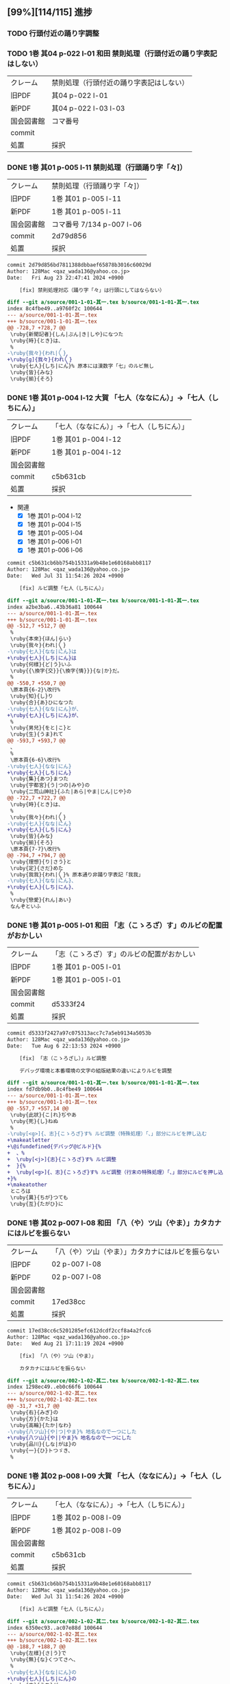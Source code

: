  #+TODO: TODO(t) | DONE(d) REJECTED(r) CANCELED(c)

** [99%][114/115] 進捗
*** TODO 行頭付近の踊り字調整
*** TODO 1巻 其04 p-022 l-01 和田 禁則処理（行頭付近の踊り字表記はしない）
| クレーム   | 禁則処理（行頭付近の踊り字表記はしない） |
| 旧PDF      | 其04 p-022 l-01                          |
| 新PDF      | 其04 p-022 l-03 l-03                     |
| 国会図書館 | コマ番号                                 |
| commit     |                                          |
| 処置       | 採択                                     |

*** DONE 1巻 其01 p-005 l-11 禁則処理（行頭踊り字「々]）
CLOSED: [2024-08-23 Fri 22:49]
| クレーム   | 禁則処理（行頭踊り字「々]） |
| 旧PDF      | 1巻 其01 p-005 l-11         |
| 新PDF      | 1巻 其01 p-005 l-11         |
| 国会図書館 | コマ番号 7/134 p-007 l-06   |
| commit     | 2d79d856                    |
| 処置       | 採択                        |

#+BEGIN_SRC diff
commit 2d79d856bd7811388dbbaef65878b3016c60029d
Author: 128Mac <qaz_wada136@yahoo.co.jp>
Date:   Fri Aug 23 22:47:41 2024 +0900

    [fix] 禁則処理対応（踊り字「々」は行頭にしてはならない）

diff --git a/source/001-1-01-其一.tex b/source/001-1-01-其一.tex
index 8c4fbe49..a9760f2c 100644
--- a/source/001-1-01-其一.tex
+++ b/source/001-1-01-其一.tex
@@ -728,7 +728,7 @@
 \ruby{新聞記者}{しん|ぶん|き|しや}になつた
 \ruby{時}{とき}は、
 %
-\ruby{我々}{われ|〳〵}
+\ruby[g]{我々}{われ〳〵}
 \ruby{七人}{しち|にん}% 原本には漢数字「七」のルビ無し
 \ruby{皆}{みな}
 \ruby{揃}{そろ}
#+END_SRC

*** DONE 1巻 其01 p-004 l-12 大賀 「七人（ななにん）」→「七人（しちにん）」
CLOSED: [2024-08-21 Wed 17:21]
| クレーム   | 「七人（ななにん）」→「七人（しちにん）」 |
| 旧PDF      | 1巻 其01 p-004 l-12                       |
| 新PDF      | 1巻 其01 p-004 l-12                       |
| 国会図書館 |                                           |
| commit     | c5b631cb                                  |
| 処置       | 採択                                      |

- 関連
  - [X] 1巻 其01 p-004 l-12
  - [X] 1巻 其01 p-004 l-15
  - [X] 1巻 其01 p-005 l-04
  - [X] 1巻 其01 p-006 l-01
  - [X] 1巻 其01 p-006 l-06

#+BEGIN_SRC diff
commit c5b631cb6bb754b15331a9b48e1e60168abb8117
Author: 128Mac <qaz_wada136@yahoo.co.jp>
Date:   Wed Jul 31 11:54:26 2024 +0900

    [fix] ルビ調整「七人（しちにん）」

diff --git a/source/001-1-01-其一.tex b/source/001-1-01-其一.tex
index a2be3ba6..43b36a81 100644
--- a/source/001-1-01-其一.tex
+++ b/source/001-1-01-其一.tex
@@ -512,7 +512,7 @@
 %
 \ruby{本來}{ほん|らい}
 \ruby{我々}{われ|〳〵}
-\ruby{七人}{なな|にん}は
+\ruby{七人}{しち|にん}は
 \ruby{何樣}{ど|う}いふ
 \ruby{{\換字{交}}{\換字{情}}}{な|か}だ。
 %
@@ -550,7 +550,7 @@
 \原本頁{6-2}\改行%
 \ruby{知}{し}り
 \ruby{合}{あ}ひになつた
-\ruby{七人}{なな|にん}が、
+\ruby{七人}{しち|にん}が、
 %
 \ruby{男兒}{をと|こ}と
 \ruby{生}{うま}れて
@@ -593,7 +593,7 @@
 、
 %
 \原本頁{6-6}\改行%
-\ruby{七人}{なな|にん}
+\ruby{七人}{しち|にん}
 \ruby{集}{あつ}まつた
 \ruby{宇都宮}{う|つの|みや}の
 \ruby{二荒山神社}{ふた|あら|やま|じん|じや}の
@@ -722,7 +722,7 @@
 \ruby{時}{とき}は、
 %
 \ruby{我々}{われ|〳〵}
-\ruby{七人}{なな|にん}
+\ruby{七人}{しち|にん}
 \ruby{皆}{みな}
 \ruby{揃}{そろ}
 \原本頁{7-7}\改行%
@@ -794,7 +794,7 @@
 \ruby{理想}{り|さう}と
 \ruby{定}{さだ}めた
 \ruby{我我}{われ|〳〵}% 原本通り非踊り字表記「我我」
-\ruby{七人}{なな|にん}、
+\ruby{七人}{しち|にん}、
 %
 \ruby{戀愛}{れん|あい}
 なんぞといふ
#+END_SRC

*** DONE 1巻 其01 p-005 l-01 和田 「志（こゝろざ）す」のルビの配置がおかしい
CLOSED: [2024-08-21 Wed 14:24]

| クレーム   | 「志（こゝろざ）す」のルビの配置がおかしい |
| 旧PDF      | 1巻 其01 p-005 l-01                    |
| 新PDF      | 1巻 其01 p-005 l-01                        |
| 国会図書館 |                                            |
| commit     | d5333f24                                   |
| 処置       | 採択                                       |

#+BEGIN_SRC diff
commit d5333f2427a97c075313acc7c7a5eb9134a5053b
Author: 128Mac <qaz_wada136@yahoo.co.jp>
Date:   Tue Aug 6 22:13:53 2024 +0900

    [fix] 「志（こゝろざし）」ルビ調整

    デバッグ環境と本番環境の文字の組版結果の違いによりルビを調整

diff --git a/source/001-1-01-其一.tex b/source/001-1-01-其一.tex
index fd7db9b0..8c4fbe49 100644
--- a/source/001-1-01-其一.tex
+++ b/source/001-1-01-其一.tex
@@ -557,7 +557,14 @@
 \ruby{此狀}{こ|れ}ぢやあ
 \ruby{死}{し}ねぬ
 %
-\ruby[<g>]{、志}{こゝろざ}す% ルビ調整（特殊処理）「、」部分にルビを押し込む
+\makeatletter
+\@ifundefined{デバッグ@ビルド}{%
+  、%
+  \ruby[<j>]{志}{こゝろざ}す% ルビ調整
+  }{%
+  \ruby[<g>]{、志}{こゝろざ}す% ルビ調整（行末の特殊処理）「、」部分にルビを押し込む
+}%
+\makeatother
 ところは
 \ruby{異}{ちが}つても
 \ruby{互}{たがひ}に
#+END_SRC

*** DONE 1巻 其02 p-007 l-08 和田 「八（や）ツ山（やま）」カタカナにはルビを振らない
CLOSED: [2024-08-21 Wed 17:21]

| クレーム   | 「八（や）ツ山（やま）」カタカナにはルビを振らない |
| 旧PDF      | 02 p-007 l-08                                      |
| 新PDF      | 02 p-007 l-08                                      |
| 国会図書館 |                                                    |
| commit     | 17ed38cc                                           |
| 処置       | 採択                                               |

#+BEGIN_SRC diff
commit 17ed38cc6c5201285efc612dcdf2ccf8a4a2fcc6
Author: 128Mac <qaz_wada136@yahoo.co.jp>
Date:   Wed Aug 21 17:11:19 2024 +0900

    [fix] 「八（や）ツ山（やま）」

    カタカナにはルビを振らない

diff --git a/source/002-1-02-其二.tex b/source/002-1-02-其二.tex
index 1298ec49..eb0c66f6 100644
--- a/source/002-1-02-其二.tex
+++ b/source/002-1-02-其二.tex
@@ -31,7 +31,7 @@
 \ruby{右}{みぎ}の
 \ruby{方}{かた}は
 \ruby{高輪}{たか|なわ}
-\ruby{八ツ山}{や|つ|やま}% 地名なので一つにした
+\ruby{八ツ山}{や||やま}% 地名なので一つにした
 \ruby{品川}{しな|がは}の
 \ruby{一}{ひ}トつゞき、
 %
#+END_SRC

*** DONE 1巻 其02 p-008 l-09 大賀 「七人（ななにん）」→「七人（しちにん）」
CLOSED: [2024-08-21 Wed 17:20]

| クレーム   | 「七人（ななにん）」→「七人（しちにん）」 |
| 旧PDF      | 1巻 其02 p-008 l-09                       |
| 新PDF      | 1巻 其02 p-008 l-09                       |
| 国会図書館 |                                           |
| commit     | c5b631cb                                  |
| 処置       | 採択                                      |

#+BEGIN_SRC diff
commit c5b631cb6bb754b15331a9b48e1e60168abb8117
Author: 128Mac <qaz_wada136@yahoo.co.jp>
Date:   Wed Jul 31 11:54:26 2024 +0900

    [fix] ルビ調整「七人（しちにん）」

diff --git a/source/002-1-02-其二.tex b/source/002-1-02-其二.tex
index 6350ec93..ac07e88d 100644
--- a/source/002-1-02-其二.tex
+++ b/source/002-1-02-其二.tex
@@ -188,7 +188,7 @@
 \ruby{左樣}{さ|う}で
 \ruby{無}{な}くつてさへ、
 %
-\ruby{七人}{なな|にん}の
+\ruby{七人}{しち|にん}の
 \ruby{中}{うち}が
 \ruby{三人}{さん|にん}
 \ruby{缺}{か}けて、
#+END_SRC

*** DONE 1巻 其02 p-008 l-06 大賀 「忠告（ちゆうこく）→（ちうこく）」 :原本通り:
CLOSED: [2024-08-21 Wed 14:27]
| クレーム   | 「忠告（ちゆうこく）→（ちうこく）」 |
| 旧PDF      | 1巻 其02 p-008 l-06                 |
| 新PDF      | 1巻 其02 p-008 l-06                 |
| 国会図書館 | コマ番号 9/134 p-10 l-08            |
| commit     | 5c70b2e6                            |
| 処置       | 原本通り＆脚注(1) p-009             |

- 使用状況

  |                       | 親字 |        |      | 送り仮名 |
  |-----------------------+------+--------+------+----------|
  | 002-1-02-其二.tex     | 忠告 | ちゆう | こく |          |
  | 005-1-05-其五.tex     | 忠告 | ちゆう | こく |          |
  | 009-1-09-其九.tex     | 忠義 | ちゆう | ぎ   |          |
  | 075-2-35-其三十五.tex | 忠告 | ちう   | こく | も       |
  | 123-3-32-其三十二.tex | 忠義 | ちう   | ぎ   | ものゝ   |

#+BEGIN_SRC diff
commit 5c70b2e60004a925d23fda447752418ba258705d
Author: 128Mac <qaz_wada136@yahoo.co.jp>
Date:   Sat Aug 17 22:55:22 2024 +0900

    [fix] 「忠」を（ちゆう）ないし（ちう）と読む場合の情報について脚注に記す

diff --git a/source/002-1-02-其二.tex b/source/002-1-02-其二.tex
index 58aa8595..1298ec49 100644
--- a/source/002-1-02-其二.tex
+++ b/source/002-1-02-其二.tex
@@ -154,7 +154,11 @@
 %
 \ruby{隨{\換字{分}}}{ずゐ|ぶん}
 \ruby[||j>]{忠}{ちゆう}% 原本通り（ちゆう）(国会図書館 コマ番号 9/134 p10 l8)
-\ruby[||j>]{告}{　こく}も
+\ruby[||j>]{告}{　こく}
+\footnote{「忠」を（ちゆう）ないし（ちう）と読む場合の使用例『第一巻「\ruby{忠告}{ちゆう|こく}」「\ruby{忠義}{ちゆう|ぎ}」
+第二巻「\ruby{忠告}{ちう|こく}」第三巻「\ruby{忠義}{ちう|ぎ}」』
+（国会図書館 コマ番号 9/134 p-10 l-08）}%
+も
 % \ruby{忠告}{ちゆう|こく}も
 \ruby{試}{こゝろ}みやう
 \改行% 校正作業の簡略化のため
#+END_SRC

*** CANCELED 1巻 其02 p-009 l-14 大賀 「一三昧」 「一」とruby 「いつ」は削除 *撤回*

| クレーム   | 「一三昧」 「一」とruby 「いつ」は削除 |
| 旧PDF      | 1巻 其02 p-009 l-14                    |
| 新PDF      |                                        |
| 国会図書館 |                                        |
| commit     |                                        |
| 処置       | キャンセル                             |

*** DONE 1巻 其02 p-011 l-02 和田 「心（こゝろ）（改行）持（　もち）」のルビの配置がおかしい
CLOSED: [2024-08-21 Wed 15:56]
| クレーム   | 「心（こゝろ）（改行）持（　もち）」のルビの配置がおかしい |
| 旧PDF      | 1巻 其02 p-008 l-06                                        |
| 新PDF      | 1巻 其02 p-008 l-06                                        |
| 国会図書館 |                                                            |
| commit     | 7b23cf11                                                   |
| 処置       | 採択                                                       |

#+BEGIN_SRC diff
commit 7b23cf115f274a924025afc16bfc35af010f792a
Author: 128Mac <qaz_wada136@yahoo.co.jp>
Date:   Tue Aug 6 22:31:31 2024 +0900

    [fix] 「心持（こゝろもち）」のルビ調整

    デバッグ環境と本番環境の文字の組版結果の違いによりルビを調整

diff --git a/source/002-1-02-其二.tex b/source/002-1-02-其二.tex
index 90d2984b..c0f5876d 100644
--- a/source/002-1-02-其二.tex
+++ b/source/002-1-02-其二.tex
@@ -574,8 +574,15 @@
 %
 \ruby{却}{かへ}つて
 \ruby{好}{い}い
-\ruby[||j>]{心}{こゝろ}
-\ruby[||j>]{持}{　もち}に
+\makeatletter
+\@ifundefined{デバッグ@ビルド}{%
+  \ruby[<j||]{心}{こゝろ}
+  \ruby[||j>]{持}{もち}に
+  }{%
+  \ruby[||j>]{心}{こゝろ}
+  \ruby[||j>]{持}{　もち}に
+  }%
+\makeatother
 % \ruby{心持}{こゝろ|もち}に
 % \原本頁{14-5}\改行%
 \ruby{思}{おも}へて
#+END_SRC

*** DONE 1巻 其02 p-012 l-05 大賀 「、相場師」の（、）は行頭にこないように」
CLOSED: [2024-08-21 Wed 16:05]

| クレーム   | 「、相場師」の（、）は行頭にこないように」 |
| 旧PDF      | 1巻 其02 p-012 l-05                        |
| 新PDF      | 1巻 其02 p-012 l-07                        |
| 国会図書館 |                                            |
| commit     | 6d357c2b                                   |
| 処置       | 採択                                       |

| 新PDF | 1巻

#+BEGIN_SRC diff
commit 6d357c2ba6179b8a74ca1e7137337de0c2bb4bb0
Author: 128Mac <qaz_wada136@yahoo.co.jp>
Date:   Sat Aug 17 22:30:38 2024 +0900

    [fix] 行頭禁則処理適用

    データの改行部分で一行分の組版が終わり-かつ-次行が「、読点」の場合、正
    しく行頭禁則処理が行われないので、「、読点」を前行のデータに組み入れる

diff --git a/source/002-1-02-其二.tex b/source/002-1-02-其二.tex
index c0f5876d..58aa8595 100644
--- a/source/002-1-02-其二.tex
+++ b/source/002-1-02-其二.tex
@@ -777,9 +777,15 @@
 %
 \ruby{實業家}{じつ|げふ|か}
 \ruby{{\換字{兼}}}{けん}
-\ruby{虛業家}{きよ|げふ|か}
-\改行% 校正作業の簡略化のため
-、
+\makeatletter
+\@ifundefined{デバッグ@ビルド}{%
+  \ruby{虛業家}{きよ|げふ|か}、
+}{%
+  \ruby{虛業家}{きよ|げふ|か}
+  \改行% 校正作業の簡略化のため
+  、
+}%
+\makeatother
 %
 \原本頁{16-1}\改行%
 \ruby{相場師}{さう|ば|し}に% 原文通り「場」
#+END_SRC

*** DONE 1巻 其03 p-017 l-01 大賀 「二十七（にじふなな）→（にじふしち）」
CLOSED: [2024-08-21 Wed 21:22]

| クレーム   | 「二十七（にじふなな）→（にじふしち）」 |
| 旧PDF      | 1巻 其03 p-017 l-01                     |
| 新PDF      | 1巻 其03 p-017 l-01                     |
| 国会図書館 |                                         |
| commit     | c75b0b69                                |
| 処置       | 採択                                    |
|------------+-----------------------------------------|
| クレーム   | 「七（なな）、→（しち）、」             |
| 旧PDF      | 1巻 其03 p-017 l-01                     |
| 新PDF      | 1巻 其03 p-017 l-01                     |
| 国会図書館 |                                         |
| commit     | c75b0b69                                |
| 処置       | 採択                                    |

#+BEGIN_SRC diff
commit c75b0b692b9b87a97d0fcfe6ec45b6d73bb12b50
Author: 128Mac <qaz_wada136@yahoo.co.jp>
Date:   Fri Aug 2 11:20:53 2024 +0900

    [fix] issue #5 漢数字「一」「七」を含む用語のルビ のうち「七」

diff --git a/source/003-1-03-其三.tex b/source/003-1-03-其三.tex
index f68f8a93..5fa8556a 100644
--- a/source/003-1-03-其三.tex
+++ b/source/003-1-03-其三.tex
@@ -534,9 +534,9 @@
 %
 \ruby{乃公}{お|れ}が
 \ruby{今年}{こ|とし}は
-\ruby{二十七}{に|じふ|なな}だから、
+\ruby{二十七}{に|じふ|しち}だから、% 原本には漢数字「七」のルビ無し
 %
-\ruby{七}{なな}、
+\ruby{七}{しち}、% 原本には漢数字「七」のルビ無し
 %
 \ruby{六}{ろく}、
 %
#+END_SRC

*** DONE 1巻 其03 p-017 l-01 大賀 「二十四（にじふよん）→（にじふし）」
CLOSED: [2024-08-21 Wed 21:28]

| クレーム   | 「二十四（にじふよん）→（にじふし）」 |
| 旧PDF      | 1巻 其03 p-017 l-01                   |
| 新PDF      | 1巻 其03 p-017 l-01                   |
| 国会図書館 |                                       |
| commit     | 0ca3631b                              |
| 処置       | 採択                                  |

#+BEGIN_SRC diff
commit 0ca3631b67a79469cd07e16d5faaaf1d5574197b
Author: 128Mac <qaz_wada136@yahoo.co.jp>
Date:   Fri Aug 2 16:51:09 2024 +0900

    [fix] 「四」の読み #8

    月名や年齢は「し」とする。
    数えたりするときは「よん」
    二軒四枚は「よ」← 建具の用語で襖四枚の時は「四枚立ち（よまいだち）」

diff --git a/source/003-1-03-其三.tex b/source/003-1-03-其三.tex
index 5fa8556a..4f7b6a5f 100644
--- a/source/003-1-03-其三.tex
+++ b/source/003-1-03-其三.tex
@@ -546,7 +546,7 @@
 \ruby{四}{よ}つ
 \ruby{目}{め}で
 \ruby{丁度}{ちやう|ど}
-\ruby{二十四}{に|じふ|よん}だ。
+\ruby{二十四}{に|じふ|し}だ。% 国会図書館 コマ番号 15/134 p22 l3
 %
 \ruby{宇都宮}{み|　|や}から
 \ruby[||j>]{東}{とう}
#+END_SRC

- し
  - [X] 007-1-07-其七.tex     201 \ruby{四五度}{し|ご|ど}
  - [X] 015-1-15-其十五.tex   433 \ruby{四十五六}{し|じふ|ご|ろく}の
  - [X] 019-1-19-其十九.tex   25  \ruby{十三四}{じふ|さん|し}から
  - [X] 022-1-22-其二十二.tex 530 \ruby{十八間四面}{じふ|はつ|けん|し|めん}の
  - [X] 024-1-24-其二十四.tex 345 \ruby{四五度}{し|ご|たび}も
  - [X] 028-1-28-其二十八.tex 39  \ruby{三十三四}{さん|じふ|さん|し}の
  - [X] 030-1-30-其三十.tex   395 \ruby{四五年}{し|ご|ねん}
  - [X] 034-1-34-其三十四.tex 559 \ruby{四十七士}{し|じふ|しち|し}の% 原本には漢数字「七」のルビ無し
  - [X] 035-1-35-其三十五.tex 376 \ruby{二十四五}{に|じふ|し|ご}なる
  - [X] 037-1-37-其三十七.tex 127 \ruby{四十餘歳}{し|じふ|いく|つ}の
  - [X] 041-2-01-其一.tex     517 \ruby{四}{し}
  - [X] 054-2-14-其十四.tex   124 \ruby{四五間}{し|ご|けん}も
  - [X] 056-2-16-其十六.tex   65  \ruby{四五歩}{し|ご|ほ}
  - [X] 058-2-18-其十八.tex   364 \ruby{四五年}{し|ご|ねん}
  - [X] 058-2-18-其十八.tex   384 \ruby{二十四五}{に|じふ|し|ご}や
  - [X] 065-2-25-其二十五.tex 407 \ruby{眞四角}{まつ|し|かく}に
  - [X] 068-2-28-其二十八.tex 126 \ruby{十三四}{じふ|さん|し}なるに。
  - [X] 121-3-30-其三十.tex   278 \ruby{四十}{し|じふ}の

- よ
  - [X] 001-1-01-其一.tex     155 \ruby{四人}{よ|にん}
  - [X] 001-1-01-其一.tex     765 \ruby[||j>]{四人}{　よ|にん}、
  - [X] 002-1-02-其二.tex     197 \ruby{四人}{よ|にん}しか
  - [X] 003-1-03-其三.tex     545 \ruby{四}{よん}と
  - [X] 003-1-03-其三.tex     546 \ruby{四}{よ}つ
  - [X] 003-1-03-其三.tex     549 \ruby{二十四}{に|じふ|よん}だ。
  - [X] 004-1-04-其四.tex     341 \ruby{四種}{よ|いろ}
  - [X] 006-1-06-其六.tex     214 \ruby{四千萬人}{よん|せん|まん|にん}に
  - [X] 010-1-10-其十.tex     491 \ruby{長四疊}{なが|よ|でふ}を
  - [X] 029-1-29-其二十九.tex 627 \ruby{四{\換字{文}}字}{よん|もん|じ}の% ルビ調整（原稿通り）
  - [X] 041-2-01-其一.tex     499 \ruby{四日}{よつ|か}の% ルビ調整（原本通り）
  - [X] 050-2-10-其十.tex     174 \ruby{四歳}{よつ|ゝ}% 踊り字調整「〻（二の字点、揺すり点）に見えるが（ゝ）」
  - [X] 051-2-11-其十一.tex   665 \ruby{四歳}{よつ|ゝ}の% 踊り字調整「〻（二の字点、揺すり点）に見えるが（ゝ）」
  - [X] 055-2-15-其十五.tex   111 \ruby{四ツ目菱}{よ||め|びし}の
  - [X] 064-2-24-其二十四.tex 256 \ruby{九時四十五{\換字{分}}}{く|じ|よん|じふ|ご|ふん}
  - [X] 068-2-28-其二十八.tex 35  \ruby{四}{よ}ツ
  - [X] 085-2-45-其四十五.tex 377 \ruby{四時}{よ|とき}と
  - [X] 086-2-46-其四十六.tex 362 \ruby{四度}{よ|たび}した
  - [X] 087-2-47-其四十七.tex 674 \ruby{四字}{よ|じ}が
  - [X] 093-3-02-其二.tex     378 \ruby{四年}{よ|ねん}も
  - [X] 102-3-11-其十一.tex   31  \ruby{二間四枚}{に|けん|よ|まい}の
  - [X] 103-3-12-其十二.tex   355 \ruby{四疊{\換字{半}}}{よ|でふ|はん}
  - [X] 123-3-32-其三十二.tex 613 \ruby{四}{よ}つ
  - [X] 124-3-33-其三十三.tex 214 \ruby{四歳}{よ|つ}
  - [X] 136-3-45-其四十五.tex 61  \ruby{長四疊}{なが|よ|でふ}に

- あ
  - [ ] 011-1-11-其十一.tex   222     \ruby{四圍}{あた|り}への
  - [ ] 023-1-23-其二十三.tex 557     \ruby{四邊}{あた|り}の
  - [ ] 077-2-37-其三十七.tex 24      \ruby{四圍}{あた|り}の
  - [ ] 027-1-27-其二十七.tex 71      \ruby{四邊}{あた|り}を
  - [ ] 035-1-35-其三十五.tex 263     \ruby{四邊}{あた|り}を
  - [ ] 097-3-06-其六.tex     281     \ruby[|g|]{四邊}{あたり}を

*** DONE 1巻 其03 p-018 l-04 和田 行頭の「勉強」の前の空白
CLOSED: [2024-08-21 Wed 22:45]
| クレーム   | 行頭の「勉強」の前の空白 |
| 旧PDF      | 1巻 其03 p-018 l-04      |
| 新PDF      | 1巻 其03 p-018 l-04      |
| 国会図書館 |                          |
| commit     | 8942faa6                 |
| 処置       | 採択                     |

#+BEGIN_SRC diff
commit 8942faa6927c10beb501d99732f9c2eb4c55d508
Author: 128Mac <qaz_wada136@yahoo.co.jp>
Date:   Tue Aug 6 23:23:55 2024 +0900

    [fix] 「勉強（べんきょう）」のルビ調整

    デバッグ環境と本番環境の文字の組版結果の違いによりルビを調整

diff --git a/source/003-1-03-其三.tex b/source/003-1-03-其三.tex
index 4f7b6a5f..82ede9fc 100644
--- a/source/003-1-03-其三.tex
+++ b/source/003-1-03-其三.tex
@@ -756,8 +756,15 @@
 いぢりで、
 %
 たゞ〳〵
-\ruby[<j||]{勉}{べん　}
-\ruby[<j||]{{\換字{強}}}{きやう}
+\makeatletter
+\@ifundefined{デバッグ@ビルド}{%
+  \ruby[||j>]{勉}{べん　}
+  \ruby[||j>]{{\換字{強}}}{きやう}
+}{%
+  \ruby[<j||]{勉}{べん　}
+  \ruby[<j||]{{\換字{強}}}{きやう}
+}%
+\makeatother
 % \ruby{勉{\換字{強}}}{べん|きやう}
 \原本頁{23-9}\改行%
 を
#+END_SRC

*** DONE 1巻 其03 p-018 l-13 大賀 「一昨年」（をとゝし）　を　ととし...「を」と「ととし」が離れ過ぎ
CLOSED: [2024-08-21 Wed 22:47]

| クレーム   | 「一昨年」（をとゝし）　を　ととし...「を」と「ととし」が離れ過ぎ |
| 旧PDF      | 1巻 其03 p-018 l-13                                               |
| 新PDF      | 1巻 其03 p-018 l-13                                               |
| 国会図書館 | コマ番号16/134 p-24 l-06 l-07                                     |
| commit     | 12893150                                                          |
| 処置       | 採択                                                              |

原本は「一（を）」改行「昨年（とゝし）」と行末行頭付近であったことと、配置もよくない

#+BEGIN_SRC diff
commit 128931508b405d24adc709d48018342fc1498341
Author: 128Mac <qaz_wada136@yahoo.co.jp>
Date:   Sat Aug 17 21:59:48 2024 +0900

    [fix] 「一昨年」のルビ配置調整

    原本では『「一（を）」と「昨年（とゝし」』の間に改行が入る字送り
    であったが、行送りの関係で行内に収まったことにより発現した。

    他の使用例では「\ruby{一昨年}{を|とゝ|し}」「\ruby{一昨年}{をと|ゝ|し}」
    のにケースがあり、後者に変更してもルビの配置が思わしくないので
    グループルビ化して対応することにした。

diff --git a/source/003-1-03-其三.tex b/source/003-1-03-其三.tex
index 82ede9fc..fd244ee3 100644
--- a/source/003-1-03-其三.tex
+++ b/source/003-1-03-其三.tex
@@ -868,7 +868,13 @@
 ならないが、
 %
 \ruby{丁度}{ちやう|ど}
-\ruby{一昨年}{を|とゝ|し}の
+\makeatletter
+\@ifundefined{デバッグ@ビルド}{%
+  \ruby[|g|]{一昨年}{をとゝし}の
+}{%
+  \ruby{一昨年}{を|とゝ|し}の
+}%
+\makeatother
 \ruby{暮}{くれ}だつた。
 %
 \ruby{實}{じつ}は
#+END_SRC

    他の用例を見るとバラバラなのでグループルビで対応
    003-1-03-其三.tex     \ruby{一昨年}{を|とゝ|し}の
    014-1-14-其十四.tex   \ruby{一昨年}{をと|ゝ|し}
    040-1-40-其四十.tex   \ruby{一昨年}{を|とと|し}の
    066-2-26-其二十六.tex \ruby{一昨年}{をと|ゝ|し}の
    072-2-32-其三十二.tex \ruby{一昨年}{をと|と|し}の
    115-3-24-其二十四.tex \ruby[|g|]{一昨年}{をとゝし}の

*** DONE 1巻 其04 p-021 l-05 大賀 「つつましやか」 つまり、「ま」と「し」が逆配 :原本通り:
CLOSED: [2024-08-21 Wed 22:54]

| クレーム   | 「つつましやか」 つまり、「ま」と「し」が逆配 |
| 旧PDF      | 1巻 其04 p-021 l-05                           |
| 新PDF      | 1巻 其04 p-021 l-05                           |
| 国会図書館 | コマ番号17/134 p-27 l-10                      |
| commit     | 962c0a33                                      |
| 処置       | 原本通り＆脚注(2) p-021                       |

- 意味等

  1. 「謹」の訓読みは（つつしむ）なので、原本通りにする。
  1. （つつましやか）であれば「慎ましやか」となる事例は多くあるが「謹」を使う用例は少ない

#+BEGIN_SRC diff
commit 962c0a33dd762a117ee1ddcfadf4b0e57f17af87
Author: 128Mac <qaz_wada136@yahoo.co.jp>
Date:   Sat Aug 17 21:29:53 2024 +0900

    [fix] 「謹（つゝ）しまやか」について脚注に記す

diff --git a/source/004-1-04-其四.tex b/source/004-1-04-其四.tex
index 21d20239..c31319c2 100644
--- a/source/004-1-04-其四.tex
+++ b/source/004-1-04-其四.tex
@@ -149,7 +149,10 @@
 %
 \ruby{才}{さい}
 はじけたも
-\ruby{謹}{つゝ}しまやかなも、
+\ruby{謹}{つゝ}しまやか
+\footnote{「謹」の読みの一つに「つつしむ」があるので原本通りとする
+（国会図書館 コマ番号17/134 p-27 l-10）}%
+なも、
 %
 \ruby{時{\換字{節}}}{じ|せつ}
 \ruby{因緣}{いん|ねん}で
#+END_SRC

*** DONE 1巻 其04 p-021 l-06 大賀 「十七八（じふななはち）」→（じふしちはち）
CLOSED: [2024-08-21 Wed 22:59]

| クレーム   | 「十七八（じふななはち）」→（じふしちはち） |
| 旧PDF      | 1巻 其04 p-021 l-06                         |
| 新PDF      | 1巻 其04 p-021 l-06                         |
| 国会図書館 |                                             |
| commit     | c75b0b69                                    |
| 処置       | 採択                                        |

#+BEGIN_SRC diff
commit c75b0b692b9b87a97d0fcfe6ec45b6d73bb12b50
Author: 128Mac <qaz_wada136@yahoo.co.jp>
Date:   Fri Aug 2 11:20:53 2024 +0900

    [fix] issue #5 漢数字「一」「七」を含む用語のルビ のうち「七」

diff --git a/source/004-1-04-其四.tex b/source/004-1-04-其四.tex
index 4adda373..0ee72ddc 100644
--- a/source/004-1-04-其四.tex
+++ b/source/004-1-04-其四.tex
@@ -159,7 +159,7 @@
 \原本頁{27-11}\改行%
 \ruby{乃公}{お|れ}のやうな
 \ruby{早熟}{はや|なり}やあ
-\ruby{十七八}{じふ|なな|はち}から、
+\ruby{十七八}{じふ|しち|はち}から、% 原本には漢数字「七」のルビ無し
 %
 \ruby{白{\換字{粉}}}{おし|ろい}や
 \ruby{油}{あぶら}の
#+END_SRC
*** DONE 1巻 其04 p-022 l-01 和田 「推量」のルビの配置がおかしい
CLOSED: [2024-08-21 Wed 23:32]

| クレーム   | 「推量」のルビの配置がおかしい |
| 旧PDF      | 1巻 其04 p-022 l-01            |
| 新PDF      | 1巻 其04 p-022 l-01            |
| 国会図書館 |                                |
| commit     | 809235ca df848bcf              |
| 処置       | 採択                           |

**** １回目の修正（エンバグ）
#+BEGIN_SRC diff
commit 809235ca808691c10cc7a0de108d4d7ccf5d61e1
Author: 128Mac <qaz_wada136@yahoo.co.jp>
Date:   Tue Aug 6 23:27:31 2024 +0900

    [fix] 「推量（すゐりやう）」のルビ調整

    デバッグ環境と本番環境の文字の組版結果の違いによりルビを調整

diff --git a/source/004-1-04-其四.tex b/source/004-1-04-其四.tex
index 0ee72ddc..38c14f12 100644
--- a/source/004-1-04-其四.tex
+++ b/source/004-1-04-其四.tex
@@ -268,8 +268,15 @@
 \ruby{水野}{みづ|の}の
 \ruby{樣子}{やう|す}を
 \ruby{見}{み}ると
-\ruby[<j||]{推}{すゐ　}
-\ruby[<j||]{量}{りやう}の% 行末行頭の境界付近なので特例処置を施す
+\makeatletter
+\@ifundefined{デバッグ@ビルド}{%
+  \ruby[||j>]{推}{すゐ　}
+  \ruby[||j>]{量}{りやう}
+}{%
+  \ruby[<j||]{推}{すゐ　}
+  \ruby[<j||]{量}{りやう}の% 行末行頭の境界付近なので特例処置を施す
+}%
+\makeatother
 % \ruby{推量}{すゐ|りやう}の
 \ruby{{\換字{通}}}{とほ}り。
 %
#+END_SRC

**** ２回目の修正（１回目の補正）

#+BEGIN_SRC diff
commit df848bcf6c746b750d20e1f53f7f85d3ccfbfd61
Author: 128Mac <qaz_wada136@yahoo.co.jp>
Date:   Wed Aug 21 23:07:55 2024 +0900

    [fix] commit id 809235ca での不適切な対応の修正

    u#      modified:   source/004-1-04-其四.tex

diff --git a/source/004-1-04-其四.tex b/source/004-1-04-其四.tex
index c31319c2..67703b70 100644
--- a/source/004-1-04-其四.tex
+++ b/source/004-1-04-其四.tex
@@ -277,10 +277,11 @@
   \ruby[||j>]{量}{りやう}
 }{%
   \ruby[<j||]{推}{すゐ　}
-  \ruby[<j||]{量}{りやう}の% 行末行頭の境界付近なので特例処置を施す
+  \ruby[<j||]{量}{りやう}% 行末行頭の境界付近なので特例処置を施す
 }%
 \makeatother
-% \ruby{推量}{すゐ|りやう}の
+% \ruby{推量}{すゐ|りやう}
+の
 \ruby{{\換字{通}}}{とほ}り。
 %
 \ruby{何}{なん}と
#+END_SRC

*** DONE 1巻 其04 p-022 l-07 和田 「三種（みいろ　）」と「四種（よ　いろ）」のルビの配置がおかし
CLOSED: [2024-08-21 Wed 23:40]

| クレーム   | 和田 「三種（みいろ　）」と「四種（よ　いろ）」のルビの配置がおかし |
| 旧PDF      | 1巻 其04 p-022 l-07                                                 |
| 新PDF      | 1巻 其04 p-022 l-09                                                 |
| 国会図書館 | コマ番号18/134 p-029 l-04                                            |
| commit     | 5969442b                                                            |
| 処置       | 採択                                                                |

#+BEGIN_SRC diff
commit 5969442b2771d02852435c651d8f491fb2f9f0f2
Author: 128Mac <qaz_wada136@yahoo.co.jp>
Date:   Tue Aug 6 23:48:38 2024 +0900

    [fix] 「三種（みい|ろ）」と「四種（よ|いろ）」のルビ調整

    「三種」「四種」のそれぞれの親文字とルビの配置を同じように調整

diff --git a/source/004-1-04-其四.tex b/source/004-1-04-其四.tex
index 38c14f12..21d20239 100644
--- a/source/004-1-04-其四.tex
+++ b/source/004-1-04-其四.tex
@@ -344,7 +344,7 @@
 %
 \ruby{試}{こゝろ}みに
 \ruby{{\換字{浮}}世話}{うき|よ|ばなし}を
-\ruby{三種}{みい|ろ}
+\ruby{三種}{み|いろ}
 \ruby{四種}{よ|いろ}
 \ruby{爲}{し}て、
 %
#+END_SRC

*** DONE 1巻 其05 p-025 l-12 和田 「俊才（すぐれもの）」のルビの配置がおかしい
CLOSED: [2024-08-21 Wed 23:43]

| クレーム   | 「俊才（すぐれもの）」のルビの配置がおかしい |
| 旧PDF      | 1巻 其05 p-025 l-12                          |
| 新PDF      | 1巻 其05 p-025 l-12                          |
| 国会図書館 | コマ番号 20/134 p-032 l-11                   |
| commit     | 1009611c                                     |
| 処置       | 採択                                         |

#+BEGIN_SRC diff
commit 1009611cf6c6aa357f9cc4adbe3ecc4becfd1859
Author: 128Mac <qaz_wada136@yahoo.co.jp>
Date:   Tue Aug 6 23:52:14 2024 +0900

    [fix] 「俊才（すぐれもの）」のルビ調整

    デバッグ環境と本番環境の文字の組版結果の違いによりルビを調整

diff --git a/source/005-1-05-其五.tex b/source/005-1-05-其五.tex
index f647969d..406201e9 100644
--- a/source/005-1-05-其五.tex
+++ b/source/005-1-05-其五.tex
@@ -261,9 +261,16 @@
 %
 いくら
 \ruby{水野}{みづ|の}が
-\ruby[<j||]{俊}{すぐれ}% 行末行頭の境界付近なので特例処置を施す
-\原本頁{33-1}\改行%
-\ruby[||j>]{才}{もの}だつて、
+\makeatletter
+\@ifundefined{デバッグ@ビルド}{%
+  \ruby[||j>]{俊}{すぐれ}
+  \ruby[||j>]{才}{　もの}だつて、
+}{%
+  \ruby[<j||]{俊}{すぐれ}% 行末行頭の境界付近なので特例処置を施す
+  \原本頁{33-1}\改行%
+  \ruby[||j>]{才}{もの}だつて、
+}%
+\makeatother
 % \ruby{俊才}{すぐれ|もの}だつて、
 %
 \原本頁{33-1}%
#+END_SRC

*** DONE 1巻 其07 p-033 l-03 大賀 「二十七八（にじふななはち）」→（にじふしちはち）
CLOSED: [2024-08-21 Wed 23:53]
| 新PDF | 1巻  | 国会図書館 |

| クレーム   | 「二十七八（にじふななはち）」→（にじふしちはち） |
| 旧PDF      | 1巻 其07 p-033 l-03                               |
| 新PDF      | 1巻 其07 p-033 l-03                               |
| 国会図書館 | コマ番号 25/134 p-042 l-005                       |
| commit     | c75b0b69                                          |
| 処置       | 採択                                              |

#+BEGIN_SRC diff
commit c75b0b692b9b87a97d0fcfe6ec45b6d73bb12b50
Author: 128Mac <qaz_wada136@yahoo.co.jp>
Date:   Fri Aug 2 11:20:53 2024 +0900

    [fix] issue #5 漢数字「一」「七」を含む用語のルビ のうち「七」

diff --git a/source/007-1-07-其七.tex b/source/007-1-07-其七.tex
index 33d12dd1..846ad997 100644
--- a/source/007-1-07-其七.tex
+++ b/source/007-1-07-其七.tex
@@ -19,7 +19,7 @@
 \ruby{如}{ごと}く
 \ruby{生}{は}えたる、
 %
-\ruby{二十七八}{に|じふ|なな|はち}の
+\ruby{二十七八}{に|じふ|しち|はち}の% 原本には漢数字「七」のルビ無し
 \ruby{物體}{もつ|たい}ぶつた
 \ruby{男}{をとこ}なり。
 %
#+END_SRC

*** DONE 1巻 其07 p-033 l-09 和田 小書き文字「ッ」→「ツ」
CLOSED: [2024-08-22 Thu 00:05]

| クレーム   | 小書き文字「ッ」→「ツ」   |
| 旧PDF      | 1巻 其07 p-033 l-09       |
| 新PDF      | 1巻 其07 p-033 l-09       |
| 国会図書館 | コマ番号 25/134 p-43 l-08 |
| commit     | 3c3fb6f554                |
| 処置       | 採択                      |
|------------+---------------------------|
| クレーム   | 小書き文字「ッ」→「ツ」   |
| 旧PDF      |                           |
| 新PDF      | 1巻 其07 p-035 l-12       |
| 国会図書館 | コマ番号 25/134 p-45 l-09 |
| commit     | 3c3fb6f554                |
| 処置       | 採択                      |

#+BEGIN_SRC diff
commit 3c3fb6f554d66c9e0d965e414c1334cbbc94dc47
Author: 128Mac <qaz_wada136@yahoo.co.jp>
Date:   Wed Aug 21 13:03:18 2024 +0900

    [fix] 小書き文字「ッ」→「ツ」

diff --git a/source/007-1-07-其七.tex b/source/007-1-07-其七.tex
index 846ad997..5bbced65 100644
--- a/source/007-1-07-其七.tex
+++ b/source/007-1-07-其七.tex
@@ -115,7 +115,7 @@
 アヽ、
 %
 \ruby{其}{そ}の
-\ruby{四ッ木}{よ|　|ぎ}% 原本では縦書き用の小書き「ッ」だが ...
+\ruby{四ツ木}{よ|　|ぎ}% 原本では縦書き用の小書き「ッ」だが ...
 とかいふところは、
 %
 \ruby{非常}{ひ|じやう}に
@@ -343,7 +343,7 @@
 %
 かうして
 \ruby{態々}{わざ|〳〵}
-\ruby{四ッ木}{よ|　|ぎ}% 原本では縦書き用の小書き「ッ」だが ...
+\ruby{四ツ木}{よ|　|ぎ}% 原本では縦書き用の小書き「ッ」だが ...
 から、
 %
 \ruby{御願}{お|ねが}ひに
#+END_SRC

*** CANCELED 1巻 其09 p-044 l-04 大賀 「計らつて」→（????）クレーム記述無し

| クレーム   | 「計らつて」→（????）クレーム記述無し |
| 旧PDF      | 1巻 其12 p-063 l-14                   |
| 新PDF      |                                       |
| 国会図書館 |                                       |
| commit     |                                       |
| 処置       | キャンセル                            |

*** DONE 1巻 其09 p-044 l-09 大賀 「誰だも」→「誰ても」
CLOSED: [2024-08-22 Thu 08:42]

| クレーム   | 「誰だも」→「誰ても」   |
| 旧PDF      | 1巻 其09 p-044 l-09     |
| 新PDF      | 1巻 其09 p-044 l-09     |
| 国会図書館 | コマ番号 32/134 p-56 l-10 |
| commit     | 72abd845                |
| 処置       | 採択                    |

#+BEGIN_SRC diff
commit 72abd845cc7579c36456cdb78da5a9737e5feb7a
Author: 128Mac <qaz_wada136@yahoo.co.jp>
Date:   Fri Aug 2 14:42:15 2024 +0900

    [fix] 「誰だも」→「誰でも」 #7

diff --git a/source/009-1-09-其九.tex b/source/009-1-09-其九.tex
index 05a44ad3..339eaa6b 100644
--- a/source/009-1-09-其九.tex
+++ b/source/009-1-09-其九.tex
@@ -321,7 +321,7 @@
 \ruby{美}{うつく}しい
 \ruby{御慈悲}{お|じ|ひ}
 \ruby{深}{ぶか}いのは
-\ruby{誰}{たれ}だも
+\ruby{誰}{たれ}でも% 国会図書館 コマ番号 32/134 p56 l-10
 \ruby{知}{し}つて
 \ruby{居}{ゐ}る。
 %
#+END_SRC

*** DONE 1巻 其12 p-061 l-03 和田 「十両」と「遺す」のルビが重なってしまっている
CLOSED: [2024-08-22 Thu 08:49]

| クレーム   | 「十両」と「遺す」のルビが重なってしまっている |
| 旧PDF      | 1巻 其12 p-061 l-03                            |
| 新PDF      | 1巻 其12 p-061 l-03                            |
| 国会図書館 | コマ番号 42/134 p-077 l-11                     |
| commit     | 36d00d41                                       |
| 処置       | 採択                                           |

#+BEGIN_SRC diff
commit 36d00d410d392ec46a1d12c5abf60f7f472d0e44
Author: 128Mac <qaz_wada136@yahoo.co.jp>
Date:   Wed Aug 7 00:37:00 2024 +0900

    [fix] 「十兩（じふ|りやう）」と「遣（よこ）す」のルビ重なりを調整

diff --git a/source/012-1-12-其十二.tex b/source/012-1-12-其十二.tex
index 80d1381b..563f2915 100644
--- a/source/012-1-12-其十二.tex
+++ b/source/012-1-12-其十二.tex
@@ -605,7 +605,7 @@
 \ruby[||j>]{十}{じふ}
 \ruby[||j>]{兩}{りやう}
 % \ruby{十兩}{じふ|りやう}
-\ruby{{\換字{遣}}}{よこ}すと、
+\ruby[||j>]{{\換字{遣}}}{　よこ}すと、
 %
 \ruby{確乎}{しつ|かり}
 \ruby{御{\換字{前}}樣}{お|めへ|さま}が
#+END_SRC

*** DONE 1巻 其13 p-062 l-04 大賀 十七八（じふななはち）→（じふしちはち）
CLOSED: [2024-08-22 Thu 08:51]

| クレーム   | 十七八（じふななはち）→（じふしちはち） |
| 旧PDF      | 1巻 其12 p-062 l-04                     |
| 新PDF      | 1巻 其12 p-062 l-04                     |
| 国会図書館 | コマ番号 43/134 p-079 l-02              |
| commit     | c75b0b69                                |
| 処置       | 採択                                    |

#+BEGIN_SRC diff
commit c75b0b692b9b87a97d0fcfe6ec45b6d73bb12b50
Author: 128Mac <qaz_wada136@yahoo.co.jp>
Date:   Fri Aug 2 11:20:53 2024 +0900

    [fix] issue #5 漢数字「一」「七」を含む用語のルビ のうち「七」

diff --git a/source/013-1-13-其十三.tex b/source/013-1-13-其十三.tex
index d29012d1..576c531d 100644
--- a/source/013-1-13-其十三.tex
+++ b/source/013-1-13-其十三.tex
@@ -28,7 +28,7 @@
 \ruby{婆}{ばゞ}も、
 %
 \ruby{齡}{とし}の
-\ruby{十七八}{じふ|なな|はち}には、
+\ruby{十七八}{じふ|しち|はち}には、% 原本には漢数字「七」のルビ無し
 %
 \ruby{女}{をんな}の
 \ruby[||j>]{本}{うまれ}
#+END_SRC
*** DONE 1巻 其13 p-063 l-14 和田 行頭の「病床」の前の空白
CLOSED: [2024-08-22 Thu 08:58]

| クレーム   | 行頭の「病床」の前の空白   |
| 旧PDF      | 1巻 其12 p-063 l-14        |
| 新PDF      | 1巻 其12 p-063 l-14        |
| 国会図書館 | コマ番号 44/134 p-081 l-02 |
| commit     | 0e4322bc                   |
| 処置       | 採択                       |

#+BEGIN_SRC diff
commit 0e4322bca14dfc2d552663227072809247225546
Author: 128Mac <qaz_wada136@yahoo.co.jp>
Date:   Wed Aug 7 00:39:32 2024 +0900

    [fix] 「自（みづか）ら病床（びようしやう）」のルビ調整

    デバッグ環境と本番環境の文字の組版結果の違いによりルビを調整

diff --git a/source/013-1-13-其十三.tex b/source/013-1-13-其十三.tex
index 576c531d..bfd67ff1 100644
--- a/source/013-1-13-其十三.tex
+++ b/source/013-1-13-其十三.tex
@@ -255,11 +255,19 @@
 さへ
 \ruby{厭}{いと}はるゝより、
 %
-\ruby[<j||]{自}{みづか}ら% ルビ調整（特殊処理）（ルビ3文字の親文字が3つ）
-\ruby[<j||]{病}{びやう}
-\ruby[||j>]{床}{しやう}
-\原本頁{81-3}\改行%
-に
+\makeatletter
+\@ifundefined{デバッグ@ビルド}{%
+  \ruby[||j>]{自}{みづか}ら% ルビ調整（特殊処理）（ルビ3文字の親文字が3つ）
+  \ruby[||j>]{病}{びやう}
+  \ruby[||j>]{床に}{　し|やう}
+}{%
+  \ruby[<j||]{自}{みづか}ら% ルビ調整（特殊処理）（ルビ3文字の親文字が3つ）
+  \ruby[<j||]{病}{びやう}
+  \ruby[||j>]{床}{しやう}
+  \原本頁{81-3}\改行%
+  に
+}%
+\makeatother
 \ruby{{\換字{近}}}{ちか}づきて
 \ruby{問}{と}ひ
 \ruby{慰}{なぐさ}めも
#+END_SRC

*** CANCELED 1巻 其15 p-072 l-11 大賀 「四ツ木とか」→（????）クレーム記述無し

| クレーム   | 「四ツ木とか」→（????）クレーム記述無し |
| 旧PDF      | 1巻 其15 p-072 l-11                     |
| 新PDF      |                                         |
| 国会図書館 |                                         |
| commit     |                                         |
| 処置       | キャンセル                              |

*** DONE 1巻 其18 p-086 l-08 和田 「順立」のルビの配置がおかしい
CLOSED: [2024-08-22 Thu 10:54]
| クレーム   | 「順立」のルビの配置がおかしい |
| 旧PDF      | 1巻 其18 p-086 l-08            |
| 新PDF      | 1巻 其18 p-086 l-08            |
| 国会図書館 | コマ番号 59/134 p-110 l-03     |
| commit     | b17689da                       |
| 処置       | 採択                           |

#+BEGIN_SRC diff
commit b17689da1b00f6b360633db1fe25e6d252d61856
Author: 128Mac <qaz_wada136@yahoo.co.jp>
Date:   Wed Aug 7 00:42:01 2024 +0900

    [fix] 「順立（じゅんだて）」のルビ調整

    デバッグ環境と本番環境の文字の組版結果の違いによりルビを調整

diff --git a/source/018-1-18-其十八.tex b/source/018-1-18-其十八.tex
index ee7bfc5f..356a5a1e 100644
--- a/source/018-1-18-其十八.tex
+++ b/source/018-1-18-其十八.tex
@@ -207,8 +207,15 @@
 まあ
 \ruby{斯樣}{か|う}
 \ruby{云}{い}つた
-\ruby[<j||]{順}{じゆん}% 行末行頭の境界付近なので特例処置を施す
-\ruby[||j>]{立}{だて}ぢやあ
+\makeatletter
+\@ifundefined{デバッグ@ビルド}{%
+  \ruby[||j>]{順}{じゆん}
+  \ruby[||j>]{立}{　だて}ぢやあ
+}{%
+  \ruby[<j||]{順}{じゆん}% 行末行頭の境界付近なので特例処置を施す
+  \ruby[||j>]{立}{だて}ぢやあ
+}%
+\makeatother
 % \ruby{順立}{じゆん|だて}ぢやあ
 \ruby{無}{な}いか。
 %
#+END_SRC

*** DONE 1巻 其18 p-088 l-12 和田 「難行航苦行」のルビが重なってしまっている
CLOSED: [2024-08-22 Thu 10:57]

| クレーム   | 「難行航苦行」のルビが重なってしまっている |
| 旧PDF      | 1巻 其18 p-088 l-12                        |
| 新PDF      | 1巻 其18 p-088 l-12                        |
| 国会図書館 | コマ番号 60/134 p-113 l-04                 |
| commit     | 7189deaf                                   |
| 処置       | 採択                                       |

*** DONE 1巻 其20 p-095 l-08 和田 「自然」「改行」「々々」... 要行頭禁則対策
CLOSED: [2024-08-22 Thu 11:03]

| クレーム   | 「自然」「改行」「々々」... 要行頭禁則対策 |
| 旧PDF      | 1巻 其20 p-095 l-08                        |
| 新PDF      | 1巻 其20 p-095 l-08                        |
| 国会図書館 | コマ番号 65/134 p-122 l-04                 |
| commit     | 2a15318d                                   |
| 処置       |                                            |

#+BEGIN_SRC diff
commit 2a15318d614b524cd0447a0d26ef160f41706224
Author: 128Mac <qaz_wada136@yahoo.co.jp>
Date:   Wed Aug 7 15:26:27 2024 +0900

    [fix] 「自然々々（しぜん／＼）」のルビ調整

    行末行頭に配置されるようになったため非踊り字表記とした

diff --git a/source/020-1-20-其二十.tex b/source/020-1-20-其二十.tex
index cf915235..54187a0e 100644
--- a/source/020-1-20-其二十.tex
+++ b/source/020-1-20-其二十.tex
@@ -184,8 +184,15 @@
 \ruby{何}{なん}の
 \ruby{福}{ふく}のあつてか、
 %
-\ruby{自然}{し|ぜん}
-\ruby[g]{々々}{　〳〵　}に
+\makeatletter
+\@ifundefined{デバッグ@ビルド}{%
+  \ruby{自然}{し|ぜん}
+  \ruby{自然}{し|ぜん}に
+}{%
+  \ruby{自然}{し|ぜん}
+  \ruby[g]{々々}{　〳〵　}に
+}%
+\makeatother
 \ruby{知}{し}り
 \原本頁{122-5}\改行%
 \ruby{合}{あ}つたる
#+END_SRC

*** DONE 1巻 其21 p-101 l-11 l-15 大賀 行頭の「？！」
CLOSED: [2024-08-22 Thu 11:13]
    国会図書館

| クレーム   | 行頭の「？！」           |
| 旧PDF      | 1巻 其21 p-101 l-11      |
| 新PDF      | 1巻 其21 p-101 l-11      |
| 国会図書館 | コマ番号69/134 p-130 l-03 |
| commit     | 0675e181                 |
| 処置       | 採択                     |
|------------+--------------------------|
| クレーム   | 行頭の「？！」           |
| 旧PDF      | 1巻 其21 p-101 l-15      |
| 新PDF      | 1巻 其21 p-101 l-15      |
| 国会図書館 | コマ番号69/134 p-130 l-07 |
| commit     | 0675e181                 |
| 処置       | 採択                     |

#+BEGIN_SRC diff
commit 0675e181ed93f137c2bf69212a5cbd6d37e1624c
Author: 128Mac <qaz_wada136@yahoo.co.jp>
Date:   Sun Aug 18 15:18:16 2024 +0900

    [fix] 「？！」が行頭にならないための特殊処理

diff --git a/source/021-1-21-其二十一.tex b/source/021-1-21-其二十一.tex
index 272f8d9a..f22266ea 100644
--- a/source/021-1-21-其二十一.tex
+++ b/source/021-1-21-其二十一.tex
@@ -629,7 +629,8 @@
 %
 \ruby{我}{わ}が
 \ruby{願}{ねが}ひの
-\ruby{聽}{き}かるべきや\換字{？！}。
+\ruby{聽}{き}かるべき
+\ruby[<g>]{や\換字{？！}}{}。% 「？！」が行頭にならないよう特殊処理
 %
 \ruby[||j>]{心}{こゝろ}
 \ruby[||j>]{細}{　ぼそ}くも
@@ -689,7 +690,8 @@
 \ruby{天地}{てん|ち}の
 \ruby{那處}{いづ|く}に
 \ruby{慈母}{は|ゝ}の
-\ruby{御坐}{お|は}す\換字{？！}。
+\ruby{御坐}{お|は}
+\ruby[<g>]{す\換字{？！}}{}。% 「？！」が行頭にならないよう特殊処理
 %
 \ruby{泣}{な}きて
 \ruby{呼}{よ}び
#+END_SRC

*** DONE 1巻 其23 p-109 l-05 大賀「まかはない」ではなく「かまはない」が正当？ :原本通り:
CLOSED: [2024-08-22 Thu 12:06]

| クレーム   | 「まかはない」ではなく「かまはない」が正当？ |
| 旧PDF      | 1巻 其23 p-109 l-05                          |
| 新PDF      | 1巻 其23 p-109 l-06                          |
| 国会図書館 | コマ番号 74/134 p 140 l-1                    |
| commit     | 4b95df91                                     |
| 処置       | 原本通り＆脚注(3) p-109                      |

#+BEGIN_SRC diff
commit 4b95df912602200af39ead1dfa10d1c764df9250
Author: 128Mac <qaz_wada136@yahoo.co.jp>
Date:   Sat Aug 17 20:37:33 2024 +0900

    [fix] 「まかはない」について脚注に記す

diff --git a/source/023-1-23-其二十三.tex b/source/023-1-23-其二十三.tex
index 6a3f7a7e..c333b9f7 100644
--- a/source/023-1-23-其二十三.tex
+++ b/source/023-1-23-其二十三.tex
@@ -304,6 +304,8 @@
 \ruby{邪}{じや}でも
 \ruby{非}{ひ}でも
 まかはない% （かまはない）と思われるが原本通り
+\footnote{「まかはない」は「かまはない」の誤植と思われるが原本通りとする
+（国会図書館 コマ番号 74/134 p 140 l-1）}%
 \ruby{彼}{あ}の
 \ruby{顏}{かほ}つき！。
 %
#+END_SRC

*** DONE 1巻 其24 p-114 l-06 大賀 「十七（じふなな）」→（じふしち）
CLOSED: [2024-08-22 Thu 12:10]

| クレーム   | 「十七（じふなな）」→（じふしち） |
| 旧PDF      | 1巻 其24 p-114 l-06               |
| 新PDF      | 1巻 其24 p-114 l-09               |
| 国会図書館 |                                   |
| commit     | c75b0b69                          |
| 処置       | 採択                              |

#+BEGIN_SRC diff
commit c75b0b692b9b87a97d0fcfe6ec45b6d73bb12b50
Author: 128Mac <qaz_wada136@yahoo.co.jp>
Date:   Fri Aug 2 11:20:53 2024 +0900

    [fix] issue #5 漢数字「一」「七」を含む用語のルビ のうち「七」

diff --git a/source/024-1-24-其二十四.tex b/source/024-1-24-其二十四.tex
index e51b201b..f6192c2a 100644
--- a/source/024-1-24-其二十四.tex
+++ b/source/024-1-24-其二十四.tex
@@ -155,7 +155,7 @@
 \ruby{{\換字{猶}}}{なほ}
 \ruby{數}{かぞ}へ
 \ruby{年}{どし}の
-\ruby{十七}{じふ|なな}にして、
+\ruby{十七}{じふ|しち}にして、% 原本には漢数字「七」のルビ無し
 %
 \ruby{思想}{かん|がへ}こそは
 \ruby{世}{よ}に
#+END_SRC
*** DONE 1巻 其25 p-008 l-08 和田 「三つ」のルビ調整
CLOSED: [2024-08-23 Fri 22:13]
rg -n  --sort path -e  'ruby[{][一二三四五六七八九十][}].*つ' *.tex| tr ':' '\t' | LANG=C sort -k 3 -k 1

| クレーム   | 「三つ」のルビ（み）           |
| 旧PDF      | 1巻 其25 p-008 l-08            |
| 新PDF      | 1巻 其25 p-120 l-09            |
| 国会図書館 | コマ番号 81/134 p-155 l-01     |
| commit     | 804c27b2                       |
| 処置       | 採択（他のケースに準じて変更） |

| ファイル名            |                       | コマ番号          | 原本ルビ |
| 025-1-25-其二十五.tex | \ruby{三}{み}つの     | 81/134 p-155 l-01 | 無し     |
| 046-2-06-其六.tex     | \ruby{三}{み}ツ       | 23/160 p-037 l-06 | 有り     |
| 052-2-12-其十二.tex   | \ruby{三}{み}ツにして | 42/160 p-075 l-04 | 有り     |
| 123-3-32-其三十二.tex | \ruby{三}{み}つや     | 95/146 p-182 l-04 | 無し     |

#+BEGIN_SRC diff
commit 804c27b2401ea9014a09ed748af61d86402b8924
Author: 128Mac <qaz_wada136@yahoo.co.jp>
Date:   Fri Aug 23 21:58:31 2024 +0900

    [fix] 「三つ」のルビ統一

    原本では「三（み）ツ」のケースにルビが振られているので、「三つ」の方も
    それに準じた

    | ファイル名            |                       | コマ番号          | 原本ルビ |
    | 025-1-25-其二十五.tex | \ruby{三}{み}つの     | 81/134 p-155 l-01 | 無し     |
    | 046-2-06-其六.tex     | \ruby{三}{み}ツ       | 23/160 p-037 l-06 | 有り     |
    | 052-2-12-其十二.tex   | \ruby{三}{み}ツにして | 42/160 p-075 l-04 | 有り     |
    | 123-3-32-其三十二.tex | \ruby{三}{み}つや     | 95/146 p-182 l-04 | 無し     |

diff --git a/source/025-1-25-其二十五.tex b/source/025-1-25-其二十五.tex
index 6b58d163..ad83cea0 100644
--- a/source/025-1-25-其二十五.tex
+++ b/source/025-1-25-其二十五.tex
@@ -480,7 +480,7 @@
 \ruby{聞}{き}いて
 \ruby{思}{おも}つて
 \ruby{修}{をさ}めるといふ
-\ruby{三}{みつ}つの
+\ruby{三}{み}つの
 \ruby{學問}{がく|もん}の
 \ruby{法則}{はふ|そく}を、
 %
#+END_SRC

*** DONE 1巻 其25 p-118 l-15 和田 「心苦しく」のルビの配置の要チェック
CLOSED: [2024-08-22 Thu 12:12]

| クレーム   | 「心苦しく」のルビの配置の要チェック |
| 旧PDF      | 1巻 其25 p-118 l-15                  |
| 新PDF      | 1巻 其25 p-119 l-01                  |
| 国会図書館 |                                      |
| commit     | c61a3ef7                             |
| 処置       | 採択                                 |

#+BEGIN_SRC diff
commit c61a3ef7651e34c608fc47d62a51873fc516f7ac
Author: 128Mac <qaz_wada136@yahoo.co.jp>
Date:   Wed Aug 7 14:23:39 2024 +0900

    [fix] 「心苦（こゝろぐる）しく」のルビ調整

    デバッグ環境と本番環境の文字の組版結果の違いによりルビを調整

diff --git a/source/025-1-25-其二十五.tex b/source/025-1-25-其二十五.tex
index 163a8869..6b58d163 100644
--- a/source/025-1-25-其二十五.tex
+++ b/source/025-1-25-其二十五.tex
@@ -253,10 +253,18 @@
 \ruby{賣}{う}るやうに
 \ruby{取}{と}られん
 \ruby{事}{こと}を
-\ruby[<j||]{心}{こゝろ}% 行末行頭の境界付近なので特例処置を施す
-\ruby{苦}{ぐる}
-\原本頁{152-11}\改行%
-しく
+\makeatletter
+\@ifundefined{デバッグ@ビルド}{%
+  \ruby[||j>]{心}{こゝろ}
+  \ruby[||j>]{苦}{　ぐる}
+  しく
+}{%
+  \ruby[<j||]{心}{こゝろ}% 行末行頭の境界付近なので特例処置を施す
+  \ruby{苦}{ぐる}
+  \原本頁{152-11}\改行%
+  しく
+}%
+\makeatother
 \ruby{思}{おも}ひ
 \ruby{居}{ゐ}たれば、
 %
#+END_SRC


*** DONE 1巻 其25 p-121 l-05 大賀 「七人（ななにん）」→「七人（しちにん）」
CLOSED: [2024-08-22 Thu 12:49]

| クレーム   | 「七人（ななにん）」→「七人（しちにん）」 |
| 旧PDF      | 1巻 其25 p-121 l-05                       |
| 新PDF      | 1巻 其25 p-121 l-05                       |
| 国会図書館 | コマ番号 82/134 p-156 l-01                |
| commit     | c5b631cb                                  |
| 処置       | 採択                                      |

#+BEGIN_SRC diff
commit c5b631cb6bb754b15331a9b48e1e60168abb8117
Author: 128Mac <qaz_wada136@yahoo.co.jp>
Date:   Wed Jul 31 11:54:26 2024 +0900

    [fix] ルビ調整「七人（しちにん）」

diff --git a/source/025-1-25-其二十五.tex b/source/025-1-25-其二十五.tex
index 2914504d..857be7d7 100644
--- a/source/025-1-25-其二十五.tex
+++ b/source/025-1-25-其二十五.tex
@@ -590,7 +590,7 @@
 \原本頁{156-1}\改行%
 \ruby{島木}{しま|き}
 \ruby{等}{ら}
-\ruby{七人}{なな|にん}
+\ruby{七人}{しち|にん}
 \ruby{打揃}{うち|そろ}ひて、
 %
 \ruby{詣}{まゐ}るとも
#+END_SRC

*** REJECTED 1巻 其26 p-124 l-06 大賀 「十の一十の二」について「一」と「十」の間に「、」を入れたほうが読み間違いが少なかろう？ :原本通り:

| クレーム   | 「十の一十の二」について「一」と「十」の間に「、」を入れたほうが読み間違いが少なかろう？
| 旧PDF      | 1巻 其26 p-124 l-06
| 新PDF      |
| 国会図書館 |
| commit     |
| 処置       | 却下、原本通り

- 不採用理由
  - 原本通りで句読点などの区切りはない
  - 日本語の漢数字では 10 を「一十」とせず「十」のみで表記するのが通例であるし
  - 今回の作業は発刊済みの書籍の復元が目的なので、このクレームは不採用

*** DONE 1巻 其26 p-126 l-11 和田 「忌」「改行」「々」... 要行頭禁則対策
CLOSED: [2024-08-22 Thu 13:06]

| クレーム   | 「忌」「改行」「々」... 要行頭禁則対策 |
| 旧PDF      | 1巻 其26 p-126 l-11                    |
| 新PDF      | 1巻 其26 p-126 l-11                    |
| 国会図書館 |                                        |
| commit     | d96b2675                               |
| 処置       | 採択                                   |
| 記事       | 別解 \ruby[<g>]{忌々}{いま〳〵}        |

#+BEGIN_SRC diff
commit d96b267583afebbfa4336b21cbdfc3319d17890a
Author: 128Mac <qaz_wada136@yahoo.co.jp>
Date:   Wed Aug 7 14:28:03 2024 +0900

    [fix] 「忌々（いま／＼）しい」のルビ調整

    デバッグ環境と本番環境の文字の組版結果の違いによりルビを調整

diff --git a/source/026-1-26-其二十六.tex b/source/026-1-26-其二十六.tex
index 98448f32..4aa18fc7 100644
--- a/source/026-1-26-其二十六.tex
+++ b/source/026-1-26-其二十六.tex
@@ -567,6 +567,13 @@
 %
 チヨツ
 \ruby{忌々}{いま|〳〵}
+\makeatletter
+\@ifundefined{デバッグ@ビルド}{%
+  \par%
+}{%
+  \relax%
+}%
+\makeatother
 しい、
 \換字{志゛}れつたいナア。% 「志」＋「濁点」
 %
@@ -577,8 +584,8 @@
 \ruby{來}{き}た、
 %
 \ruby{好}{い}い
-\ruby[||j>]{心}{こゝろ}
-\ruby[||j>]{持}{　もち}だ
+\ruby[<j||]{心}{こゝろ}
+\ruby[<j||]{持}{もち}だ
 % \ruby{心持}{こゝろ|もち}だ
 ！
 \改行% 校正作業の簡略化のため
#+END_SRC

*** DONE 1巻 其26 p-126 l-12 和田 「心持（こゝろもち）」... ルビの配置
CLOSED: [2024-08-22 Thu 13:08]
| クレーム   | 「心持（こゝろもち）」... ルビの配置 |
| 旧PDF      | 1巻 其26 p-126 l-12                  |
| 新PDF      | 1巻 其26 p-126 l-12                  |
| 国会図書館 |                                      |
| commit     | d96b2675                             |
| 処置       | 採択                                 |

#+BEGIN_SRC diff
commit d96b267583afebbfa4336b21cbdfc3319d17890a
Author: 128Mac <qaz_wada136@yahoo.co.jp>
Date:   Wed Aug 7 14:28:03 2024 +0900

    [fix] 「忌々（いま／＼）しい」のルビ調整

    デバッグ環境と本番環境の文字の組版結果の違いによりルビを調整

diff --git a/source/026-1-26-其二十六.tex b/source/026-1-26-其二十六.tex
index 98448f32..4aa18fc7 100644
--- a/source/026-1-26-其二十六.tex
+++ b/source/026-1-26-其二十六.tex
@@ -567,6 +567,13 @@
 %
 チヨツ
 \ruby{忌々}{いま|〳〵}
+\makeatletter
+\@ifundefined{デバッグ@ビルド}{%
+  \par%
+}{%
+  \relax%
+}%
+\makeatother
 しい、
 \換字{志゛}れつたいナア。% 「志」＋「濁点」
 %
@@ -577,8 +584,8 @@
 \ruby{來}{き}た、
 %
 \ruby{好}{い}い
-\ruby[||j>]{心}{こゝろ}
-\ruby[||j>]{持}{　もち}だ
+\ruby[<j||]{心}{こゝろ}
+\ruby[<j||]{持}{もち}だ
 % \ruby{心持}{こゝろ|もち}だ
 ！
 \改行% 校正作業の簡略化のため
#+END_SRC

*** DONE 1巻 其27 p-128 l-08 和田 「昔語の海坊主」... 要ルビ調整
CLOSED: [2024-08-22 Thu 13:12]
| クレーム   | 「昔語の海坊主」... 要ルビ調整 |
| 旧PDF      | 1巻 其27 p-128 l-08            |
| 新PDF      | 1巻 其27 p-128 l-08            |
| 国会図書館 |                                |
| commit     | eb54b43e                       |
| 処置       | 採択                           |

#+BEGIN_SRC diff
commit eb54b43efc771d8f3689cfa901bdded1e7b99c49
Author: 128Mac <qaz_wada136@yahoo.co.jp>
Date:   Wed Aug 7 14:39:06 2024 +0900

    [fix] 「昔語（むかしがたり）の海坊主（うみぼうず）」のルビ調整

    二つの親文字列のルビが連なってしまうので、ルビを分けるため空白挿入

diff --git a/source/027-1-27-其二十七.tex b/source/027-1-27-其二十七.tex
index 21409e5b..a390ec20 100644
--- a/source/027-1-27-其二十七.tex
+++ b/source/027-1-27-其二十七.tex
@@ -63,7 +63,9 @@
 \原本頁{165-4}%
 \ruby[||j>]{昔}{むかし}% ルビ調整（特殊処理）行頭の長いルビ対策
 \ruby{語の}{　が|たり}
-\ruby{海坊主}{うみ|ばう|ず}の
+\ruby[||j>]{海}{　うみ}
+\ruby[||j>]{坊}{　ばう}
+\ruby[||j>]{主}{　ず}の
 \ruby{如}{ごと}く、
 %
 ヌツと
#+END_SRC

*** DONE 1巻 其27 p-131 l-04 大賀 「、埒（らち）無（な）」し要行頭禁則（句読点）
CLOSED: [2024-08-22 Thu 13:17]

| クレーム   | 「、埒（らち）無（な）」し要行頭禁則（句読点） |
| 旧PDF      | 1巻 其27 p-131 l-04                            |
| 新PDF      | 1巻 其27 p-131 l-04                            |
| 国会図書館 |                                                |
| commit     | e93d487a                                       |
| 処置       | 採択                                           |

#+BEGIN_SRC diff
commit e93d487a968a44ba6f9ba8b08c0c9dac714105f3
Author: 128Mac <qaz_wada136@yahoo.co.jp>
Date:   Sun Aug 18 00:12:16 2024 +0900

    [fix] 行頭禁則処理「、」

    デバッグ環境と本番環境の文字の組版結果の違いにより
    「、」の行頭禁則処理が思うように動作しないので
    調整

diff --git a/source/027-1-27-其二十七.tex b/source/027-1-27-其二十七.tex
index a390ec20..1a0d7bb5 100644
--- a/source/027-1-27-其二十七.tex
+++ b/source/027-1-27-其二十七.tex
@@ -497,9 +497,15 @@
 \ruby{波濤}{な|み}と
 \ruby{轟}{とゞろ}く
 \ruby{風}{かぜ}の
-\ruby{音}{おと}
-\改行% 校正作業の簡略化のため
-、
+\makeatletter
+\@ifundefined{デバッグ@ビルド}{%
+  \ruby{音}{おと}、
+}{%
+  \ruby{音}{おと}
+  \改行% 校正作業の簡略化のため
+  、
+}%
+\makeatother
 %
 \原本頁{168-10}\改行%
 \ruby{埒}{らち}
#+END_SRC

*** DONE 1巻 其30 p-144 l-08 大賀 「七人（ななにん）」→「七人（しちにん）」
CLOSED: [2024-08-22 Thu 13:25]

| クレーム   | 「七人（ななにん）」→「七人（しちにん）」 |
| 旧PDF      | 1巻 其30 p-144 l-08                       |
| 新PDF      | 1巻 其30 p-144 l-08                       |
| 国会図書館 |                                           |
| commit     | c5b631cb                                  |
| 処置       | 採択                                      |

#+BEGIN_SRC diff
commit c5b631cb6bb754b15331a9b48e1e60168abb8117
Author: 128Mac <qaz_wada136@yahoo.co.jp>
Date:   Wed Jul 31 11:54:26 2024 +0900

    [fix] ルビ調整「七人（しちにん）」

diff --git a/source/030-1-30-其三十.tex b/source/030-1-30-其三十.tex
index 5ff48f02..ed8628e4 100644
--- a/source/030-1-30-其三十.tex
+++ b/source/030-1-30-其三十.tex
@@ -396,7 +396,7 @@
 \ruby{{\換字{前}}}{まへ}の
 \ruby{事}{こと}だつけ、
 %
-\ruby{七人}{なな|にん}
+\ruby{七人}{しち|にん}
 \原本頁{185-11}\改行%
 \ruby{揃}{そろ}つた
 \ruby{其}{その}
#+END_SRC
*** DONE 1巻 其35 p-167 l-05 和田 「俄（にわか）」のルビの配置の要チェック
CLOSED: [2024-08-22 Thu 13:28]

| クレーム   | 「俄（にわか）」のルビの配置の要チェック |
| 旧PDF      | 1巻 其35 p-167 l-05                      |
| 新PDF      | 1巻 其35 p-167 l-05                      |
| 国会図書館 | コマ番号 111/134 p-214 l-07              |
| commit     | 73d0d8de                                 |
| 処置       | 採択                                     |

#+BEGIN_SRC diff
commit 73d0d8deea58b4cfb5105fdc8c46e9dbcc8bb8e3
Author: 128Mac <qaz_wada136@yahoo.co.jp>
Date:   Wed Aug 7 15:37:25 2024 +0900

    [fix] 「俄（にはか）」のルビ調整

    デバッグ環境と本番環境の文字の組版結果の違いによりルビを調整

diff --git a/source/035-1-35-其三十五.tex b/source/035-1-35-其三十五.tex
index f0068c65..b755280d 100644
--- a/source/035-1-35-其三十五.tex
+++ b/source/035-1-35-其三十五.tex
@@ -182,7 +182,13 @@
 \ruby{不幸}{ふ|かう}にして
 \ruby{其}{そ}の
 \ruby{{\換字{遠}}慮}{ゑん|りよ}の
-\ruby[<j||]{俄}{にはか}に% 行末行頭の境界付近なので特例処置を施す
+\makeatletter
+\@ifundefined{デバッグ@ビルド}{%
+  \ruby[||j>]{俄}{にはか}に
+}{%
+  \ruby[<j||]{俄}{にはか}に% 行末行頭の境界付近なので特例処置を施す
+}%
+\makeatother
 \ruby{失}{う}すべき
 \ruby{時}{とき}にも
 \ruby{至}{いた}らば、
#+END_SRC

*** DONE 1巻 其35 p-167 l-09 和田 「心（こゝろ）」のルビの配置の要チェック
CLOSED: [2024-08-22 Thu 13:31]

| クレーム   | 「心（こゝろ）」のルビの配置の要チェック |
| 旧PDF      | 1巻 其35 p-167 l-09                      |
| 新PDF      | 1巻 其35 p-167 l-09                      |
| 国会図書館 | コマ番号 111/134 p-214 l-11              |
| commit     | 896d2bb3                                 |
| 処置       | 採択                                     |

#+BEGIN_SRC diff
commit 896d2bb35e273e7b4775772ea4dd822c0fc319fd
Author: 128Mac <qaz_wada136@yahoo.co.jp>
Date:   Thu Aug 8 00:14:41 2024 +0900

    [fix] 「心（こゝろ）」のルビ配置

    デバッグ環境と本番環境の文字の組版結果の違いによりルビを調整

diff --git a/source/035-1-35-其三十五.tex b/source/035-1-35-其三十五.tex
index b755280d..e8804ea5 100644
--- a/source/035-1-35-其三十五.tex
+++ b/source/035-1-35-其三十五.tex
@@ -232,7 +232,13 @@
 これにもあらず、
 %
 \ruby{何}{なに}せん
-\ruby[<j||]{心}{こゝろ}は% 行末行頭の境界付近なので特例処置を施す
+\makeatletter
+\@ifundefined{デバッグ@ビルド}{%
+  \ruby[||j>]{心}{こゝろ}は
+}{%
+  \ruby[<j||]{心}{こゝろ}は% 行末行頭の境界付近なので特例処置を施す
+}%
+\makeatother
 \ruby{{\換字{更}}}{さら}に
 \ruby{無}{な}くして、
 %
#+END_SRC

*** DONE 1巻 其36 p-171 l-05 l-06 和田 「怪（くわい）（改行）物（　ぶつ）」のルビの配置の要チェック
CLOSED: [2024-08-22 Thu 13:36]

| クレーム   | 「怪（くわい）（改行）物（　ぶつ）」のルビの配置の要チェック |
| 旧PDF      | 1巻 其36 p-171 l-05 l-06                                     |
| 新PDF      | 1巻 其36 p-171 l-05
| 国会図書館 |                                                              |
| commit     | 459fc831                                                     |
| 処置       | 採択                                                         |

#+BEGIN_SRC diff
commit 459fc8315ed67e0414236631665281aeb1e06643
Author: 128Mac <qaz_wada136@yahoo.co.jp>
Date:   Wed Aug 7 15:41:02 2024 +0900

    [fix] 「怪物（くわいぶつ）」のルビ調整

    デバッグ環境と本番環境の文字の組版結果の違いによりルビを調整

diff --git a/source/036-1-36-其三十六.tex b/source/036-1-36-其三十六.tex
index cfb49261..285c5369 100644
--- a/source/036-1-36-其三十六.tex
+++ b/source/036-1-36-其三十六.tex
@@ -342,8 +342,15 @@
 \ruby{我}{わ}が
 \ruby{胸}{むね}の
 \ruby{中}{うち}の
-\ruby[||j>]{怪}{くわい}
-\ruby[||j>]{物}{　ぶつ}の、
+\makeatletter
+\@ifundefined{デバッグ@ビルド}{%
+  \ruby[<j||]{怪}{くわい}
+  \ruby[||j>]{物}{ぶつ}の、
+}{%
+  \ruby[||j>]{怪}{くわい}
+  \ruby[||j>]{物}{　ぶつ}の、
+}%
+\makeatother
 % \ruby{怪物}{くわい|ぶつ}の、
 %
 \ruby{化}{な}りて
#+END_SRC

*** DONE 1巻 其40 p-189 l-14 l-15 和田 「憫（かは）（改行）然（いさう　）」のルビの配置の要チェック
CLOSED: [2024-08-22 Thu 13:47]

| クレーム   | 「憫（かは）（改行）然（いさう　）」のルビの配置の要チェック |
| 旧PDF      | 1巻 其40 p-189 l-14 l-15                                     |
| 新PDF      | 1巻 其40 p-189 l-14 l-15                                     |
| 国会図書館 |                                                              |
| commit     | 436df0d5                                                     |
| 処置       | 採択                                                         |

#+BEGIN_SRC diff
commit 436df0d5cd3f9042ea1b2560dafb2af6b2c00f72
Author: 128Mac <qaz_wada136@yahoo.co.jp>
Date:   Wed Aug 7 15:47:30 2024 +0900

    [fix] 「憫然（かはいさう）」のルビ調整

    デバッグ環境と本番環境の文字の組版結果の違いによりルビを調整

diff --git a/source/040-1-40-其四十.tex b/source/040-1-40-其四十.tex
index 01681eca..f447544d 100644
--- a/source/040-1-40-其四十.tex
+++ b/source/040-1-40-其四十.tex
@@ -364,10 +364,18 @@
 \ruby{龍}{りゆう}
 こそ
 \ruby{眞實}{ほん|と}に
-\ruby[<j||]{憫}{かは　}
-\ruby[<j||]{然}{いさう}% 「憫然 か(は)いさう」
-% \ruby{憫然}{かは|いさう}% 「憫然 か(は)いさう」
-\原本頁{244-4}\改行%
+\makeatletter
+\@ifundefined{デバッグ@ビルド}{%
+  \ruby[||j>]{憫}{かは}
+  \ruby[||j>]{然}{いさう}% 「憫然 か(は)いさう」
+  % \ruby{憫然}{かは|いさう}% 「憫然 か(は)いさう」
+}{%
+  \ruby[<j||]{憫}{かは　}
+  \ruby[<j||]{然}{いさう}% 「憫然 か(は)いさう」
+  % \ruby{憫然}{かは|いさう}% 「憫然 か(は)いさう」
+  \原本頁{244-4}\改行%
+}%
+\makeatother
 だ。
 』

#+END_SRC

*** DONE 1巻 其40 p-190 l-07 和田 小書き文字「ッ」→「ツ」
CLOSED: [2024-08-22 Thu 13:49]

| クレーム   | 小書き文字「ッ」→「ツ」     |
| 旧PDF      | 其40 p-190 l-07             |
| 新PDF      | 其40 p-190 l-07             |
| 国会図書館 | コマ番号 126/134 p-244 l-11 |
| commit     | 3c3fb6f554                  |
| 処置       | 採択                        |

#+BEGIN_SRC diff
commit 3c3fb6f554d66c9e0d965e414c1334cbbc94dc47
Author: 128Mac <qaz_wada136@yahoo.co.jp>
Date:   Wed Aug 21 13:03:18 2024 +0900

    [fix] 小書き文字「ッ」→「ツ」

diff --git a/source/040-1-40-其四十.tex b/source/040-1-40-其四十.tex
index f447544d..4191b75d 100644
--- a/source/040-1-40-其四十.tex
+++ b/source/040-1-40-其四十.tex
@@ -451,7 +451,7 @@
 %
 \ruby{流石}{さす|が}は
 \ruby{明治}{めい|ぢ}
-ッ
+ツ
 \ruby{子}{こ}
 だから
 \ruby{氣}{き}が
#+END_SRC

*** DONE 2巻 其01 p-196 l-10 和田 「四」の読み                     :原本通り:
CLOSED: [2024-08-22 Thu 15:18]
| クレーム   | 「四」の読み              |
| 旧PDF      | 2巻 其01 p-196 l-10       |
| 新PDF      | 2巻 其01 p-196 l-10       |
| 国会図書館 | コマ番号 6/160 p-005 l-09 |
| commit     | 0ca3631b                  |
| 処置       | TeX コメントのみ          |

#+BEGIN_SRC diff
commit 0ca3631b67a79469cd07e16d5faaaf1d5574197b
Author: 128Mac <qaz_wada136@yahoo.co.jp>
Date:   Fri Aug 2 16:51:09 2024 +0900

    [fix] 「四」の読み #8

    月名や年齢は「し」とする。
    数えたりするときは「よん」
    二軒四枚は「よ」← 建具の用語で襖四枚の時は「四枚立ち（よまいだち）」

diff --git a/source/041-2-01-其一.tex b/source/041-2-01-其一.tex
index 156a779a..96fa9fce 100644
--- a/source/041-2-01-其一.tex
+++ b/source/041-2-01-其一.tex
@@ -514,7 +514,7 @@
 \ruby{立}{た}つて
 \ruby{居}{ゐ}たのが
 \ruby{此}{こ}の
-\ruby{四}{し}
+\ruby{四}{し}% 国会図書館 コマ番号 6/160 p5 l9
 \ruby{月}{ぐわつ}だア{\換字{子}}。
 %
 ほんとに
#+END_SRC
*** DONE 2巻 其02 p-199 l-13 和田 「何（改行）月」のルビの配置の要チェック
CLOSED: [2024-08-22 Thu 21:28]
| クレーム   | 「何（改行）月」のルビの配置の要チェック |
| 旧PDF      | 其02 p-199 l-13                          |
| 新PDF      | 其02 p-199 l-13                          |
| 国会図書館 | コマ番号 8/160 p-009 l-10                |
| commit     | ea19c3a4 →補正→ 1640437a                 |
| 処置       | 採択                                     |

#+BEGIN_SRC diff
commit ea19c3a43840cb36fbef4a6307e3e4aad89e7f81
Author: 128Mac <qaz_wada136@yahoo.co.jp>
Date:   Thu Aug 8 15:42:06 2024 +0900

    [fix] 「何月（なんぐわつ）以来（このかた）食食（かゝりうど）」のルビ調整

    デバッグ環境と本番環境の文字の組版結果の違いによりルビを調整

diff --git a/source/042-2-02-其二.tex b/source/042-2-02-其二.tex
index 495a1ff1..e895a514 100644
--- a/source/042-2-02-其二.tex
+++ b/source/042-2-02-其二.tex
@@ -234,8 +234,15 @@
 \ruby{其方}{そつ|ち}の
 お
 \ruby{龍}{りう}さんを
-\ruby[||j|]{何}{なん}% 三単語の間に送り仮名ゼロのため、若干原本のルビ配置とは異なる
-\ruby[|j||]{月}{ぐわつ}
+\makeatletter
+\@ifundefined{デバッグ@ビルド}{%
+  \ruby[||j>]{何}{なん}% 三単語の間に送り仮名ゼロのため、若干原本のルビ配置とは異なる
+  \ruby[||j|]{月}{ぐわつ}
+}{%
+  \ruby[||j|]{何}{なん}% 三単語の間に送り仮名ゼロのため、若干原本のルビ配置とは異なる
+  \ruby[|j||]{月}{ぐわつ}
+}%
+\makeatother
 % \ruby{何月}{なん|ぐわつ}
 \ruby{以來}{この|かた}
 \ruby[||j>]{食}{かゝり}% 踊り字調整「〻（二の字点、揺すり点）に見えるが（ゝ）」
#+END_SRC

#+BEGIN_SRC diff
commit 1640437a0954e78ac9fda5c4942ece9bd977fbbc
Author: 128Mac <qaz_wada136@yahoo.co.jp>
Date:   Thu Aug 22 21:17:35 2024 +0900

    [fix] 「何（改行）月」のルビの配置の要チェック（追加）

    ea19c3a4 での修正では「何月（なんぐわつ）」と「以来（このかた）」
    のルビが重なってしまう。

    此の箇所は、さらに「食客（かゝかりうど）」と送り仮名無しの用語が
    続くので、原本を参考に「何月」をグループルビで配置調整を行った。

diff --git a/source/042-2-02-其二.tex b/source/042-2-02-其二.tex
index f8779a1c..2ebe15e3 100644
--- a/source/042-2-02-其二.tex
+++ b/source/042-2-02-其二.tex
@@ -236,8 +236,7 @@
 \ruby{龍}{りう}さんを
 \makeatletter
 \@ifundefined{デバッグ@ビルド}{%
-  \ruby[||j>]{何}{なん}
-  \ruby[||j>]{月}{ぐわつ}
+  \ruby[||g|]{何月}{なんぐわつ}
 }{%
   \ruby[||j|]{何}{なん}% 三単語の間に送り仮名ゼロのため、若干原本のルビ配置とは異なる
   \ruby[|j||]{月}{ぐわつ}
#+END_SRC

*** DONE 2巻 其02 p-200 l-11 和田 「位」の前の空白
CLOSED: [2024-08-22 Thu 21:39]
| クレーム   | 「位」の前の空白           |
| 旧PDF      | 2巻 其02 p-200 l-11        |
| 新PDF      | 2巻 其02 p-200 l-11        |
| 国会図書館 | コマ番号 10/160 p-010 l-10 |
| commit     | c2f5a7cc                   |
| 処置       | 採択                       |

#+BEGIN_SRC diff
commit c2f5a7cca63725927822708bca9cf035b60a18e5
Author: 128Mac <qaz_wada136@yahoo.co.jp>
Date:   Thu Aug 8 16:00:46 2024 +0900

    [fix] 「位（くらい）」のルビ調整

    デバッグ環境と本番環境の文字の組版結果の違いによりルビを調整

diff --git a/source/042-2-02-其二.tex b/source/042-2-02-其二.tex
index e895a514..1d1f970f 100644
--- a/source/042-2-02-其二.tex
+++ b/source/042-2-02-其二.tex
@@ -373,10 +373,16 @@
 %
 \ruby{田舎}{ゐな|か}へ
 \ruby{{\換字{返}}}{かへ}される
-\ruby[<j||]{位}{くらゐ}% 行末行頭の境界付近なので特例処置を施す
-な
-\原本頁{10-11}\改行%
-ら
+\makeatletter
+\@ifundefined{デバッグ@ビルド}{%
+  \ruby{位}{くらゐ}なら
+}{%
+  \ruby[<j||]{位}{くらゐ}% 行末行頭の境界付近なので特例処置を施す
+  な
+  \原本頁{10-11}\改行%
+  ら
+}%
+\makeatother
 \ruby{舌}{した}を
 \ruby{咬}{か}んで
 \ruby{死}{し}ぬなぞと、
#+END_SRC

*** DONE 2巻 其02 p-202 l-01 大賀 「\ruby{無}{ね}えか。」の直前に次を挿入する→「\ruby{無}{ね}えぢやあ」
CLOSED: [2024-08-22 Thu 21:41]
| クレーム   | 「\ruby{無}{ね}えか。」の直前に次を挿入する→「\ruby{無}{ね}えぢやあ」 |
| 旧PDF      | 2巻 其02 p-202 l-01                                                   |
| 新PDF      | 2巻 其02 p-202 l-01                                                   |
| 国会図書館 | コマ番号9/160 p-022-l-09                                               |
| commit     | 037c2b68                                                              |
| 処置       | 採択                                                                  |

#+BEGIN_SRC diff
commit 037c2b68cd28f4988ca45ff758280a336c8108ba
Author: 128Mac <qaz_wada136@yahoo.co.jp>
Date:   Fri Aug 9 10:17:29 2024 +0900

    [fix] 脱字部分の修正

diff --git a/source/042-2-02-其二.tex b/source/042-2-02-其二.tex
index 1d1f970f..f60daa0e 100644
--- a/source/042-2-02-其二.tex
+++ b/source/042-2-02-其二.tex
@@ -567,6 +567,7 @@
 %
 まんざら
 \ruby{野暮}{や|ぼ}ぢやあ
+\ruby{無}{ね}えぢやあ
 \ruby{無}{ね}えか。
 』

#+END_SRC

*** DONE 2巻 其02 p-203 l-10 和田 「三（べん）（改行）絃（踊り字）」の踊り字部分は（べん）
CLOSED: [2024-08-22 Thu 21:45]

| クレーム   | 「三（べん）（改行）絃（踊り字）」の踊り字部分は（べん） |
| 旧PDF      | 2巻 其02 p-203 l-14 l-15                                 |
| 新PDF      | 2巻 其02 p-203 l-14 l-15                                 |
| 国会図書館 | コマ番号12/160 p-015-l-04                                 |
| commit     | 4be8784a                                                 |
| 処置       | 採択                                                     |

#+BEGIN_SRC diff
commit 4be8784af741f3833088967458fa9e2b77fe3316
Author: 128Mac <qaz_wada136@yahoo.co.jp>
Date:   Fri Aug 9 12:21:32 2024 +0900

    [fix] 「三絃（べん〳〵）」sv「三絃（べんべん）」

    デバッグ環境と本番環境の文字の組版結果の違いによりルビを調整

diff --git a/source/042-2-02-其二.tex b/source/042-2-02-其二.tex
index f60daa0e..7bb29f7e 100644
--- a/source/042-2-02-其二.tex
+++ b/source/042-2-02-其二.tex
@@ -833,7 +833,13 @@
 \ruby{一體}{いつ|たい}
 \ruby{流行}{はや|り}も
 \ruby{仕無}{し|な}い
-\ruby{三絃}{べん|〳〵}の
+\makeatletter
+\@ifundefined{デバッグ@ビルド}{%
+  \ruby{三絃}{べん|べん}の
+}{%
+  \ruby{三絃}{べん|〳〵}の
+}%
+\makeatother
 \ruby{御師匠}{お|し|よ}さんで、
 %
 \ruby{澄}{す}まして
#+END_SRC

*** DONE 2巻 其03 p-210 l-01 大賀 「\ruby{夢}{ゆめ}の\ruby{中}{なか}」-> 「\ruby{夢}{ゆめ}の\ruby{中}{うち}」
CLOSED: [2024-08-22 Thu 21:48]

| クレーム   | 「\ruby{夢}{ゆめ}の\ruby{中}{なか}」-> 「\ruby{夢}{ゆめ}の\ruby{中}{うち}」 |
| 旧PDF      | 2巻 其03 p-210 l-01                                                         |
| 新PDF      | 2巻 其03 p-210 l-01                                                         |
| 国会図書館 | コマ番号16/160 p-022-l-09                                                    |
| commit     | e49e475b                                                                    |
| 処置       | 採択                                                                        |

#+BEGIN_SRC diff
commit e49e475bd5889d6961f48ba3bde3611440e5546f
Author: 128Mac <qaz_wada136@yahoo.co.jp>
Date:   Fri Aug 9 12:38:39 2024 +0900

    [fix] タイポ修正

    中（なか）→（うち）

diff --git a/source/043-2-03-其三.tex b/source/043-2-03-其三.tex
index 843a8a67..80f78dcc 100644
--- a/source/043-2-03-其三.tex
+++ b/source/043-2-03-其三.tex
@@ -554,7 +554,7 @@
 \ruby{聲}{こゑ}のみを
 \ruby{聞}{き}きたる
 \ruby{夢}{ゆめ}の
-\ruby{中}{なか}の
+\ruby{中}{うち}の
 \ruby{其}{その}
 \原本頁{22-9}\改行%
 \ruby{人}{ひと}を
#+END_SRC

*** DONE 2巻 其04 p-214 l-03 大賀 「\ruby{事}{こと}た」→「\ruby{事}{こつ}た」 :原本通り:
CLOSED: [2024-08-22 Thu 21:52]

| クレーム   | 「\ruby{事}{こと}た」→「\ruby{事}{こつ}た」 |
| 旧PDF      | 2巻 其04 p-214 l-03                         |
| 新PDF      | 2巻 其04 p-214 l-03                         |
| 国会図書館 | コマ番号19/160 p-028 l-03                   |
| commit     | bd73de1c                                    |
| 処置       | 原本通り＆脚注(4) (p-215)                   |

#+BEGIN_SRC diff
commit bd73de1cf3344c5b74e575397415a2f4363a54db
Author: 128Mac <qaz_wada136@yahoo.co.jp>
Date:   Sat Aug 17 19:57:20 2024 +0900

    [fix] 「嫌（いや）な事（こと）た子」について脚注に記す

diff --git a/source/044-2-04-其四.tex b/source/044-2-04-其四.tex
index 0fa99bb9..0ed12164 100644
--- a/source/044-2-04-其四.tex
+++ b/source/044-2-04-其四.tex
@@ -524,7 +524,10 @@
 \ruby{世話燒}{せ|わ|やき}
 なんか
 \ruby{{\換字{嫌}}}{いや}な
-\ruby{事}{こと}た\換字{子}。
+\ruby{事}{こと}
+\footnote{原本通り「\ruby{{\換字{嫌}}}{いや}な\ruby{事}{こと}」とする
+（国会図書館 コマ番号19/160 p-028 l-03）}%
+た\換字{子}。
 』

 \原本頁{28-4}%
#+END_SRC

*** DONE 2巻 其05 p-215 l-09 和田 「注意（こころづけ）」の前の空白 :53ebaf69:
CLOSED: [2024-08-22 Thu 23:08]
| クレーム   | 「注意（こころづけ）」の前の空白
| 旧PDF      | 2巻 其05 p-215 l-09
| 新PDF      | 2巻 其05 p-215 l-09
| 国会図書館 |コマ番号 20/160 p-020 l-02
| commit     | 53ebaf69
| 処置       | 採択

#+BEGIN_SRC diff
commit 53ebaf690ba34be796c5454288690a528d0c8311
Author: 128Mac <qaz_wada136@yahoo.co.jp>
Date:   Fri Aug 9 16:20:53 2024 +0900

    [fix] 「注意（こゝろづけ）」のルビ調整

    デバッグ環境と本番環境の文字の組版結果の違いによりルビを調整

diff --git a/source/045-2-05-其五.tex b/source/045-2-05-其五.tex
index bd680899..e5a2cdb7 100644
--- a/source/045-2-05-其五.tex
+++ b/source/045-2-05-其五.tex
@@ -26,8 +26,15 @@
 \ruby{主人}{ある|じ}の
 \ruby{吉右衛門}{きち||ゑ|もん}が
 \ruby{老實}{まめ|やか}なる
-\ruby[<j||]{注}{こゝろ}% 踊り字調整「〻（二の字点、揺すり点）に見えるが（ゝ）」
-\ruby[||j>]{意}{づけ}
+\makeatletter
+\@ifundefined{デバッグ@ビルド}{%
+  \ruby[||j>]{注}{こゝろ}
+  \ruby[||j>]{意}{　づけ}
+}{%
+  \ruby[<j||]{注}{こゝろ}% 踊り字調整「〻（二の字点、揺すり点）に見えるが（ゝ）」
+  \ruby[||j>]{意}{づけ}
+}%
+\makeatother
 % \ruby{注意}{こゝろ|づけ}
 \原本頁{30-3}\改行%
 に
#+END_SRC

*** DONE 2巻 其07 p-223 l-04 大賀 「\ruby{二才}{に|さい}」→「\ruby{青二才}{あお|に|さい}」原本の脱字？ :原本通り:
CLOSED: [2024-08-22 Thu 23:14]
| クレーム   | 「\ruby{二才}{に｜さい}」→「\ruby{青二才}{あお｜に｜さい}」原本の脱字？ |
| 旧PDF      | 2巻 其07 p-223 l-04                                                     |
| 新PDF      | 2巻 其07 p-223 l-04                                                     |
| 国会図書館 | コマ番号 24/160 p-039 l-10                                              |
| commit     | 2ed4ebe2                                                                |
| 処置       | 原本通り＆脚注(5) (p-223)                                               |

一般的な用例は確かに「青二才」ですが、「二才」自体に実年齢を示す以外に
転じて「若くて未熟な人を軽蔑していう語」で「青二才」「毛二才」「二才子」のような使い方もある。
「青二才（にさい）」または「二才（にさい）」は「にいせ（新背）」の音変化と言う説もある。

#+BEGIN_SRC diff
commit 2ed4ebe2d081df7b5d9e110b6acc82da868087e0
Author: 128Mac <qaz_wada136@yahoo.co.jp>
Date:   Sat Aug 17 16:46:05 2024 +0900

    [fix] 「二才」についてのメモを脚注に記す

diff --git a/source/047-2-07-其七.tex b/source/047-2-07-其七.tex
index 2bd1b275..9b3997ae 100644
--- a/source/047-2-07-其七.tex
+++ b/source/047-2-07-其七.tex
@@ -27,7 +27,11 @@
 \ruby{面皰}{にき|び}の
 \ruby{出}{で}て
 \ruby{居}{ゐ}た
-\ruby{二才}{に|さい}の
+\ruby{二才}{に|さい}
+\footnote{「二歳」ではなく「二才」と記す場合は実年齢以外にも
+「若くて未熟な人」の意味もあるので原本通りとする
+（国会図書館 コマ番号24/160 p-039 l-10）}%
+の
 \ruby{時{\換字{分}}}{じ|ぶん}
 \ruby{貸本屋}{かし|ぼん|や}で
 \ruby{借}{か}りて
#+END_SRC


*** DONE 2巻 其07 p-227 l-06 大賀 「\ruby{小児}{こ|ども}」→「\ruby{小兒}{こ|ども}」
CLOSED: [2024-08-22 Thu 23:16]
| クレーム   | 「\ruby{小児}{こ｜ども}」→「\ruby{小兒}{こ｜ども}」 |
| 旧PDF      | 2巻 其07 p-227 l-06                                 |
| 新PDF      | 2巻 其07 p-227 l-09                                 |
| 国会図書館 | コマ番号 28/160 p-045 l-05                          |
| commit     | 33f20c15                                            |
| 処置       | 採択                                                |

#+BEGIN_SRC diff
commit 33f20c1521310fb587c69cf278b9b6d9184725e7
Author: 128Mac <qaz_wada136@yahoo.co.jp>
Date:   Fri Aug 9 16:12:28 2024 +0900

    [fix] タイポ修正「小児」ー＞「小兒」

diff --git a/source/047-2-07-其七.tex b/source/047-2-07-其七.tex
index 056b1c00..2bd1b275 100644
--- a/source/047-2-07-其七.tex
+++ b/source/047-2-07-其七.tex
@@ -600,7 +600,7 @@
 \ruby{生意氣}{なま|い|き}な！。
 %
 \ruby{何}{なに}が
-\ruby{小児}{こ|ども}の
+\ruby{小兒}{こ|ども}の
 \ruby{汝}{おまへ}
 なんぞに
 \ruby{未}{ま}だ
#+END_SRC


*** DONE 2巻 其10 p-236 l-06 大賀 「燈火の光白々と」のルビが重なっていて正しく表示されていない。要修正
CLOSED: [2024-08-22 Thu 23:19]
| クレーム   | 「燈火の光白々と」のルビが重なっていて正しく表示されていない。要修正 |
| 旧PDF      | 2巻 其10 p-236 l-06                                                  |
| 新PDF      | 2巻 其10 p-236 l-06                                                  |
| 国会図書館 | コマ番号 :1aa72472:                                                  |
| commit     | 1aa72472                                                             |
| 処置       | 採択                                                                 |


#+BEGIN_SRC diff
commit 1aa7247233d047607dfad9a81ffd966a76756ccd
Author: 128Mac <qaz_wada136@yahoo.co.jp>
Date:   Fri Aug 9 15:54:33 2024 +0900

    [fix] 「光（ひかり）白々（しろ／＼）」のルビ調整

diff --git a/source/050-2-10-其十.tex b/source/050-2-10-其十.tex
index 5b1677a4..ec1a9f16 100644
--- a/source/050-2-10-其十.tex
+++ b/source/050-2-10-其十.tex
@@ -9,8 +9,9 @@
 %
 \ruby{瞬}{またゝ}かざる% 踊り字調整「〻（二の字点、揺すり点）に見えるが（ゝ）」
 \ruby{燈火}{とも|しび}の
-\ruby{光}{ひかり}
-\ruby{白々}{しろ|〴〵}と
+\ruby[||j>]{光}{ひかり}% ルビの重なりを是正
+\ruby[||j>]{白}{　しろ}
+\ruby[||j>]{々}{　〴〵}と
 \ruby{冷}{ひや}やかに
 \ruby{照}{て}らす
 ところ、
#+END_SRC

*** DONE 2巻 其10 p-237 l-11 大賀 「お\ruby{母}{かつ}さん」→「お\ruby{母}{つか}さん」 :原本通り:
CLOSED: [2024-08-22 Thu 23:22]
| クレーム   | 「お\ruby{母}{かつ}さん」→「お\ruby{母}{つか}さん」 |
| 旧PDF      | 2巻 其10 p-237 l-11                                 |
| 新PDF      | 2巻 其10 p-237 l-11                                 |
| 国会図書館 | コマ番号 34/160 p-058 l-04                          |
| commit     | dfb751e9                                            |
| 処置       | 原本通り＆脚注(6) p-237                             |

#+BEGIN_SRC diff
commit dfb751e926b35b5101f7f487b97ca0a9e61b3eda
Author: 128Mac <qaz_wada136@yahoo.co.jp>
Date:   Sat Aug 17 16:23:04 2024 +0900

    [fix] 「お母（かつ）さん」となっている理由を脚注に記す

diff --git a/source/050-2-10-其十.tex b/source/050-2-10-其十.tex
index ec1a9f16..6b1d84dd 100644
--- a/source/050-2-10-其十.tex
+++ b/source/050-2-10-其十.tex
@@ -187,7 +187,10 @@
 %
 \ruby{妾}{わたし}が
 お
-\ruby{母}{かつ}さんに
+\ruby{母}{かつ}さん
+\footnote{「母」のルビを（かつ）としているのはここのみで違和感はあるが原本通りとする
+（国会図書館 コマ番号34/160 p-058 l-04）}%
+に
 \ruby{抱}{だ}かれて
 うと〳〵として
 \ruby{居}{ゐ}ると、
#+END_SRC

*** 使用状況
    | ファイル名            | 行数 | 親字     | ルビ + 送り仮名   |    |
    |-----------------------+------+----------+-------------------+----|
    | 050-2-10-其十.tex     |  190 | {母}     | {かつ}さんに      | *  |
    |-----------------------+------+----------+-------------------+----|
    | 106-3-15-其十五.tex   |  351 | {御母}   | {お-つか}さん     | OK |
    | 050-2-10-其十.tex     |  183 | {御母}   | {お-つか}さんが   |    |
    | 099-3-08-其八.tex     |  506 | {御母}   | {おつ-か}さんが   | OK |
    | 058-2-18-其十八.tex   |  423 | {御母樣} | {お-つか-さま}が  | *  |
    | 064-2-24-其二十四.tex |   46 | {御母樣} | {お-つか-さん}も  | *  |
    |-----------------------+------+----------+-------------------+----|
    | 012-1-12-其十二.tex   |  197 | {母}     | {つか}さんは、    |    |
    | 038-1-38-其三十八.tex |  412 | {母}     | {つか}さん        |    |
    | 038-1-38-其三十八.tex |  414 | {母}     | {つか}さんと      |    |
    | 038-1-38-其三十八.tex |  440 | {母}     | {つか}さんと      |    |
    | 038-1-38-其三十八.tex |  478 | {母}     | {つか}さんに      |    |
    |-----------------------+------+----------+-------------------+----|
    | 106-3-15-其十五.tex   |  392 | {母}     | {おつか}さん      | *  |
    | 105-3-14-其十四.tex   |  347 | {継母}   | {おつ-かさん}とは | OK |
    |-----------------------+------+----------+-------------------+----|
    | 005-1-05-其五.tex     |  412 | {母}     | {はゝ}では        |    |
    | 016-1-16-其十六.tex   |  484 | {母}     | {はゝ}は          |    |
    | 020-1-20-其二十.tex   |  111 | {母}     | {はゝ}をも        |    |
    | 020-1-20-其二十.tex   |  160 | {母}     | {はゝ}            |    |
    | 024-1-24-其二十四.tex |   44 | {母}     | {はゝ}は          |    |
    | 069-2-29-其二十九.tex |   62 | {母}     | {はゝ}の          |    |
    | 071-2-31-其三十一.tex |   68 | {母}     | {はゝ}の          |    |
    |-----------------------+------+----------+-------------------+----|
    | 071-2-31-其三十一.tex |  383 | {老母}   | {ばゝ-あ}は       |    |
    | 081-2-41-其四十一.tex |  505 | {父母}   | {ふ-ぼ}の         |    |
    |-----------------------+------+----------+-------------------+----|
    | 011-1-11-其十一.tex   |   24 | {母家}   | {おも-や}を       |    |
    | 032-1-32-其三十二.tex |  685 | {母屋}   | {おも-や}や       |    |
    | 024-1-24-其二十四.tex |   62 | {乳母}   | {う-ば}なりしが   |    |

*** DONE 2巻 其11 p-241 l-05 大賀 「兎まれ角かれ」→「\ruby{兎}{と}まれ\ruby{角}{かく}まれ」 原典の誤植と思われる。 :原本通り:
CLOSED: [2024-08-22 Thu 23:25]
| クレーム   | 「兎まれ角かれ」→「\ruby{兎}{と}まれ\ruby{角}{かく}まれ」 原典の誤植と思われる。 |
| 旧PDF      | 2巻 其11 p-241 l-05                                                              |
| 新PDF      | 2巻 其11 p-241 l-07                                                              |
| 国会図書館 | コマ番号 36/160 p-063 l-01                                                       |
| commit     | 15ac572c                                                                         |
| 処置       | 原本通り＆脚注(7) p-241                                                          |

「とまれかくまれ」 《「ともあれかくもあれ」の音変化》
「兎に角」から「兎まれ角まれ」と当て字したものと思われるので指摘は最もだが脚注にその旨記述。

#+BEGIN_SRC diff
commit 15ac572c2a8b342253670c14f9e451e7640f9fc1
Author: 128Mac <qaz_wada136@yahoo.co.jp>
Date:   Fri Aug 9 15:35:38 2024 +0900

    [fix] 「兎（と）まれ角（かく）かれ」 vs 「兎（と）まれ角（かく）まれ」

diff --git a/source/051-2-11-其十一.tex b/source/051-2-11-其十一.tex
index 281154ab..0c539930 100644
--- a/source/051-2-11-其十一.tex
+++ b/source/051-2-11-其十一.tex
@@ -168,7 +168,9 @@
 \ruby{出}{い}でし
 ところは
 \ruby{兎}{と}まれ
-\ruby{角}{かく}かれ、
+\ruby{角}{かく}かれ
+\footnote{「\ruby{兎}{と}まれ\ruby{角}{かく}まれ」と思われるが原本通り「\ruby{兎}{と}まれ\ruby{角}{かく}かれ」とした}
+、
 %
 \ruby{{\換字{前}}}{まへ}の
 \ruby{世}{よ}
#+END_SRC


*** DONE 2巻 其11 p-241 l-08 大賀 「私に前の世を」→「\ruby{私}{ひそか}に\ruby{前}{まへ}の\ruby{世}{よ}の」原典の誤植？ :原本通り:
CLOSED: [2024-08-22 Thu 23:29]
| クレーム   | 「私に前の世を」→「\ruby{私}{ひそか}に\ruby{前}{まへ}の\ruby{世}{よ}の」原典の誤植？ |
| 旧PDF      | 2巻 其11 p-241 l-08                                                                  |
| 新PDF      | 2巻 其11 p-241 l-10                                                                  |
| 国会図書館 | コマ番号 36/160 p-063 l-03 l-04                                                      |
| commit     | 1abf7359                                                                             |
| 処置       | 原本通り＆脚注(8) p-241                                                              |

    仮定の「前世の存在」をどう位置付けるかだと思うので、一概に誤植とは言えない

#+BEGIN_SRC diff
commit 1abf735919c6629f032bc99bed3ef45347c9e0e7
Author: 128Mac <qaz_wada136@yahoo.co.jp>
Date:   Sat Aug 17 14:26:55 2024 +0900

    [fix] 「私（ひそか）に前（まへ）の世（よ）を」とした理由を脚注に記す

diff --git a/source/051-2-11-其十一.tex b/source/051-2-11-其十一.tex
index bbd25b7c..9e3293b6 100644
--- a/source/051-2-11-其十一.tex
+++ b/source/051-2-11-其十一.tex
@@ -200,6 +200,8 @@
 \ruby{私}{ひそか}に
 \ruby{{\換字{前}}}{まへ}の
 \ruby{世}{よ}を
+\footnote{「\ruby{私}{ひそか}に\ruby{{\換字{前}}}{まへ}の\ruby{世}{よ}」に続く文字は原本通り「を」とする
+（国会図書館 コマ番号36/160 p-063 l-03 l-04）}%
 \ruby{有}{あ}るものゝやう% 踊り字調整「〻（二の字点、揺すり点）に見えるが（ゝ）」
 \ruby{思}{おも}ふ
 \ruby{心地}{こゝ|ち}も% 踊り字調整「〻（二の字点、揺すり点）に見えるが（ゝ）」
#+END_SRC


*** DONE 2巻 其11 p-241 l-13 大賀 行末の「長路は」→「長路ぞ」これは「岩波版」では訂正されている。 :原本通り:
CLOSED: [2024-08-22 Thu 23:35]
| クレーム   | 行末の「長路は」→「長路ぞ」これは「岩波版」では訂正されている。 |
| 旧PDF      | 2巻 其11 p-241 l-13                                             |
| 新PDF      | 2巻 其11 p-242 l-06                                             |
| 国会図書館 | コマ番号 36/160 p-063 l-09                                      |
| commit     | d9889aa2                                                        |
| 処置       | 原本通り＆脚注(9) p-243                                         |

    ニーチェ？「幻と謎と」の情報も調べる必要あるのかな？

#+BEGIN_SRC diff
commit d9889aa24496e68f7e87a344410e03e6be950e64
Author: 128Mac <qaz_wada136@yahoo.co.jp>
Date:   Sat Aug 17 14:07:24 2024 +0900

    [fix] 『長路ぞ』と『長路に』について脚注に記す

diff --git a/source/051-2-11-其十一.tex b/source/051-2-11-其十一.tex
index 33093a90..bbd25b7c 100644
--- a/source/051-2-11-其十一.tex
+++ b/source/051-2-11-其十一.tex
@@ -269,6 +269,8 @@
 \原本頁{63-10}\改行%
 \ruby{遙}{はるか}に
 \ruby{亘}{わた}れるなる。
+\footnote{「刹那の此の關より彼方には」では『長路ぞ』であるが、「刹那の關より此方にも」では『長路に』となっている
+（国会図書館 コマ番号36/160 p-063 l-09）}%

 \原本頁{63-11}%
 \ruby{思}{おも}へ
#+END_SRC


*** DONE 2巻 其11 p-242 l-01 大賀 「為（な）されしこと」→「為（な）されし\ruby{事}{こと}」 :原本通り:
CLOSED: [2024-08-22 Thu 23:40]
| クレーム   | 「為（な）されしこと」→「為（な）されし\ruby{事}{こと}」 |
| 旧PDF      | 2巻 其11 p-242 l-01                                      |
| 新PDF      | 2巻 其11 p-242 l-08                                      |
| 国会図書館 | コマ番号 37/160 p-064 l-01                               |
| commit     | 91362acc                                                 |
| 処置       | 原本通り＆脚注(10) p-243                                 |

#+BEGIN_SRC diff
commit 91362acc7375a643f8ff713256486aab4f1d7b7e
Author: 128Mac <qaz_wada136@yahoo.co.jp>
Date:   Fri Aug 16 19:01:35 2024 +0900

    [fix] 「爲（な）されしこと」と「こと」をひらがなにした理由を脚注に記す

diff --git a/source/051-2-11-其十一.tex b/source/051-2-11-其十一.tex
index c26d49de..33093a90 100644
--- a/source/051-2-11-其十一.tex
+++ b/source/051-2-11-其十一.tex
@@ -287,7 +287,10 @@
 \ruby{爾}{なんぢ}、
 %
 \ruby{爲}{な}されし
-ことの
+こと
+\footnote{原本通り（こと）は平仮名とする
+（国会図書館 コマ番号37/160 p-064 l-01）}%
+の
 かつて
 \ruby{此路}{こ|ゝ}に% 踊り字調整「〻（二の字点、揺すり点）に見えるが（ゝ）」
 なされし
#+END_SRC

*** DONE 2巻 其11 p-242 l-14 大賀 「往き」→「\ruby{{\GWI{hdic_hkrm-01037620}}}{ゆ}き」「主」でなく「生」。
CLOSED: [2024-08-22 Thu 23:47]
| クレーム   | 「往き」→「\ruby{{\GWI{hdic_hkrm-01037620}}}{ゆ}き」「主」でなく「生」。
| 旧PDF      | 2巻 其11 p-242 l-14
| 新PDF      | 2巻 其11 p-243 l-06
| 国会図書館 |コマ番号 コマ番号37/160 p-065 l-03）
| commit     | 73fc2f1c
| 処置       | 採択 \GWI{hdic_hkrm-01037620} →徃

#+BEGIN_SRC diff
commit 73fc2f1cef435a2e95bbb3ffbc600bb345b2f011
Author: 128Mac <qaz_wada136@yahoo.co.jp>
Date:   Sat Aug 10 00:28:49 2024 +0900

    [fix] 「往」→「徃」

diff --git a/source/051-2-11-其十一.tex b/source/051-2-11-其十一.tex
index 0c539930..48d632ec 100644
--- a/source/051-2-11-其十一.tex
+++ b/source/051-2-11-其十一.tex
@@ -434,7 +434,7 @@
 \ruby{路}{みち}に
 \ruby{千度}{ち|たび}
 \ruby{百度}{もゝ|たび}% 踊り字調整「〻（二の字点、揺すり点）に見えるが（ゝ）」
-\ruby{往}{ゆ}き
+\ruby{徃}{ゆ}き
 \ruby{{\換字{返}}}{かへ}らでは
 \ruby{叶}{かな}はぬには
 あらずや。
#+END_SRC

    - 徃
      - [X] 100-3-09-其九.tex     233     \ruby[|g|]{徃日}{むかし}の
      - [X] 138-3-47-其四十七.tex 434     \ruby[|g|]{徃時}{むかし}は
      - [X] 138-3-47-其四十七.tex 455     \ruby[|g|]{徃時}{むかし}にも
      - [X] 140-3-49-其四十九.tex 513     \ruby[|g|]{徃時}{むかし}も
      - [X] 140-3-49-其四十九.tex 558     \ruby[|g|]{徃時}{むかし}を
    - 往
      - [X] 001-1-01-其一.tex     349 \ruby{往時}{むか|し}のやうに
      - [X] 001-1-01-其一.tex     631 \ruby{往時}{むか|し}になるが、
      - [X] 003-1-03-其三.tex     858 \ruby{往來}{ゆき|き}することも
      - [X] 004-1-04-其四.tex     342 \ruby{往時}{むか|し}を
      - [X] 007-1-07-其七.tex     163 \ruby{御往診}{お|い|で}には
      - [X] 009-1-09-其九.tex     233 \ruby{往來}{わう|らい}にも
      - [X] 010-1-10-其十.tex     42  \ruby{往來}{ゆき|き}は
      - [X] 011-1-11-其十一.tex   300 \ruby{往時}{むか|し}の
      - [X] 011-1-11-其十一.tex   561 \ruby{往時}{むか|し}の
      - [X] 021-1-21-其二十一.tex 648 \ruby{往時}{むか|し}に
      - [X] 024-1-24-其二十四.tex 61  \ruby{往時}{むか|し}の
      - [X] 041-2-01-其一.tex     387 \ruby{往來}{わう|らい}で
      - [X] 044-2-04-其四.tex     650 \ruby{往來}{わう|らい}の
      - [X] 050-2-10-其十.tex     458 \ruby{往時}{むか|し}
      - [徃] 051-2-11-其十一.tex   437 \ruby{往}{ゆ}き   ←変換対象
      - [X] 061-2-21-其二十一.tex 34  \ruby{往}{ゆ}き
      - [X] 062-2-22-其二十二.tex 279 \ruby{{\換字{古}}往}{こ|わう}
      - [X] 064-2-24-其二十四.tex 102 \ruby{往時}{むか|し}
      - [X] 066-2-26-其二十六.tex 592 \ruby{往時}{むか|し}に
      - [X] 073-2-33-其三十三.tex 217 \ruby{往日}{いつ|か}
      - [X] 073-2-33-其三十三.tex 434 \ruby{往}{い}つたり
      - [X] 078-2-38-其三十八.tex 141 \ruby{往時}{むか|し}の
      - [X] 081-2-41-其四十一.tex 84  \ruby{往時}{むか|し}の
      - [X] 083-2-43-其四十三.tex 460 \ruby{往時}{むか|し}の
      - [X] 090-2-50-其五十.tex   41  \ruby{往時}{むか|し}に
      - [X] 097-3-06-其六.tex     239 \ruby{往來}{ゆき|き}し
      - [徃] 099-3-08-其八.tex     117 \ruby[|g|]{往來}{ゆきき}すれば、←変換対象
      - [X] 121-3-30-其三十.tex   328 \ruby{往來}{わう|らい}で
      - [X] 127-3-36-其三十六.tex 297 \ruby{往}{い}つて

*** DONE 2巻 其11 p-243 l-04 大賀 「廻」→「\GWI{u2231e-j}」       :原本通り:
CLOSED: [2024-08-22 Thu 23:55]
| クレーム   | 「廻」→「\GWI{u2231e-j}」  |
| 旧PDF      | 2巻 其11 p-243 l-04        |
| 新PDF      | 2巻 其11 p-243 l-06        |
| 国会図書館 | コマ番号 37/160 p-065 l-03 |
| commit     | f1c65aa1                   |
| 処置       | 原本通り＆脚注(11) p-243   |

#+BEGIN_SRC diff
commit f1c65aa1e56012499d9c33ef0f119ae1af729128
Author: 128Mac <qaz_wada136@yahoo.co.jp>
Date:   Fri Aug 16 17:35:17 2024 +0900

    [fix] 「廻(U+5EFB)」と類似の「𢌞(U+2231E」についての利用状況について脚注に記す

diff --git a/source/051-2-11-其十一.tex b/source/051-2-11-其十一.tex
index 48d632ec..c26d49de 100644
--- a/source/051-2-11-其十一.tex
+++ b/source/051-2-11-其十一.tex
@@ -430,7 +430,10 @@
 \ruby{無}{な}く
 \ruby{究}{きは}み
 \ruby{無}{な}き
-\ruby{輪{\換字{廻}}}{りん|ね}の
+\ruby{輪{\換字{廻}}}{りん|ね}
+\footnote{原本では、「廴+囘」の「𢌞(U+2231E)」ではなく、「廴+同」の「廻(U+5EFB)→\換字{廻}」を利用している
+（国会図書館 コマ番号37/160 p-065 l-03）他}%
+の
 \ruby{路}{みち}に
 \ruby{千度}{ち|たび}
 \ruby{百度}{もゝ|たび}% 踊り字調整「〻（二の字点、揺すり点）に見えるが（ゝ）」
#+END_SRC

    グリフが違いますので原本通りとします。

    原本では、右の作りは「回」 u2231e-j は 「囘」
    ----
    廻(5efb ) ⿺廴回
    https://kanji.jitenon.jp/kanjie/2172.html
    ----
    𢌞(2231e) (Kangxi radical 54, 廴+5, 7 strokes, composition ⿺廴囘)
    https://kanji.jitenon.jp/kanjiy/27832.html

    - 廻
      1.  027-1-27-其二十七.tex 72  \ruby{見{\換字{廻}}}{み|まは}せる
      2.  076-2-36-其三十六.tex 709 \ruby{見{\換字{廻}}}{み|まは}しつ、
      3.  109-3-18-其十八.tex   473 \ruby{猿{\換字{廻}}}{さる|まは}しの
      4.  119-3-28-其二十八.tex 41  \ruby{後{\換字{廻}}}{あと|まは}しに
      5.  026-1-26-其二十六.tex 643 \ruby{{\換字{節}}{\換字{廻}}}{ふし|まは}しにも
      6.  035-1-35-其三十五.tex 111 \ruby{輪{\換字{廻}}}{りん|ね}の
      7.  051-2-11-其十一.tex   431 \ruby{輪{\換字{廻}}}{りん|ね}の
      8.  051-2-11-其十一.tex   481 \ruby{輪{\換字{廻}}}{りん|ね　}
      9.  002-1-02-其二.tex     106 \ruby{{\換字{廻}}}{めぐ}らし
      10. 002-1-02-其二.tex     306 \ruby{{\換字{廻}}}{まは}つて
      11. 007-1-07-其七.tex     581 \ruby{{\換字{廻}}}{めぐ}る
      12. 010-1-10-其十.tex     331 \ruby{{\換字{廻}}}{まは}れば
      13. 012-1-12-其十二.tex   455 \ruby{{\換字{廻}}}{まは}られるのは
      14. 021-1-21-其二十一.tex 579 \ruby{{\換字{廻}}}{まは}れる
      15. 021-1-21-其二十一.tex 591 \ruby{{\換字{廻}}}{まは}らんことを、
      16. 031-1-31-其三十一.tex 102 \ruby{{\換字{廻}}}{まは}りて、
      17. 041-2-01-其一.tex     333 \ruby{{\換字{廻}}}{まは}ら
      18. 045-2-05-其五.tex     118 \ruby{{\換字{廻}}}{まは}り
      19. 048-2-08-其八.tex     341 \ruby{{\換字{廻}}}{めぐ}らせるならん、
      20. 059-2-19-其十九.tex   450 \ruby{{\換字{廻}}}{まは}して
      21. 070-2-30-其三十.tex   105 \ruby{{\換字{廻}}}{まは}して
      22. 074-2-34-其三十四.tex 448 \ruby{{\換字{廻}}}{まは}さあ。
      23. 075-2-35-其三十五.tex 421 \ruby{{\換字{廻}}}{まは}すなあ
      24. 092-3-01-其一.tex     105 \ruby{{\換字{廻}}}{めぐ}らす
      25. 122-3-31-其三十一.tex 254 \ruby{{\換字{廻}}}{まは}り
      26. 124-3-33-其三十三.tex 255 \ruby{{\換字{廻}}}{まは}りさうな、
      27. 127-3-36-其三十六.tex 490 \ruby{{\換字{廻}}}{まは}し
      28. 129-3-38-其三十八.tex 39  \ruby{{\換字{廻}}}{まは}るに

*** DONE 2巻 其12 p-245 l-02 大賀 「\ruby{回}{めぐ}る」→「\ruby{{\GWI{u56d8-t}}}{めぐ}る」 :原本通り:
CLOSED: [2024-08-23 Fri 00:00]
| クレーム   | 「\ruby{回}{めぐ}る」→「\ruby{{\GWI{u56d8-t}}}{めぐ}る」 |
| 旧PDF      | 2巻 其12 p-245 l-02                                      |
| 新PDF      | 2巻 其12 p-246 l-02                                      |
| 国会図書館 | コマ番号 38/160 p-67 l-10                                |
| commit     | 8472fc0d                                                 |
| 処置       | 原本通り＆脚注(12) p-247                                 |

#+BEGIN_SRC diff
commit 8472fc0d2ad433e3fb8102402ca3ba8c89242d98
Author: 128Mac <qaz_wada136@yahoo.co.jp>
Date:   Fri Aug 16 17:08:29 2024 +0900

    [fix] 第二巻で「回(U+56DE)」が使われている理由を脚注に記す

diff --git a/source/052-2-12-其十二.tex b/source/052-2-12-其十二.tex
index 8cde7fca..dc348c19 100644
--- a/source/052-2-12-其十二.tex
+++ b/source/052-2-12-其十二.tex
@@ -15,7 +15,10 @@
 %
 \ruby[<g||]{群蟻碓}{ぐんぎからうす}の
 \ruby{緣}{ふち}を
-\ruby{回}{めぐ}る、% 原本通り「回」
+\ruby{回}{めぐ}% 原本通り「回」
+\footnote{第一巻・第三巻は「囘(U+56D8)」、第二巻は「回(U+56DE)」がそれぞれ使用されているので原本通り
+（国会図書館 コマ番号 38/160 p-67 l-10）}%
+る、
 %
 と
 \ruby{君}{きみ}が
#+END_SRC

*** 使用状況
- 囘 U+56D8 ... 第一巻、第三巻
  1. 011-1-11-其十一.tex   455 \ruby[||j>]{囘}{くわい}
     - 011-1-11-其十一.tex 456 \ruby[||j>]{復}{　ふく}すると% 原本通り「囘」

  2. 034-1-34-其三十四.tex 387 \ruby{囘}{かへ}すの% 原本通り「囘」
  3. 040-1-40-其四十.tex   653 \ruby{囘向}{ゑ|かう}でも% 原本通り「囘」

  4. 095-3-04-其四.tex     7   \ruby[||j>]{囘}{くわい}
     - 095-3-04-其四.tex   8   \ruby[||j>]{復}{　ふく}の% 原本通り「囘」

  5. 099-3-08-其八.tex     640 \ruby{囘}{かへ}して% 原本通り「囘」
  6. 100-3-09-其九.tex     237 \ruby{囘}{かへ}つて、% 原本通り「囘」

  7. 100-3-09-其九.tex     468 \ruby[||j>]{囘}{くわい}% ルビ調整（特殊処理）ルビが重なるので
     - 100-3-09-其九.tex   469 \ruby[||j>]{復}{　ふく}を% 原本通り「囘」

  8. 129-3-38-其三十八.tex 109 \ruby{囘}{まは}す% 原本通り「囘」
  9. 131-3-40-其四十.tex   477 \ruby{囘}{まは}り% 原本通り「囘」

- 回 U+56DE ... 第二巻
  1. 052-2-12-其十二.tex   18  \ruby{回}{めぐ}る、% 原本通り「回」
  2. 053-2-13-其十三.tex   82  \ruby{回}{めぐ}る% 原本通り「回」

  3. 057-2-17-其十七.tex   152 \ruby[||j>]{回}{くわい}
     - 057-2-17-其十七.tex 153 \ruby[||j>]{診}{　しん}になる% 原本通り「回」

  4. 057-2-17-其十七.tex   302 \ruby[<j||]{回}{くわい}% 原本通り「回」
  5. 077-2-37-其三十七.tex 49  \ruby{見回}{み|まは}す% 原本通り「回」
  6. 090-2-50-其五十.tex   321 \ruby[||j>]{回}{くわい}% 原本通り「回」

*** DONE 2巻 其12 p-247 l-09 大賀 「\ruby{出}{だ}さねば」→「\ruby{出}{いだ}さねば」
CLOSED: [2024-08-23 Fri 00:06]
| クレーム   | 「\ruby{出}{だ}さねば」→「\ruby{出}{いだ}さねば」
| 旧PDF      | 2巻 其12 p-247 l-09
| 新PDF      | 2巻 其12 p-248 l-12
| 国会図書館 |コマ番号 40/160 p-071 l-01
| commit     | be5c987a
| 処置       | 採択

#+BEGIN_SRC diff
commit be5c987a6010b8ec14392284e42eb2eab5c848e7
Author: 128Mac <qaz_wada136@yahoo.co.jp>
Date:   Fri Aug 9 15:05:35 2024 +0900

    [fix] たいぽ修正「出（だ）さねば」→「出（いだ）さねば」

diff --git a/source/052-2-12-其十二.tex b/source/052-2-12-其十二.tex
index b7274eda..8cde7fca 100644
--- a/source/052-2-12-其十二.tex
+++ b/source/052-2-12-其十二.tex
@@ -396,7 +396,7 @@
 %
 \原本頁{71-1}\改行%
 \ruby{言葉}{こと|ば}をも
-\ruby{出}{だ}さねば
+\ruby{出}{いだ}さねば
 \ruby{手}{て}をも
 \ruby{動}{うご}かさずして、
 %
#+END_SRC

*** DONE 2巻 其12 p-250 l-11 和田 「三（みつ）ツ」→「三（み）ツ」
CLOSED: [2024-08-23 Fri 00:10]
| クレーム   | 「三（みつ）ツ」→「三（み）ツ」 |
| 旧PDF      | 2巻 其12 p-250 l-11             |
| 新PDF      | 2巻 其12 p-251 l-10             |
| 国会図書館 | コマ番号 42/160 p-075 l-04      |
| commit     | d11033e6                        |
| 処置       | 採択                            |


#+BEGIN_SRC diff
commit d11033e6ca1b12eb51fc403b616b2bd3e1ed5ce6
Author: 128Mac <qaz_wada136@yahoo.co.jp>
Date:   Sun Aug 18 22:59:43 2024 +0900

    [fix] 「三（み）ツ」のルビ補正

diff --git a/source/052-2-12-其十二.tex b/source/052-2-12-其十二.tex
index dc348c19..d61397fa 100644
--- a/source/052-2-12-其十二.tex
+++ b/source/052-2-12-其十二.tex
@@ -928,7 +928,7 @@
 %
 \ruby{二}{ふた}ツ、
 %
-\ruby{三}{みつ}ツにして
+\ruby{三}{み}ツにして
 \ruby{復}{また}
 \ruby{默}{もく}したり。

#+END_SRC

*** DONE 2巻 其16 p-263 l-07 大賀 「\ruby{當}{あ}つれば」→「\ruby{當}{あて}つれば」 :原本通り:
CLOSED: [2024-08-23 Fri 00:16]
| クレーム   | 「\ruby{當}{あ}つれば」→「\ruby{當}{あて}つれば」 |
| 旧PDF      | 2巻 其16 p-263 l-07                               |
| 新PDF      | 2巻 其16 p-265 l-07                               |
| 国会図書館 | コマ番号 51/160 p-092 l-01                        |
| commit     | 48887c4b                                          |
| 処置       | 原本通り＆脚注(13) p-265                          |

    「\ruby{當}{あて}\ruby{當}{あ}つれば」
    なので、「\ruby{當}{あて}\ruby{當}{あて}つれば」とすると踊り字も意識せねばならない。
    一方、 [[https://kobun.weblio.jp/content/当つ][あ・つ 【当つ】]] によれば、活用形に「て／て／つ／つる／つれ／てよ」なので

#+BEGIN_SRC diff
commit 48887c4b99a07ce1b9fe090db9509a89b2f5b2e6
Author: 128Mac <qaz_wada136@yahoo.co.jp>
Date:   Fri Aug 16 16:11:45 2024 +0900

    [fix] 「當（あ）つれば」とした理由を脚注に記す

diff --git a/source/056-2-16-其十六.tex b/source/056-2-16-其十六.tex
index bd7d23e3..0a6bff3b 100644
--- a/source/056-2-16-其十六.tex
+++ b/source/056-2-16-其十六.tex
@@ -436,7 +436,10 @@
 %
 \ruby{一}{ひ}ト
 \ruby{當}{あて}
-\ruby{當}{あ}つれば
+\ruby{當}{あ}つれ
+\footnote{「\ruby{當}{あ}つ」の活用形の一つとして原本通り「\ruby{當}{あ}つれ」とした
+原本通り（国会図書館 コマ番号51/160 p-092 l-01）}%
+ば
 \ruby{尾竹}{を|だけ}は
 \ruby{驚}{おどろ}き、
 %
#+END_SRC


*** DONE 2巻 其17 p-268 l-09 大賀 「\ruby{時刻}{ころ|ほひ}に」→「\ruby{時刻}{ころ|あひ}に」 :原本通り:
CLOSED: [2024-08-23 Fri 11:21]
| クレーム   | 「\ruby{時刻}{ころ｜ほひ}に」→「\ruby{時刻}{ころ｜あひ}に」 |
| 旧PDF      | 其17 p-268 l-09                                             |
| 新PDF      | 其17 p-271 l-04                                             |
| 国会図書館 | コマ番号 54/160 p-098 l-15                                  |
| commit     | ec87df7a                                                    |
| 処置       | 原本通り＆脚注(14) p-271                                    |

「刻」のルビは（ほひ）あるいは（はひ）に見えるが、同じページの（は）をもつルビと比較し（ほ）にした

#+BEGIN_SRC diff
commit ec87df7a8a99f41017f266bfc98f3db58b0b82d0
Author: 128Mac <qaz_wada136@yahoo.co.jp>
Date:   Fri Aug 16 15:40:46 2024 +0900

    [fix] 「時刻（ころほひ）」とした理由を脚注に記す

diff --git a/source/057-2-17-其十七.tex b/source/057-2-17-其十七.tex
index ede9a02f..72656c54 100644
--- a/source/057-2-17-其十七.tex
+++ b/source/057-2-17-其十七.tex
@@ -453,7 +453,11 @@
 のみが
 \ruby{異}{ことな}れる
 \ruby{同}{おな}じ
-\ruby{時刻}{ころ|ほひ}に、
+\ruby{時刻}{ころ|ほひ}
+\footnote{「刻」のルビは（ほひ）ないし（はひ）と読み取れるが「\ruby{多}{おほ}きや」や
+「お\ruby{濱}{はま}」を参考に「\ruby{時刻}{ころ|ほひ}」とした
+（国会図書館 コマ番号54/160 p-098 l-15）}%
+に、
 %
 \ruby{同}{おな}じく
 \ruby{人{\換字{通}}}{ひと|ゞほ}り% 踊り字調整「〻（二の字点、揺すり点）に濁点に見えるが（ゞ）」
#+END_SRC


*** DONE 2巻 其18 p-270 l-01 大賀 「おのか」→「おのが」
CLOSED: [2024-08-23 Fri 11:23]
| クレーム   | 「おのか」→「おのが」      |
| 旧PDF      | 2巻 其18 p-270 l-01        |
| 新PDF      | 2巻 其18 p-273 l-01        |
| 国会図書館 | コマ番号 55/160 p-100 l-10 |
| commit     | 95007e96                   |
| 処置       | 採択                       |

#+BEGIN_SRC diff
commit 95007e96a108f21a45b84744d75a53a4369ffec1
Author: 128Mac <qaz_wada136@yahoo.co.jp>
Date:   Fri Aug 9 14:52:52 2024 +0900

    [fix] タイポ補正

    「おのか」ー＞「おのが」

diff --git a/source/058-2-18-其十八.tex b/source/058-2-18-其十八.tex
index 292a034a..fbcb2af0 100644
--- a/source/058-2-18-其十八.tex
+++ b/source/058-2-18-其十八.tex
@@ -122,7 +122,7 @@
 %
 たゞ〳〵% 踊り字調整「〻（二の字点、揺すり点）に濁点に見えるが（ゞ）」
 \原本頁{100-10}\改行%
-おのか
+おのが
 \ruby{信心}{しん|〴〵}の
 \ruby[||j>]{同}{どう}
 \ruby[||j>]{行}{ぎやう}と
#+END_SRC

*** DONE 2巻 其19 p-275 l-08 大賀 「\ruby{較}{をは}す」→「\ruby{較}{あは}す」
CLOSED: [2024-08-23 Fri 11:26]
| クレーム   | 「\ruby{較}{をは}す」→「\ruby{較}{あは}す」 |
| 旧PDF      | 2巻 其19 p-275 l-08                         |
| 新PDF      | 2巻 其19 p-278 l-08                         |
| 国会図書館 | コマ番号 59/160 p-108 l-02                  |
| commit     | 67dd543d                                    |
| 処置       | 採択                                        |
CLOSED: [2024-08-09 金 14:37]

国会図書館や国書データベース(63 of 161) では印刷不鮮明のため「を」とも見えるが
指摘通り「あ」とする。
「較（あは）す」は「合（あは）す」の当て字かもしれない。

#+BEGIN_SRC diff
commit 67dd543d32c89d3625394dda027ed1ccca17eb80
Author: 128Mac <qaz_wada136@yahoo.co.jp>
Date:   Fri Aug 9 14:33:28 2024 +0900

    [fix] 「較（あは）す」のルビ調整

    原本は印刷不鮮明で（あ）（を）の一部のように読めるが（をはす）
    では意味がわからないこと、文脈から比較の一部して「合わせる」の
    意味にとも取れる（あわす）にルビを変更

diff --git a/source/059-2-19-其十九.tex b/source/059-2-19-其十九.tex
index ccdbd35e..f2470565 100644
--- a/source/059-2-19-其十九.tex
+++ b/source/059-2-19-其十九.tex
@@ -362,7 +362,7 @@
 \原本頁{108-2}\改行%
 と
 \ruby{思}{おも}ひ
-\ruby{較}{をは}す
+\ruby{較}{あは}す
 につけ、
 %
 ほんとに
#+END_SRC


*** DONE 2巻 其19 p-276 l-14 大賀 「\ruby{無}{あ}ければ」→「\ruby{無}{な}ければ」 :原本通り:
CLOSED: [2024-08-23 Fri 11:38]
| クレーム   | 「\ruby{無}{あ}ければ」→「\ruby{無}{な}ければ」 |
| 旧PDF      | 2巻 其19 p-276 l-14                             |
| 新PDF      | 2巻 其19 p-280 l-01                             |
| 国会図書館 | コマ番号 60/160 p-110 l-01                      |
| commit     | a81bf321                                        |
| 処置       | 原本通り＆脚注(15) p-280                        |

#+BEGIN_SRC diff
commit a81bf321c363a3fd4b9c1ef4db9fcad442d9d159
Author: 128Mac <qaz_wada136@yahoo.co.jp>
Date:   Fri Aug 16 15:11:15 2024 +0900

    [fix] 「無（あ）ければ」とした理由を脚注に記す

diff --git a/source/059-2-19-其十九.tex b/source/059-2-19-其十九.tex
index f2470565..8498bb9d 100644
--- a/source/059-2-19-其十九.tex
+++ b/source/059-2-19-其十九.tex
@@ -605,6 +605,8 @@
 \ruby{禽}{とり}の
 \ruby{心}{こゝろ}でも% 踊り字調整「〻（二の字点、揺すり点）に見えるが（ゝ）」
 \ruby{無}{あ}ければ% ルビ調整（原本通り）
+\footnote{他の23箇所では「\ruby{無}{な}ければ」であるがここのみ原本通り「\ruby{無}{あ}ければ」とする
+（国会図書館 コマ番号60/160 p-110 l-01）}%
 \ruby{獸}{けもの}の
 \ruby{心}{こゝろ}でも% 踊り字調整「〻（二の字点、揺すり点）に見えるが（ゝ）」
 \ruby{無}{な}く、
#+END_SRC


*** DONE 2巻 其20 p-282 l-02 大賀 「瞢然（うつとり）に」→「瞢然（うつとり）と」 :原本通り:
CLOSED: [2024-08-23 Fri 11:42]
| クレーム   | 「瞢然（うつとり）に」→「瞢然（うつとり）と」 |
| 旧PDF      | 2巻 其20 p-282 l-02                           |
| 新PDF      | 2巻 其20 p-285 l-06                           |
| 国会図書館 | コマ番号 63/160 p-116 l-10                    |
| commit     | 52a6a2b1                                      |
| 処置       | 原本通り＆脚注(16) p-285                      |

    助詞「に」でも良いと思い、原本通りとします。

#+BEGIN_SRC diff
commit 52a6a2b167eee17ff9cfd7dca69a794e4528697c
Author: 128Mac <qaz_wada136@yahoo.co.jp>
Date:   Fri Aug 16 14:46:31 2024 +0900

    [fix] 「瞢然（うつとり）に」とした理由を脚注に記す

diff --git a/source/060-2-20-其二十.tex b/source/060-2-20-其二十.tex
index b455ba1e..abc4d77a 100644
--- a/source/060-2-20-其二十.tex
+++ b/source/060-2-20-其二十.tex
@@ -689,6 +689,8 @@
 \ruby{何時}{い|つ}の
 \ruby{間}{ま}にか
 \ruby{瞢然}{うつ|とり}に% 「瞢然(ぼうぜん)」ぼんやりとしているさま。ぼんやりして愚かなさま。
+\footnote{原本通り助詞「に」のまま「瞢然（うつとり）に」とする
+（国会図書館 コマ番号63/160 p-116 l-10）}%
 \ruby{睡眠}{ねむ|り}には
 \ruby{入}{い}りたるぞや。
 %
#+END_SRC


*** DONE 2巻 其22 p-286 l-15 大賀 「\ruby{中}{うし}」→「\ruby{中}{うち}」 :原本通り:
CLOSED: [2024-08-23 Fri 11:44]
| クレーム   | 「\ruby{中}{うし}」→「\ruby{中}{うち}」 |
| 旧PDF      | 2巻 其22 p-286 l-15                     |
| 新PDF      | 2巻 其22 p-290 l-03                     |
| 国会図書館 | コマ番号 66/160 p-122 l-11              |
| commit     | 25a5cbe4                                |
| 処置       | 原本通り＆脚注(17) p-290                |

    もっともな指摘だが、原本通りとする

#+BEGIN_SRC diff
commit 25a5cbe496bea9985a5fd72aadd87f79faf8ad4f
Author: 128Mac <qaz_wada136@yahoo.co.jp>
Date:   Fri Aug 16 14:32:31 2024 +0900

    [fix] 「中（うし）」とした理由を脚注に記す

diff --git a/source/062-2-22-其二十二.tex b/source/062-2-22-其二十二.tex
index 2bf9d05f..daa69fab 100644
--- a/source/062-2-22-其二十二.tex
+++ b/source/062-2-22-其二十二.tex
@@ -284,7 +284,9 @@
 \ruby{此}{こ}の
 \ruby{溫{\換字{暖}}}{あた|ゝか}き% 踊り字調整「〻（二の字点、揺すり点）に見えるが（ゝ）」
 \ruby{意義}{い|ぎ}の
-\ruby{中}{うし}より% ルビ調整（原本通り）% 印刷不明瞭かと思い国会図書館のものもチェックして（し）を確認
+\ruby{中}{うし}% ルビ調整（原本通り）% 印刷不明瞭かと思い国会図書館のものもチェックして（し）を確認
+\footnote{原本通り「中（うし）」とする（国会図書館 コマ番号66/160 p-122 l-11）}%
+より
 \ruby{生}{うま}れたる
 \ruby{子}{こ}なり、
 %
#+END_SRC


*** DONE 2巻 其22 p-287 l-03 大賀 「\ruby{今}{いま}きさに」→「\ruby{今}{いま}まさに」 :原本通り:
CLOSED: [2024-08-23 Fri 11:47]
| クレーム   | 「\ruby{今}{いま}きさに」→「\ruby{今}{いま}まさに」 |
| 旧PDF      | 2巻 其22 p-287 l-03                                 |
| 新PDF      | 2巻 其22 p-290 l-06                                 |
| 国会図書館 | コマ番号 66/160 p-123 l-03                          |
| commit     | b4888afd                                            |
| 処置       | 原本通り＆脚注(18) p-291                            |

「きさ【×詭詐】」 うそをつくこと。偽ること。譎詐(きっさ)。
水野が神佛を信ぜぬと言う自身の考えに偽っている様を示すと思うので原本通り。

#+BEGIN_SRC diff
commit b4888afdc17e3acccf967289559a70d6039a93d3
Author: 128Mac <qaz_wada136@yahoo.co.jp>
Date:   Fri Aug 16 12:47:47 2024 +0900

    [fix] 「きさ」としたことについて脚注に記す

    原本は「今きさに」となっているので、一般的には「今まさに」が妥当かと思
    う。が「きさ」を「詭詐」とした場合、「嘘をつくこと、偽ること」の意味に
    なり、元来、無信論者を信条していた水野が、それを偽って神仏に祈っている
    今の様を表していると思う。

diff --git a/source/062-2-22-其二十二.tex b/source/062-2-22-其二十二.tex
index eef8834b..2bf9d05f 100644
--- a/source/062-2-22-其二十二.tex
+++ b/source/062-2-22-其二十二.tex
@@ -313,14 +313,17 @@
 %
 \ruby{水野}{みづ|の}は
 \ruby{今}{いま}
-きさに% 「きさ」はどれかな？
-% きさ【×橒】
-%      材木の木目(もくめ)の模様。
+きさ%
+\footnote{「きさ【×詭詐】うそをつくこと・偽ること・譎詐(きっさ)」という意味もあることから原本通りとする
+（国会図書館 コマ番号66/160 p-123 l-03）}%
+% 「きさ」はどれかな？
+% きさ【×詭詐】 うそをつくこと。偽ること。譎詐(きっさ)。
+%    水野が神佛を信ぜぬと言う自身の考えに偽っている様を示すと思うので原本通り。
+% きさ【×橒】 材木の木目(もくめ)の模様。
 %     「—の木に、鉄(くろがね)の脚つけたる槽(ふね)」〈宇津保・吹上上〉
-% きさ【器差】
-%     測定器が実際に示す値と本来示すべき値との差。測定器の製作過程から生じた誤差。
-% きさ【機作】
-%     しくみ。機構。メカニズム。
+% きさ【器差】 測定器が実際に示す値と本来示すべき値との差。測定器の製作過程から生じた誤差。
+% きさ【機作】 しくみ。機構。メカニズム。
+に%
 \ruby{此}{こ}の
 \ruby{悅}{よろこ}びを
 おぼえたる
#+END_SRC

*** DONE 2巻 其22 p-287 l-12 大賀 「管（つかさど）る」と次の「僧（そう）」のルビがくっついていて、判読しつらい
CLOSED: [2024-08-23 Fri 11:49]
| クレーム   | 「管（つかさど）る」と次の「僧（そう）」のルビがくっついていて、判読しつらい |
| 旧PDF      | 2巻 其22 p-287 l-12                                                          |
| 新PDF      | 2巻 其22 p-291 l-02                                                          |
| 国会図書館 | コマ番号 67/160 p-124 l-01                                                   |
| commit     | 3525fd3c                                                                     |
| 処置       | 採択                                                                         |

#+BEGIN_SRC diff
commit 3525fd3cc000d9b6a1b5f8afb458018644aec9a6
Author: 128Mac <qaz_wada136@yahoo.co.jp>
Date:   Fri Aug 9 14:13:06 2024 +0900

    [fix] 「管る（つかさど）る僧（そう）」のルビ調整

diff --git a/source/062-2-22-其二十二.tex b/source/062-2-22-其二十二.tex
index 238f4696..eef8834b 100644
--- a/source/062-2-22-其二十二.tex
+++ b/source/062-2-22-其二十二.tex
@@ -406,7 +406,7 @@
 \ruby{御籤}{み|くじ}を
 \原本頁{124-1}\改行%
 \ruby[||j>]{管る}{つかさど|}% ルビ調整（特殊処理）行頭の長いルビ対策「（る）を含めた」
-\ruby{僧}{そう}の
+\ruby[||j>]{僧}{　そう}の% 「官る」のルビ対策
 \ruby{許}{もと}に
 \ruby{至}{いた}りぬ。

#+END_SRC

*** DONE 2巻 其23 p-289 l-10 大賀 「\ruby{然}{ま}る」→「\ruby{然}{さ}る」 :原本通り:
CLOSED: [2024-08-23 Fri 11:51]
| クレーム   | 「\ruby{然}{ま}る」→「\ruby{然}{さ}る」 |
| 旧PDF      | 2巻 其23 p-289 l-10                     |
| 新PDF      | 2巻 其23 p-293 l-02                     |
| 国会図書館 | コマ番号 68/160 p-126 l-05              |
| commit     | f4153730                                |
| 処置       | 原本通り＆脚注(19) p-293                |

そのまま全部、すなわち「まるごと」の意味とも取れる。
それが（さる）であろうけれど（まる）と読ませたかったのではないかな？
なので原本通りとする。

#+BEGIN_SRC diff
commit f4153730745d1fdff1704a7fb6e56995dc2f8ff8
Author: 128Mac <qaz_wada136@yahoo.co.jp>
Date:   Thu Aug 15 20:32:29 2024 +0900

    [fix] 「然（さ）る」のようにルビとした理由を脚注に記す

diff --git a/source/063-2-23-其二十三.tex b/source/063-2-23-其二十三.tex
index 5944e299..55af2b56 100644
--- a/source/063-2-23-其二十三.tex
+++ b/source/063-2-23-其二十三.tex
@@ -208,6 +208,8 @@
 \ruby{較}{くら}ぶれば、
 %
 \ruby{然}{ま}る
+\footnote{「然る」は「さる」が順当だと思うが、「まるごと」の意味もあり
+  原文通り「まる」とする（国会図書館 コマ番号68/160 p-126 l-05）}%
 \ruby[<j||]{心}{こゝろ}% 踊り字調整「〻（二の字点、揺すり点）に見えるが（ゝ）」
 \ruby[||j>]{{\換字{遣}}}{づかひ}
 をするも
#+END_SRC


*** DONE 2巻 其23 p-289 l-12 大賀 「\ruby{見}{み}えす」→「\ruby{見}{み}えず」 :原本通り:
CLOSED: [2024-08-23 Fri 11:53]
| クレーム   | 「\ruby{見}{み}えす」→「\ruby{見}{み}えず」 |
| 旧PDF      | 2巻 其23 p-289 l-12                         |
| 新PDF      | 2巻 其23 p-293 l-04                         |
| 国会図書館 | コマ番号 68/160 p-126 l-07                  |
| commit     | 979815fb                                    |
| 処置       | 原本通り＆脚注(20) p-293                    |

「みす」【見】〘他動詞サ行四段活用〙(詞「みる（見）」の未然形に尊敬の助動詞「す」の付いたものか ) ごらんになる。
ここは「御経も見ずに」ではなく「御経をご参考にして」の方が自然だと思う
ので原本通りとする

#+BEGIN_SRC diff
commit 979815fb2e539d80459128dd815e832fd5a2cd77
Author: 128Mac <qaz_wada136@yahoo.co.jp>
Date:   Thu Aug 15 19:51:30 2024 +0900

    [fix] 「見（み）えす」とした理由を脚注に記す

diff --git a/source/063-2-23-其二十三.tex b/source/063-2-23-其二十三.tex
index 9f8aac1f..5944e299 100644
--- a/source/063-2-23-其二十三.tex
+++ b/source/063-2-23-其二十三.tex
@@ -226,7 +226,11 @@
 \ruby{事}{こと}は
 \ruby{御}{おん}
 \ruby[||j>]{經}{きやう}にも
-\ruby{見}{み}えす、
+\ruby{見}{み}えす
+\footnote{『詞「みる（見）」の未然形に尊敬の助動詞「す」の付いたものか』
+  「 ごらんになる」と解釈し「見えず」ではなく「みえす」と原本通り
+  （国会図書館 コマ番号68 / 160 p-126 l-07）}%
+、
 %
 \ruby{賣僧}{まい|す}の
 \ruby{仕出}{し|だ}したる
#+END_SRC

*** DONE 2巻 其26 p-302 l-00 和田 「信（改行）心」」の踊り字部分は（じん）
CLOSED: [2024-08-23 Fri 12:07]
| クレーム   | 「信（改行）心」」の踊り字部分は（じん） |
| 旧PDF      | 2巻 其26 p-302 l-01                      |
| 新PDF      | 2巻 其26 p-305 l-02                      |
| 国会図書館 | コマ番号 75/160 p-141 l-06               |
| commit     | e744256f                                 |
| 処置       | 採択                                     |

#+BEGIN_SRC diff
commit e744256f3da606e62284dbf3963ff6b992a34770
Author: 128Mac <qaz_wada136@yahoo.co.jp>
Date:   Fri Aug 9 13:56:01 2024 +0900

    [fix] 「信心（しん／＼）」のルビ調整

    デバッグ環境と本番環境の文字の組版結果の違いによりルビを調整
    ルビの踊り字部分が行頭になるので非踊り字表記に変更

diff --git a/source/066-2-26-其二十六.tex b/source/066-2-26-其二十六.tex
index e90ed4ae..09a4f1d8 100644
--- a/source/066-2-26-其二十六.tex
+++ b/source/066-2-26-其二十六.tex
@@ -321,8 +321,13 @@
 %
 \ruby{一心}{いつ|しん}に
 なつて
-\ruby{信心}{しん|〴〵}を
-\原本頁{141-7}\改行%
+\makeatletter
+\@ifundefined{デバッグ@ビルド}{%
+  \ruby{信心}{しん|じん}を% 行末行頭禁則処理
+}{%
+  \ruby{信心}{しん|〴〵}を
+}%
+\makeatother
 \ruby{仕}{し}た
 \ruby{苦}{くる}しい
 \ruby{切}{せつ}ない
#+END_SRC

*** DONE 2巻 其28 p-309 l-14 和田 行頭の「戯言」の前の空白
CLOSED: [2024-08-23 Fri 12:09]
| クレーム   | 行頭の「戯言」の前の空白   |
| 旧PDF      | 2巻 其28 p-309 l-14        |
| 新PDF      | 2巻 其28 p-309 l-14        |
| 国会図書館 | コマ番号 80/160 p-151 l-09 |
| commit     | 97319c28                   |
| 処置       | 採択                       |

#+BEGIN_SRC diff
commit 97319c28834fef0339b1bf8b233eee88af2191b5
Author: 128Mac <qaz_wada136@yahoo.co.jp>
Date:   Fri Aug 9 13:32:05 2024 +0900

    [fix] 「戱言（じやうだん）」のルビ調整

    デバッグ環境と本番環境の文字の組版結果の違いによりルビを調整

diff --git a/source/068-2-28-其二十八.tex b/source/068-2-28-其二十八.tex
index cd41588c..c590785a 100644
--- a/source/068-2-28-其二十八.tex
+++ b/source/068-2-28-其二十八.tex
@@ -94,8 +94,15 @@
 \ruby{誑}{ばか}さるゝと% 踊り字調整「〻（二の字点、揺すり点）に見えるが（ゝ）」
 \ruby{云}{い}ひし
 \ruby{今{\換字{朝}}}{け|さ}の
-\ruby[<j||]{戱}{じやう}% 行末行頭の境界付近なので特例処置を施す
-\ruby[<j||]{言}{だん}も
+\makeatletter
+\@ifundefined{デバッグ@ビルド}{%
+  \ruby[||j>]{戱}{じやう}
+  \ruby[||j>]{言}{　だん}も
+}{%
+  \ruby[<j||]{戱}{じやう}% 行末行頭の境界付近なので特例処置を施す
+  \ruby[<j||]{言}{だん}も
+}%
+\makeatother
 % \ruby{戱言}{じやう|だん}も
 \ruby{思}{おも}ひ
 \ruby{出}{だ}されて
#+END_SRC

*** DONE 2巻 其28 p-314 l-12 大賀 「凱歌（とちどき）」→「凱歌（かちどき）」 :原本通り:
CLOSED: [2024-08-23 Fri 12:12]
| クレーム   | 「凱歌（とちどき）」→「凱歌（かちどき）」 |
| 旧PDF      | 2巻 其28 p-314 l-12                       |
| 新PDF      | 2巻 其28 p-317 l-12                       |
| 国会図書館 | コマ番号 84/160 p-158 l-06                |
| commit     | 9622775b                                  |
| 処置       | 原本通り＆脚注(21) p-317                  |

    「凱歌」は通常（がいか）、（かちどき）だが原本通り（とちどき）とした

#+BEGIN_SRC diff
commit 9622775b77ca01901ab2ff28cd273b2ccb14a3e0
Author: 128Mac <qaz_wada136@yahoo.co.jp>
Date:   Thu Aug 15 17:50:50 2024 +0900

    [fix] 「凱歌（とちどき）」とした理由を脚注に記す

diff --git a/source/068-2-28-其二十八.tex b/source/068-2-28-其二十八.tex
index c590785a..f9ffcf12 100644
--- a/source/068-2-28-其二十八.tex
+++ b/source/068-2-28-其二十八.tex
@@ -766,7 +766,11 @@
 \ruby{子守}{こ|もり}は
 \ruby{獨}{ひと}り
 \ruby{定}{ぎめ}に
-\ruby{凱歌}{とち|どき}を% ルビ調整（原本通り）意味的には「かちどき」と思われるが
+\ruby{凱歌}{とち|どき}
+\footnote{「凱歌」は通常（がいか）、（かちどき）だが原本通り（とちどき）とした
+「凱歌」は通常（がいか）、（かちどき）だが原本通り（とちどき）とした
+（国会図書館 コマ番号84/160 p-158 l-06）}%
+を% ルビ調整（原本通り）意味的には「かちどき」と思われるが
 \ruby{擧}{あ}げて、
 %
 \ruby{得意}{とく|い}の
#+END_SRC


*** DONE 2巻 其34 p-342 l-08 和田 「やっぱり」(小書き文字）→「やつぱり」
CLOSED: [2024-08-23 Fri 12:15]
| クレーム   | 「やっぱり」→「やつぱり」   |
| 旧PDF      | 2巻 其34 p-342 l-08         |
| 新PDF      | 2巻 其34 p-345 l-08         |
| 国会図書館 | コマ番号 102/160 p-195 l-05 |
| commit     | 9321a4fb                    |
| 処置       | 採択                        |

#+BEGIN_SRC diff
commit 9321a4fb3ccb722a5bc081393ca77aa7b5a5ded4
Author: 128Mac <qaz_wada136@yahoo.co.jp>
Date:   Mon Aug 19 18:00:15 2024 +0900

    [fix] 小書き「っ」を「つ」に変更

diff --git a/source/074-2-34-其三十四.tex b/source/074-2-34-其三十四.tex
index 4965c38d..561e44a1 100644
--- a/source/074-2-34-其三十四.tex
+++ b/source/074-2-34-其三十四.tex
@@ -143,7 +143,7 @@
 \ruby{當}{あて}にやあ
 ならねえ、
 %
-やっぱり
+やつぱり
 \ruby{相塲}{さう|ば}% 原文通り「塲」
 \ruby{同樣}{どう|やう}で
 \ruby{上}{あ}げ
#+END_SRC

*** DONE 2巻 其36 p-356 l-08 l-09 和田 「勉強」の前の空白とルビの配置調整
CLOSED: [2024-08-23 Fri 12:17]
| クレーム   | 「勉強」の前の空白とルビの配置調整
| 旧PDF      | 2巻 其36 p-356 l-08 l-09
| 新PDF      | 2巻 其36 p-359 l-08 l-09
| 国会図書館 |コマ番号 111/160 p-213 l-05
| commit     | fc8a443c
| 処置       | 採択

#+BEGIN_SRC diff
commit fc8a443c380d6791cab0d10005c5c1505d41e5fe
Author: 128Mac <qaz_wada136@yahoo.co.jp>
Date:   Fri Aug 9 12:53:04 2024 +0900

    [fix] 「勉強（べんきやう）」のルビ調整

    デバッグ環境と本番環境の文字の組版結果の違いによりルビを調整

diff --git a/source/076-2-36-其三十六.tex b/source/076-2-36-其三十六.tex
index 5271ad64..db89658e 100644
--- a/source/076-2-36-其三十六.tex
+++ b/source/076-2-36-其三十六.tex
@@ -590,8 +590,15 @@
 \ruby{此頃}{この|ごろ}も
 \ruby{相}{あひ}
 \ruby{變}{かは}らず
-\ruby[<j||]{勉}{べん　}% 行末行頭の境界付近なので特例処置を施す
-\ruby[<j||]{{\換字{強}}}{きやう}
+\makeatletter
+\@ifundefined{デバッグ@ビルド}{%
+  \ruby[||j>]{勉}{べん}
+  \ruby[||j>]{{\換字{強}}}{きやう}
+}{%
+  \ruby[<j||]{勉}{べん　}% 行末行頭の境界付近なので特例処置を施す
+  \ruby[<j||]{{\換字{強}}}{きやう}
+}%
+\makeatother
 % \ruby{勉{\換字{強}}}{べん|きやう}
 \原本頁{213-6}\改行%
 か。
#+END_SRC

*** DONE 2巻 其36 p-357 l-06 大賀 「話（はなし）敵（がたき）」のルビの「し」と「が」が重なっている
CLOSED: [2024-08-23 Fri 12:21]
| クレーム   | 「話（はなし）敵（がたき）」のルビの「し」と「が」が重なっている
| 旧PDF      | 2巻 其36 p-357 l-06
| 新PDF      | 2巻 其36 p-359 l-06
| 国会図書館 |コマ番号 112/160 p-214 l-07
| commit     | e6b3aedd
| 処置       | 採択

#+BEGIN_SRC diff
commit e6b3aedd7baae975f729c710318ef3ba7ebc0828
Author: 128Mac <qaz_wada136@yahoo.co.jp>
Date:   Thu Aug 15 17:23:02 2024 +0900

    [fix] 「話敵無（はなしがたきな）き」のルビ調整

diff --git a/source/076-2-36-其三十六.tex b/source/076-2-36-其三十六.tex
index db89658e..a0056e96 100644
--- a/source/076-2-36-其三十六.tex
+++ b/source/076-2-36-其三十六.tex
@@ -705,8 +705,8 @@

 \原本頁{214-7}%
 \ruby[||j>]{話}{はなし}
-\ruby[||j>]{敵}{がたき}
-\ruby[||j>]{無}{　な　}き
+\ruby[||j>]{敵}{　がた}
+\ruby[||j>]{無}{　きな}き
 \ruby{{\換字{所}}在}{しよ|ざい}
 \ruby{無}{な}さの
 \ruby{餘}{あま}り、
#+END_SRC


*** DONE 2巻 其37 p-361 l-15 和田 「第七番凶（だいななばんきよう）」→（しち）
CLOSED: [2024-08-23 Fri 12:25]
| クレーム   | 「第七番凶（だいななばんきよう）」→（しち） |
| 旧PDF      | 2巻 其37 p-361 l-15                         |
| 新PDF      | 2巻 其37 p-364 l-15                         |
| 国会図書館 | コマ番号                                    |
| commit     | c75b0b69                                    |
| 処置       | 採択                                        |

#+BEGIN_SRC diff
commit c75b0b692b9b87a97d0fcfe6ec45b6d73bb12b50
Author: 128Mac <qaz_wada136@yahoo.co.jp>
Date:   Fri Aug 2 11:20:53 2024 +0900

    [fix] issue #5 漢数字「一」「七」を含む用語のルビ のうち「七」

diff --git a/source/077-2-37-其三十七.tex b/source/077-2-37-其三十七.tex
index 2e97ad16..59f67a8d 100644
--- a/source/077-2-37-其三十七.tex
+++ b/source/077-2-37-其三十七.tex
@@ -577,7 +577,7 @@
 \ruby{取}{と}りて
 \ruby{見}{み}るに、
 %
-\ruby{第七番凶}{だい|なな|ばん|きよう}
+\ruby{第七番凶}{だい|しち|ばん|きよう}% 原本には漢数字「七」のルビ無し
 といふ
 \ruby[||j>]{觀}{くわん}
 \ruby[||j>]{音}{　のん}の% 「觀音」の読みは原本通り「くわん（の）ん」
#+END_SRC
*** DONE 2巻 其39 p-370 l-14 大賀 「秋被（あきひ）」→「秋被（しうひ）」 :原本通り:
CLOSED: [2024-08-23 Fri 12:29]
| クレーム   | 「秋被（あきひ）」→「秋被（しうひ）」 |
| 旧PDF      | 2巻 其39 p-370 l-14                   |
| 新PDF      | 2巻 其39 p-374 l-01                   |
| 国会図書館 | コマ番号 120/160 p-231 l-09           |
| commit     | 2dd977ef                              |
| 処置       | 原本通り＆脚注(22) p-374              |
CLOSED: [2024-08-07 水 22:38]

ここは、「李十二白と同に活十の隠居を尋ぬ」詩の冒頭六句の一句
「酔眠秋共被　酔いて眠れば秋に被(掛け布団)を共にし」からの引用だと思うので、
原本通り（あき）で良いと思う。 [[https://tohoku.repo.nii.ac.jp/record/135267/files/0495-9930-2008-100-63.pdf][李杜交遊攷(川合)]] から

杜甫の「https://www.gushiwen.cn/mingju/juv_585986773e4d.aspx」「李杜交遊攷」の一説か？

#+BEGIN_SRC diff
commit 2dd977efbadc40cfd449c3ed4f8ffb4cc381c956
Author: 128Mac <qaz_wada136@yahoo.co.jp>
Date:   Thu Aug 15 16:26:38 2024 +0900

    [fix] 「醉眠秋被（すゐみんあきひ）」としている理由を脚注に記す

diff --git a/source/079-2-39-其三十九.tex b/source/079-2-39-其三十九.tex
index 2e53ff5e..e273e28d 100644
--- a/source/079-2-39-其三十九.tex
+++ b/source/079-2-39-其三十九.tex
@@ -269,7 +269,13 @@
 \ruby{一}{ひと}ツに
 \ruby{居}{ゐ}て、
 %
-\ruby{醉眠秋被}{すゐ|みん|あき|ひ}を
+\ruby{醉眠秋被}{すゐ|みん|あき|ひ}
+\footnote{
+「李十二白と同に活十の隠居を尋ぬ」詩の冒頭六句の一句の
+「酔眠秋共被　酔いて眠れば秋に被(掛け布団)を共にし」
+からの引用と思われ原本通り「秋」は（あき）とする
+（国会図書館 コマ番号120/160 p-231 l-09）}%
+を
 \ruby{共}{とも}にし、
 %
 \ruby{手}{て}を
#+END_SRC


*** DONE 2巻 其40 p-374 l-07 和田 「百年千年」の前の空白とルビの配置調整
CLOSED: [2024-08-23 Fri 12:37]
| クレーム   | 「百年千年」の前の空白とルビの配置調整 |
| 旧PDF      | 2巻 其40 p-374 l-07                    |
| 新PDF      | 2巻 其40 p-377 l-09                    |
| 国会図書館 | コマ番号 123/160 p-236 l-01 l-02       |
| commit     | 6a79cfe7                               |
| 処置       | 採択                                   |

#+BEGIN_SRC diff
commit 6a79cfe75e5bdb2b5a7e4506bb9e56925b7ed683
Author: 128Mac <qaz_wada136@yahoo.co.jp>
Date:   Thu Aug 8 18:07:00 2024 +0900

    [fix] 「百年（ひやくねん）千年（せんねん）」のルビ調整

    デバッグ環境と本番環境の文字の組版結果の違いによりルビを調整

diff --git a/source/080-2-40-其四十.tex b/source/080-2-40-其四十.tex
index 34c79c0e..bca62d22 100644
--- a/source/080-2-40-其四十.tex
+++ b/source/080-2-40-其四十.tex
@@ -226,9 +226,18 @@
 とは
 \ruby{仕}{し}ない。
 %
-\ruby[<j||]{百}{ひやく}
-\ruby{年}{ねん}
-\ruby{千年}{せん|ねん}
+\makeatletter
+\@ifundefined{デバッグ@ビルド}{%
+  \ruby[||j>]{百}{ひやく}
+  \ruby[||j>]{年}{　ねん}
+  \ruby[||j>]{千}{　せん}
+  \ruby[||j>]{年}{　ねん}
+}{%
+  \ruby[<j||]{百}{ひやく}
+  \ruby{年}{ねん}
+  \ruby{千年}{せん|ねん}
+}%
+\makeatother
 にして
 \ruby{一}{ひ}ト
 \ruby{度}{たび}
#+END_SRC

*** DONE 2巻 其41 p-380 l-05 大賀 「。』」→「、」
CLOSED: [2024-08-23 Fri 12:40]
| クレーム   | 「。』」→「、」             |
| 旧PDF      | 2巻 其41 p-380 l-05         |
| 新PDF      | 2巻 其41 p-383 l-07         |
| 国会図書館 | コマ番号 126/160 p-243 l-15 |
| commit     | fab3973e                    |
| 処置       | 採択＆注釈(23) p-383        |


#+BEGIN_SRC diff
commit fab3973e6eedb943572e53103d9264b02cbec845
Author: 128Mac <qaz_wada136@yahoo.co.jp>
Date:   Thu Aug 8 17:54:57 2024 +0900

    [fix] 閉じ鍵カッコ削除

    会話でない部分にもかかわらず、閉じ鍵カッコがあったが、
    誤植として閉じ鍵カッコを削除した

diff --git a/source/081-2-41-其四十一.tex b/source/081-2-41-其四十一.tex
index b0ec8e62..e4780a50 100644
--- a/source/081-2-41-其四十一.tex
+++ b/source/081-2-41-其四十一.tex
@@ -348,7 +348,8 @@
 \ruby{日方}{ひ|かた}は
 いよ〳〵
 \ruby{齒痒}{は|がゆ}がり。
-』% この閉じカッコ』の対は無い。
+%』% この閉じカッコ』の対は無いので削除
+\footnote{原本は「齒痒がり。』」であるが、対の「『」がないので「』」を削除}

 \原本頁{244-1}\改行%
 『
#+END_SRC



*** DONE 2巻 其48 p-408 l-01 大賀 「七人（ななにん）」→「七人（しちにん）」
CLOSED: [2024-08-23 Fri 12:43]
| クレーム   | 「七人（ななにん）」→「七人（しちにん）」 |
| 旧PDF      | 2巻 其48 p-408 l-01                       |
| 新PDF      | 2巻 其48 p-411 l-01                       |
| 国会図書館 | コマ番号 145/160 p-280 l-04               |
| commit     | c5b631cb                                  |
| 処置       | 採択                                      |

#+BEGIN_SRC diff
commit c5b631cb6bb754b15331a9b48e1e60168abb8117
Author: 128Mac <qaz_wada136@yahoo.co.jp>
Date:   Wed Jul 31 11:54:26 2024 +0900

    [fix] ルビ調整「七人（しちにん）」

diff --git a/source/088-2-48-其四十八.tex b/source/088-2-48-其四十八.tex
index 5a12b896..89845232 100644
--- a/source/088-2-48-其四十八.tex
+++ b/source/088-2-48-其四十八.tex
@@ -436,7 +436,7 @@
 \ruby{居}{ゐ}る！。
 %
 \ruby{我々}{われ|〳〵}
-\ruby{七人}{なな|にん}の
+\ruby{七人}{しち|にん}の
 \ruby{行末}{ゆく|すゑ}に
 \ruby{暗黒}{や|み}は
 \ruby{無}{な}いのだ！
#+END_SRC

*** DONE 3巻 其01 p-424 l-08 大賀 「天（あめ）つみ」→「天（あめ）みつ」 :原本通り:
CLOSED: [2024-08-23 Fri 14:12]
| クレーム   | 「天（あめ）つみ」→「天（あめ）みつ」 |
| 旧PDF      | 3巻 其01 p-424 l-08                   |
| 新PDF      | 3巻 其01 p-428 l-08                   |
| 国会図書館 | コマ番号 5/146 p-002 l-10             |
| commit     | c24400e8                              |
| 処置       | 原本通り＆脚注(24) p-429              |

#+BEGIN_SRC diff
commit c24400e8f44072dfc2b85f68742f2740d2065e99
Author: 128Mac <qaz_wada136@yahoo.co.jp>
Date:   Thu Aug 15 15:43:47 2024 +0900

    [fix] 「天（そら）つみ」としている理由を脚注に記す

diff --git a/source/092-3-01-其一.tex b/source/092-3-01-其一.tex
index f65c5a6e..cbc06d88 100644
--- a/source/092-3-01-其一.tex
+++ b/source/092-3-01-其一.tex
@@ -198,7 +198,9 @@
 %
 \ruby{久方}{ひさ|かた}の
 \ruby{天}{あま}つみ
-\ruby{{\換字{空}}}{そら}に
+\ruby{{\換字{空}}}{そら}
+\footnote{原本通り「\ruby{天}{あま}つみ\ruby{{\換字{空}}}{そら}とする（国会図書館 コマ番号5 / 146 p-002 l-10）}%
+に
 \ruby{照}{て}れる
 \ruby{日}{ひ}の
 \ruby{亡}{う}せなん
#+END_SRC

*** DONE 3巻 其01 p-427 l-02 大賀 「行爲（ふるまひ）はかり」→「行爲（ふるまひ）ばかり」 :原本通り:
CLOSED: [2024-08-23 Fri 14:19]
| クレーム   | 「行爲（ふるまひ）はかり」→「行爲（ふるまひ）ばかり」 |
| 旧PDF      | 3巻 其01 p-427 l-02                                   |
| 新PDF      | 3巻 其01 p-431 l-05                                   |
| 国会図書館 | コマ番号 7/146 p-006 l-05                             |
| commit     | 2cf0e51c                                              |
| 処置       | 原本通り＆脚注(25) p-431                              |


#+BEGIN_SRC diff
commit 2cf0e51c24a53d9ef88ac689ff2e4667ce75479b
Author: 128Mac <qaz_wada136@yahoo.co.jp>
Date:   Thu Aug 15 15:13:59 2024 +0900

    [fix] 「行爲はかり」とした理由を脚注に記す

diff --git a/source/092-3-01-其一.tex b/source/092-3-01-其一.tex
index b53833a8..f65c5a6e 100644
--- a/source/092-3-01-其一.tex
+++ b/source/092-3-01-其一.tex
@@ -624,6 +624,9 @@
 \ruby{其}{そ}の
 \ruby{行爲}{ふる|まひ}
 はかりに% （ばかり）でなく原本通り（はかり）とする
+\footnote{原本通り濁らず（はかり）とする　%
+国会図書館 コマ番号7 / 146 p-006 l-05
+}%
 \ruby[<j>]{樂}{たのしみ}% 行末行頭の境界付近なので特例処置を施す
 \ruby[||j>]{無}{　な　}き% 行末行頭の境界付近なので特例処置を施す
 \ruby{今}{いま}の
#+END_SRC


*** DONE 3巻 其02 p-428 l-07 大賀 「恍然（うつかり）」→「恍然（うつとり）」 :原本通り:
CLOSED: [2024-08-23 Fri 14:24]
| クレーム   | 「恍然（うつかり）」→「恍然（うつとり）」 |
| 旧PDF      | 3巻 其02 p-428 l-07                       |
| 新PDF      | 3巻 其02 p-432 l-06                       |
| 国会図書館 | コマ番号 7/146 p-007 l-07                 |
| commit     | a84bd5bc                                  |
| 処置       | 原本通り＆脚注(26) p-433                  |

（うっかり）には「心惹かれ他に注意の向かない様＝うっとり」の意味もあるので、原本通りとする
1. ぼんやりして注意が行き届かないさま。「うっかり（と）秘密をしゃべる」「うっかりして大事な物を置き忘れた」
2. 心をひかれて他に注意の向かないさま。うっとり。

#+BEGIN_SRC diff
commit a84bd5bcb82ca941215bd2acb39c09004940e5d9
Author: 128Mac <qaz_wada136@yahoo.co.jp>
Date:   Thu Aug 15 14:52:07 2024 +0900

    [fix] 「恍然（うつかり）」とした理由を脚注に記す

diff --git a/source/093-3-02-其二.tex b/source/093-3-02-其二.tex
index 808a243e..e4a0d367 100644
--- a/source/093-3-02-其二.tex
+++ b/source/093-3-02-其二.tex
@@ -59,6 +59,8 @@
 \ruby{今}{いま}
 ただ% ルビ調整（原本通り）非踊り字表記（行末行頭の境界付近）
 \ruby{恍然}{うつ|かり}
+\footnote{（うっかり）には「心惹かれ他に注意の向かない様＝うっとり」の意味もあるので、原本通りとする %
+国会図書館 コマ番号 7 / 146 p-007 l-07}%
 として
 \ruby{居}{ゐ}た
 ところ
#+END_SRC

*** DONE 3巻 其06 p-447 l-05 大賀 「甚危（いあやふ）」→「{甚危}{いとあやふ）」
CLOSED: [2024-08-23 Fri 14:26]
| クレーム   | 「甚危（いあやふ）」→「{甚危}{いとあやふ）」
| 旧PDF      | 3巻 其06 p-447 l-05
| 新PDF      | 3巻 其06 p-447 l-05
| 国会図書館 |コマ番号 19/146 p-031 l-11
| commit     | df50a671
| 処置       | 採択

#+BEGIN_SRC diff
commit df50a67158f65105d7b01f3dc4dc49e85310844d
Author: 128Mac <qaz_wada136@yahoo.co.jp>
Date:   Thu Aug 15 14:23:34 2024 +0900

    [fix] 「甚危（いとあやふ）」のルビ調整

    デバッグ環境と本番環境の文字の組版結果の違いによりルビを調整

diff --git a/source/097-3-06-其六.tex b/source/097-3-06-其六.tex
index 8f05d1a2..d7bf8025 100644
--- a/source/097-3-06-其六.tex
+++ b/source/097-3-06-其六.tex
@@ -189,8 +189,15 @@
 %
 \ruby{我}{わ}が
 \ruby{五十子}{い|そ|こ}の
-\ruby[<j||]{甚}{いと}% 行末行頭の境界付近なので特例処置を施す
-\ruby[<j||]{危}{あやふ}
+\makeatletter
+\@ifundefined{デバッグ@ビルド}{%
+  \ruby[<j||]{甚}{いと　}
+  \ruby[<j||]{危}{あやふ}
+}{%
+  \ruby[<j||]{甚}{いと}% 行末行頭の境界付近なので特例処置を施す
+  \ruby[<j||]{危}{あやふ}
+}%
+\makeatother
 % \ruby{甚危}{いと|あやふ}
 きところを
 \ruby{免}{のが}れて、
#+END_SRC

*** DONE 3巻 其08 p-453 l-13 和田 「往來」→「徃來」
CLOSED: [2024-08-23 Fri 14:43]
| クレーム   | 「往來」→「徃來」          |
| 旧PDF      | 3巻 其08 p-453 l-13        |
| 新PDF      | 3巻 其08 p-457 l-13        |
| 国会図書館 | コマ番号 24/146 p-040 l-08 |
| commit     | 73fc2f1c                   |
| 処置       | 採択                       |

#+BEGIN_SRC diff
commit 73fc2f1cef435a2e95bbb3ffbc600bb345b2f011
Author: 128Mac <qaz_wada136@yahoo.co.jp>
Date:   Sat Aug 10 00:28:49 2024 +0900

    [fix] 「往」→「徃」

diff --git a/source/099-3-08-其八.tex b/source/099-3-08-其八.tex
index b8c50649..9f1eb7ee 100644
--- a/source/099-3-08-其八.tex
+++ b/source/099-3-08-其八.tex
@@ -114,7 +114,7 @@
 \ruby{男}{をとこ}の
 \ruby{兒}{こ}も
 \ruby{目}{め}まぐるしく
-\ruby[|g|]{往來}{ゆきき}すれば、
+\ruby[|g|]{徃來}{ゆきき}すれば、
 %
 \ruby{{\換字{遂}}}{と}げては
 \ruby{我}{われ}も
#+END_SRC

*** DONE 3巻 其10 p-463 l-13 大賀 「七年（ななねん」→「七年（しちねん）」
CLOSED: [2024-08-23 Fri 14:46]
| クレーム   | 「七年（ななねん」→「七年（しちねん）」 |
| 旧PDF      | 3巻 其10 p-463 l-13                     |
| 新PDF      | 3巻 其10 p-467 l-13                     |
| 国会図書館 | コマ番号 30/146 p-053 l-04              |
| commit     | c75b0b69                                |
| 処置       | 採択                                    |

#+BEGIN_SRC diff
commit c75b0b692b9b87a97d0fcfe6ec45b6d73bb12b50
Author: 128Mac <qaz_wada136@yahoo.co.jp>
Date:   Fri Aug 2 11:20:53 2024 +0900

    [fix] issue #5 漢数字「一」「七」を含む用語のルビ のうち「七」

diff --git a/source/101-3-10-其十.tex b/source/101-3-10-其十.tex
index d5253eb4..b192abf0 100644
--- a/source/101-3-10-其十.tex
+++ b/source/101-3-10-其十.tex
@@ -257,7 +257,7 @@
 %
 \ruby{今}{いま}を
 \ruby{去}{さ}ること
-\ruby{七年}{なな|ねん}ほど
+\ruby{七年}{しち|ねん}ほど% 原本には漢数字「七」のルビ無し
 \ruby{{\換字{前}}}{まへ}の
 \ruby{事}{こと}なりき。
 %
#+END_SRC

*** DONE 3巻 其11 p-466 l-11 和田 「二間四枚（にけんよんまい）」→（よまい）
CLOSED: [2024-08-23 Fri 14:48]
| クレーム   | 「二間四枚（にけんよんまい）」→（よまい） |
| 旧PDF      | 3巻 其11 p-466 l-11                       |
| 新PDF      | 3巻 其11 p-470 l-11                       |
| 国会図書館 | コマ番号 32/146 p-57 l-3                  |
| commit     | 0ca3631b                                  |
| 処置       | 採択                                      |

#+BEGIN_SRC diff
commit 0ca3631b67a79469cd07e16d5faaaf1d5574197b
Author: 128Mac <qaz_wada136@yahoo.co.jp>
Date:   Fri Aug 2 16:51:09 2024 +0900

    [fix] 「四」の読み #8

    月名や年齢は「し」とする。
    数えたりするときは「よん」
    二軒四枚は「よ」← 建具の用語で襖四枚の時は「四枚立ち（よまいだち）」

diff --git a/source/102-3-11-其十一.tex b/source/102-3-11-其十一.tex
index 4625ac7f..414f3f5f 100644
--- a/source/102-3-11-其十一.tex
+++ b/source/102-3-11-其十一.tex
@@ -28,7 +28,8 @@
 \ruby{見}{み}せたる
 \ruby{細骨}{ほそ|ぼね}の
 \ruby{纖巧}{きや|しや}なる
-\ruby{二間四枚}{に|けん|よん|まい}の
+\ruby{二間四枚}{に|けん|よ|まい}の% 国会図書館 コマ番号 32/146 p57 l3
+% 建具の用語？4枚立【よまいだち】から
 \ruby{障子}{しやう|じ}に、
 %
 \ruby{繼目}{つぎ|め}
#+END_SRC
*** DONE 3巻 其14 p-484 l-15 大賀 「眞正（ほんた）」→「眞正（ほんたう）」 :原本通り:
CLOSED: [2024-08-23 Fri 14:52]
| クレーム   | 「眞正（ほんた）」→「眞正（ほんたう）」 |
| 旧PDF      | 3巻 其14 p-484 l-15                     |
| 新PDF      | 3巻 其14 p-488 l-15                     |
| 国会図書館 | コマ番号 4/146 p-081 l-02               |
| commit     | 19ddf6ec                                |
| 処置       | 原本通り＆脚注(27) p-489                |
CLOSED: [2024-08-15 木 13:41]


#+BEGIN_SRC diff
commit 19ddf6ece62c7b1499deae1233ab327b9c6f2da3
Author: 128Mac <qaz_wada136@yahoo.co.jp>
Date:   Thu Aug 15 13:39:52 2024 +0900

    [fix] 「眞正（ほんた）」とした理由を脚注に記す

diff --git a/source/105-3-14-其十四.tex b/source/105-3-14-其十四.tex
index 8b9d26ef..248025ba 100644
--- a/source/105-3-14-其十四.tex
+++ b/source/105-3-14-其十四.tex
@@ -412,7 +412,9 @@
 \原本頁{81-2}\改行%
 \ruby{其}{それ}あ
 \ruby[|g|]{何方}{どつち}が
-\ruby{眞正}{ほん|た}だか% ルビ調整（原本通り）
+\ruby{眞正}{ほん|た}
+\footnote{「眞正」のルビは（ほんたう）が妥当だが原本通り（ほんた）とする}%
+だか% ルビ調整（原本通り）
 \ruby{會}{あ}つて
 \ruby{見}{み}ない
 \ruby{人}{ひと}の
#+END_SRC



*** DONE 3巻 其15 p-488 l-11 大賀 「カエ」→「かエ」原本の誤植と思われる。岩波版では修正。 :原本通り:
CLOSED: [2024-08-23 Fri 14:54]
| クレーム   | 「カエ」→「かエ」原本の誤植と思われる。岩波版では修正。 |
| 旧PDF      | 3巻 其15 p-488 l-11                                     |
| 新PDF      | 3巻 其15 p-492 l-11                                     |
| 国会図書館 | コマ番号 46/146 p-085 l-09                              |
| commit     | 5396bbff                                                |
| 処置       | 原本通り＆脚注(28) p-493                                |

#+BEGIN_SRC diff
commit 5396bbff076f0eb2cf6971f8add29b7171dade91
Author: 128Mac <qaz_wada136@yahoo.co.jp>
Date:   Thu Aug 15 13:57:07 2024 +0900

    [fix] 「かエ」でなく「カエ」とした理由を脚注に記す

diff --git a/source/106-3-15-其十五.tex b/source/106-3-15-其十五.tex
index 3edf518f..5706bb23 100644
--- a/source/106-3-15-其十五.tex
+++ b/source/106-3-15-其十五.tex
@@ -390,7 +390,10 @@
 お
 \ruby{五十}{い|そ}さんの
 \ruby[<j||]{母}{おつか}さん% 行末行頭の境界付近なので特例処置を施す
-ならカエ。
+ならカエ
+\footnote{「カエ」「かエ」の使用頻度は 2:31 であるが、「ネエ」などの用法もあり原本通りとする　
+国会図書館 コマ番号 46 / 146 p-085 l-09}%
+。
 %
 さうさねエ、
 %
#+END_SRC

    「かエ」が 31 箇所に対し、
    「カエ」は少ないものの 2 箇所で使用していること、
    「ネエ」などの使用例があるので
    原本通りとします。

    - カエ
      - 017-1-17-其十七.tex   346 いゝカエ、
      - 106-3-15-其十五.tex   393 ならカエ。

    - かエ
      - 015-1-15-其十五.tex   404 \ruby{仕舞}{し|ま}つたかエ、
      - 016-1-16-其十六.tex   90  \ruby{左樣}{さ|う}かエ。
      - 016-1-16-其十六.tex   616 \ruby[||j>]{立}{　だ}てやうかエ。
      - 025-1-25-其二十五.tex 417 \ruby{詣}{まゐ}つたのかエ？。
      - 029-1-29-其二十九.tex 390 \ruby{好}{い}いかエ、
      - 038-1-38-其三十八.tex 632 \ruby{娘}{むすめ}かエ
      - 039-1-39-其三十九.tex 198 \ruby{花月卷}{くわ|げつ|まき}とやらかエ？。
      - 039-1-39-其三十九.tex 532 \ruby{眞實}{ほん|たう}かエ。
      - 039-1-39-其三十九.tex 604 \ruby{風}{ふう}かエ
      - 042-2-02-其二.tex     160 いふのかエ。
      - 043-2-03-其三.tex     440 \ruby{見}{み}たかエ。
      - 044-2-04-其四.tex     223 いゝかエ、
      - 046-2-06-其六.tex     103 \ruby{左樣}{さ|う}かエ、
      - 046-2-06-其六.tex     164 \ruby{吳}{く}れるのかエ。
      - 068-2-28-其二十八.tex 422 だかエ\換字{！？}。
      - 068-2-28-其二十八.tex 478 \ruby{子}{こ}かエ。
      - 068-2-28-其二十八.tex 509 \ruby{無}{な}いかエ。
      - 073-2-33-其三十三.tex 382 \ruby{仕舞}{し|まひ}かエ。
      - 073-2-33-其三十三.tex 983 \ruby{居}{ゐ}たのかエ。
      - 076-2-36-其三十六.tex 503 \ruby{宜}{い}いでがすかエ
      - 077-2-37-其三十七.tex 925 \ruby{左樣}{さ|う}かエ、
      - 077-2-37-其三十七.tex 965 \ruby{居}{ゐ}てかエ。
      - 107-3-16-其十六.tex   23  \ruby{然樣}{さ|う}かエと
      - 109-3-18-其十八.tex   437 \ruby{云}{い}ひのかエ。
      - 109-3-18-其十八.tex   733 \ruby{無}{な}いかエ。
      - 110-3-19-其十九.tex   333 いゝかエ。
      - 111-3-20-其二十.tex   335 \ruby{然樣}{さ|う}かエ。
      - 115-3-24-其二十四.tex 234 \ruby{{\換字{通}}}{とほ}るものかエ。
      - 115-3-24-其二十四.tex 482 \ruby{解}{わか}つたかエ、
      - 115-3-24-其二十四.tex 613 \ruby{出}{で}たのかエ。
      - 118-3-27-其二十七.tex 6   \ruby{解}{わか}つたかエ

*** DONE 3巻 其17 p-496 l-04 大賀 「食客（かゝりうど）てす」→「食客（かゝりうど）です」 :原本通り:
CLOSED: [2024-08-23 Fri 14:57]
| クレーム   | 「食客（かゝりうど）てす」→「食客（かゝりうど）です」 |
| 旧PDF      | 3巻 其17 p-496 l-04                                   |
| 新PDF      | 3巻 其17 p-500 l-04                                   |
| 国会図書館 | コマ番号 51/146 p-095 l-01                            |
| commit     | 1b9ab945                                              |
| 処置       | 原本通り＆脚注(29) p-501                              |

#+BEGIN_SRC diff
commit 1b9ab945dd7d313fc0d6400ab6b3aa09d1efabea
Author: 128Mac <qaz_wada136@yahoo.co.jp>
Date:   Thu Aug 15 12:50:02 2024 +0900

    [fix] 「食客（かゝりうど）てす」の「てす」とした理由を脚注に記す

diff --git a/source/108-3-17-其十七.tex b/source/108-3-17-其十七.tex
index 751aaccf..e908865f 100644
--- a/source/108-3-17-其十七.tex
+++ b/source/108-3-17-其十七.tex
@@ -341,7 +341,9 @@
 %
 \ruby[|g|]{此方}{こつち}あ
 \ruby[||j>]{食}{かゝ}
-\ruby[||j>]{客}{りうど}てす、
+\ruby[||j>]{客}{りうど}てす
+\footnote{原本の前後の「て」「で」と比較し原本通り「てす」とする}%
+、
 % \ruby{食客}{かゝ|りうど}てす、
 %
 \ruby[|g|]{論爭}{いひあ}ふ
#+END_SRC

*** DONE 3巻 其18 p-500 l-02 大賀 「些（ちつと）考（かんがへ）」ルビの「と」と「か」が重なっている
CLOSED: [2024-08-23 Fri 15:03]
| クレーム   | 「些（ちつと）考（かんがへ）」ルビの「と」と「か」が重なっている |
| 旧PDF      | 3巻 其18 p-500 l-02                                              |
| 新PDF      | 3巻 其18 p-504 l-02                                              |
| 国会図書館 | コマ番号 54/146 p-100 l-01                                       |
| commit     | 482cd6ee                                                         |
| 処置       | 採択                                                             |

#+BEGIN_SRC diff
commit 482cd6eefdf8726de295c1da74e4b7392751caba
Author: 128Mac <qaz_wada136@yahoo.co.jp>
Date:   Thu Aug 15 12:15:59 2024 +0900

    [fix] 「妾（わたし）も些（ちつと）考（かんが）へてる」のルビの調整

diff --git a/source/109-3-18-其十八.tex b/source/109-3-18-其十八.tex
index 72b6af0c..563e4009 100644
--- a/source/109-3-18-其十八.tex
+++ b/source/109-3-18-其十八.tex
@@ -307,8 +307,9 @@
 \ruby{上}{うへ}に
 \ruby{就}{つ}いちやあ
 \ruby[<j||]{妾}{わたし}
-\ruby[<g||]{も些}{ちつと}% ルビ調整（原本通り）
-\ruby[<j||]{考}{かんが}へてる% ルビ調整（長いルビ対策）2つの長いルビ
+も
+\ruby[<j||]{些}{ちつと}% ルビ調整（原本通り）
+\ruby[||j>]{考}{かんが}へてる% ルビ調整（長いルビ対策）2つの長いルビ
 \ruby{事}{こと}も
 あるんだし、
 %
#+END_SRC

*** DONE 3巻 其19 p-504 l-07 大賀 「、」行頭禁則（絲竹の道、彼の）
CLOSED: [2024-08-23 Fri 15:07]
| クレーム   | 「、」行頭禁則（絲竹の道、彼の） |
| 旧PDF      | 3巻 其19 p-504 l-07              |
| 新PDF      | 3巻 其19 p-504 l-07              |
| 国会図書館 | コマ番号 56/146 p-105 l-03       |
| commit     | cecf4348                         |
| 処置       | 採択                             |

#+BEGIN_SRC diff
commit cecf434806f767a8f7a897fb9c004c96cf99367d
Author: 128Mac <qaz_wada136@yahoo.co.jp>
Date:   Fri Aug 9 21:33:46 2024 +0900

    [fix] 行頭の読点「、」の行頭禁則処理が正しく行われない現象の対処

    デバッグ環境と本番環境の文字の組版結果の違いによりルビを調整

    jlreq は「、」が独立行の時、行頭禁則の処理が正しく行われないので
    直前の文字と同一行とすることで解消できるようだ。

diff --git a/source/110-3-19-其十九.tex b/source/110-3-19-其十九.tex
index 0e133e07..4a7b897a 100644
--- a/source/110-3-19-其十九.tex
+++ b/source/110-3-19-其十九.tex
@@ -50,13 +50,18 @@
 \ruby{最}{もつと}も
 \ruby{好}{す}ける
 \ruby{絲竹}{いと|たけ}の
-\ruby{{\換字{道}}}{みち}
 % 《「絲/糸」は琴・三味線などの弦楽器、「竹」は笛・笙(しょう)などの管楽器》
 % １ 和楽器の総称。しちく。「—の調べ」
 % ２ 音楽。音曲。「—の道」
-%
-\改行% 校正作業の簡略化のため
-、
+\makeatletter
+\@ifundefined{デバッグ@ビルド}{%
+  \ruby{{\換字{道}}}{みち}、
+}{%
+  \ruby{{\換字{道}}}{みち}
+  \改行% 校正作業の簡略化のため
+  、
+}%
+\makeatother
 \原本頁{105-4}\改行%
 \ruby{彼}{かれ}の% ルビ調整（判読困難）「彼」のルビ判読し難い
 \ruby{最}{もつと}も
#+END_SRC


*** DONE 3巻 其22 p-516 l-06 大賀 「、」行頭禁則（顏、薄く）
CLOSED: [2024-08-23 Fri 15:10]
| クレーム   | 「、」行頭禁則（顏、薄く） |
| 旧PDF      | 3巻 其22 p-516 l-06        |
| 新PDF      | 3巻 其22 p-520 l-07        |
| 国会図書館 | コマ番号 64/146 p-120 l-02 |
| commit     | cecf4348                   |
| 処置       | 採択                       |

#+BEGIN_SRC diff
commit cecf434806f767a8f7a897fb9c004c96cf99367d
Author: 128Mac <qaz_wada136@yahoo.co.jp>
Date:   Fri Aug 9 21:33:46 2024 +0900

    [fix] 行頭の読点「、」の行頭禁則処理が正しく行われない現象の対処

    デバッグ環境と本番環境の文字の組版結果の違いによりルビを調整

    jlreq は「、」が独立行の時、行頭禁則の処理が正しく行われないので
    直前の文字と同一行とすることで解消できるようだ。

diff --git a/source/113-3-22-其二十二.tex b/source/113-3-22-其二十二.tex
index c40a0ed2..4e6e80bf 100644
--- a/source/113-3-22-其二十二.tex
+++ b/source/113-3-22-其二十二.tex
@@ -53,9 +53,15 @@
 \ruby{緊}{しま}り
 \ruby{切}{き}つたる
 \ruby{小}{ちひ}さき
-\ruby{顏}{かほ}
-\改行% 校正作業の簡略化のため
-、
+\makeatletter
+\@ifundefined{デバッグ@ビルド}{%
+  \ruby{顏}{かほ}、
+}{%
+  \ruby{顏}{かほ}
+  \改行% 校正作業の簡略化のため
+  、
+}%
+\makeatother
 %
 \原本頁{120-3}\改行%
 \ruby{薄}{うす}く
#+END_SRC

*** DONE 3巻 其26 p-533 l-02 大賀 「此方様（こちらさま）」の後に「へ」を挿入 :原本通り:
CLOSED: [2024-08-23 Fri 15:13]
| クレーム   | 「此方様（こちらさま）」の後に「へ」を挿入 |
| 旧PDF      | 3巻 其26 p-533 l-02                        |
| 新PDF      | 3巻 其26 p-537 l-02                        |
| 国会図書館 | コマ番号 74/146 p-140 l-07                 |
| commit     | 858d2c2b                                   |
| 処置       | 採択(30) p-537                             |

「へ」よりも、原本は印刷不鮮明で「に」の一部に見えるが「空白」とする

#+BEGIN_SRC diff
commit 858d2c2b150eca5d19163ec39b60e78e6147ceea
Author: 128Mac <qaz_wada136@yahoo.co.jp>
Date:   Thu Aug 15 11:50:30 2024 +0900

    [fix] 「此方樣　」と空白とした理由を脚注に記す

diff --git a/source/117-3-26-其二十六.tex b/source/117-3-26-其二十六.tex
index dd7f3fba..7b91ec2b 100644
--- a/source/117-3-26-其二十六.tex
+++ b/source/117-3-26-其二十六.tex
@@ -155,7 +155,8 @@
 \ruby{{\換字{前}}}{まへ}に
 \ruby[|g|]{此方}{こちら}
 \ruby{樣}{さま}
+　%
+\footnote{文脈的には「に」か「へ」と思われるが、原本では「に」の断片のように見えるが判読不可のため空白とする。国会図書館 コマ番号 74 / 146 p-140 l-07}%
 \ruby{伺}{うかゞ}つて、
 %
 \ruby{段々}{だん|〴〵}
#+END_SRC



*** DONE 3巻 其26 p-533 l-09 l-10 和田 「悉皆（すつかり）」
CLOSED: [2024-08-23 Fri 15:16]
| クレーム   | 「悉皆（すつかり）」
| 旧PDF      | 3巻 其26 p-533 l-09 l-10
| 新PDF      | 3巻 其26 p-537 l-10
| 国会図書館 |コマ番号 74/146 p-141 l-03
| commit     | 8937bd57
| 処置       | 採択

#+BEGIN_SRC diff
commit 8937bd57d25d00f9aafa9657d5be5f17efbb984f
Author: 128Mac <qaz_wada136@yahoo.co.jp>
Date:   Thu Aug 15 10:03:52 2024 +0900

    [fix] 「悉皆（すつかり）」のルビ調整

    デバッグ環境と本番環境の文字の組版結果の違いによりルビを調整

    この調整により次の「妾（わたし）」のルビが重なるので合わせて調整

diff --git a/source/117-3-26-其二十六.tex b/source/117-3-26-其二十六.tex
index c740faba..dd7f3fba 100644
--- a/source/117-3-26-其二十六.tex
+++ b/source/117-3-26-其二十六.tex
@@ -234,10 +234,15 @@
 \ruby{申}{まを}した
 ところ、
 %
-\ruby[<j||]{悉}{すつか}% 行末行頭の境界付近なので特例処置を施す
-\ruby[<j||]{皆}{　り　}% 行末行頭の境界付近なので特例処置を施す
-% \ruby{悉皆}{すつ|かり}
-\ruby[<j||]{妾}{わたし}の% 行末行頭の境界付近なので特例処置を施す
+\makeatletter
+\@ifundefined{デバッグ@ビルド}{%
+  \ruby[<g>]{悉皆}{すつかり}
+}{%
+  \ruby[<j||]{悉}{すつか}% 行末行頭の境界付近なので特例処置を施す
+  \ruby[<j||]{皆}{　り　}% 行末行頭の境界付近なので特例処置を施す
+}%
+\makeatother
+\ruby{妾}{わたし}の% 行末行頭の境界付近なので特例処置を施す
 \ruby{云}{い}ふことを
 \ruby{{\換字{道}}理}{もつ|とも}だと
 \ruby{仰}{おつし}あつて
#+END_SRC

*** DONE 3巻 其27 p-538 l-15 大賀 「頂（いただ）たう」→「頂（いただ）きたう」 :原本通り:
CLOSED: [2024-08-23 Fri 15:19]
| クレーム   | 「頂（いただ）たう」→「頂（いただ）きたう」 |
| 旧PDF      | 3巻 其27 p-538 l-15                         |
| 新PDF      | 3巻 其27 p-543 l-09                         |
| 国会図書館 | コマ番号 78/146 p-148 l-06                  |
| commit     | 7bfe5ac9                                    |
| 処置       | 原本通り＆脚注(31) p-543                    |

#+BEGIN_SRC diff
commit 7bfe5ac94d6c4193b505330ea17fd8e653f64138
Author: 128Mac <qaz_wada136@yahoo.co.jp>
Date:   Thu Aug 15 09:14:16 2024 +0900

    [fix] 「頂（いただ）　たう」の空白の理由

    判読できず、空白した旨を脚注に記す

diff --git a/source/118-3-27-其二十七.tex b/source/118-3-27-其二十七.tex
index 096aae3f..cfb4790f 100644
--- a/source/118-3-27-其二十七.tex
+++ b/source/118-3-27-其二十七.tex
@@ -354,7 +354,8 @@
 ございますから
 \ruby{身}{み}を
 \ruby{固}{かた}めさせて
+\ruby{頂}{いただ}　たう% 「（　）たう」の部分、判読できず
+\footnote{「頂　たう」の空白部分は判読できず空白とした}%
 ございます、
 %
 と
#+END_SRC

*** DONE 3巻 其31 p-557 l-10 大賀 「過き」→「過ぎ」
CLOSED: [2024-08-23 Fri 16:11]
| クレーム   | 「過き」→「過ぎ」          |
| 旧PDF      | 3巻 其31 p-557 l-10        |
| 新PDF      | 3巻 其31 p-561 l-15        |
| 国会図書館 | コマ番号 90/146 p-172 l-06 |
| commit     | 639b790b                   |
| 処置       | 採択                       |

#+BEGIN_SRC diff
commit 639b790ba746bf5e660353f2332f3cf49f884e30
Author: 128Mac <qaz_wada136@yahoo.co.jp>
Date:   Thu Aug 15 08:50:17 2024 +0900

    [fix] 「萎縮過きたる」→「萎縮過ぎたる」

diff --git a/source/122-3-31-其三十一.tex b/source/122-3-31-其三十一.tex
index 1fd498d9..4146c404 100644
--- a/source/122-3-31-其三十一.tex
+++ b/source/122-3-31-其三十一.tex
@@ -209,7 +209,7 @@
 \ruby{眞面目}{ま|じ|め}
 \ruby{{\換字{過}}}{す}ぎ
 \ruby[|g|]{萎縮}{いぢけ}
-\ruby{{\換字{過}}}{す}きたる
+\ruby{{\換字{過}}}{す}ぎたる
 \ruby{樣}{さま}の、
 %
 \ruby{氣}{き}の
#+END_SRC


*** DONE 3巻 其31 p-557 l-11 大賀 「\ruby{稍}{や}」→「\ruby{稍}{やゝ}」 :原本通り:
CLOSED: [2024-08-23 Fri 16:13]
| クレーム   | 「\ruby{稍}{や}」→「\ruby{稍}{やゝ}」 |
| 旧PDF      | 3巻 其31 p-557 l-11                   |
| 新PDF      | 3巻 其31 p-562 l-01                   |
| 国会図書館 | コマ番号 90/146 p-172 l-07            |
| commit     | 6407ca6d                              |
| 処置       | 原本通り＆脚注(32) p-563              |

「稍（Shāo）」の意味などは「少し、ちょっと、わずか、やや」なので
 指摘通り（やや）は妥当であるが、原本通りとします

#+BEGIN_SRC diff
commit 6407ca6d1c002b6d186d0cd95c1c41d9b948ce75
Author: 128Mac <qaz_wada136@yahoo.co.jp>
Date:   Thu Aug 15 08:32:37 2024 +0900

    [fix] 「稍（や）」のルビについて

    （やや）が妥当と思われるが原本通りとする旨脚注に記す

diff --git a/source/122-3-31-其三十一.tex b/source/122-3-31-其三十一.tex
index 6657f456..1fd498d9 100644
--- a/source/122-3-31-其三十一.tex
+++ b/source/122-3-31-其三十一.tex
@@ -216,6 +216,7 @@
 \ruby{毒}{どく}らしきを
 \ruby{越}{こ}して
 \ruby{稍}{や}% 「稍（Shāo）」→「少し、ちょっと、わずか、やや」
+\footnote{「稍（Shāo）」の意味等は（少し・ちょっと・わずか・やや）なので（やや）が妥当と思われるが原本通りとする}%
 \ruby[|g|]{可笑}{をかし}きに、
 %
 お
#+END_SRC


*** DONE 3巻 其32 p-564 l-09 大賀 「ハハツ、」→「ハゝッ」 :原本通り:小書きカタカナ:原本通り:
CLOSED: [2024-08-23 Fri 00:29]
| クレーム   | 「ハハツ、」→「ハゝッ」 :原本通り:小書きカタカナ: |
| 旧PDF      | 2巻 其32 p-564 l-09                               |
| 新PDF      |                                                   |
| 国会図書館 | コマ番号                                          |
| commit     |                                                   |
| 処置       | 原本通り（カタカナも小書き文字は使用しない）      |
    これを直すと、実現可能性があれば全体を見直す必要がある
   -* 3巻 其32 p-564 l-09 大賀 「ハハツ、」→「ハゝッ」
   -* 3巻 其32 p-565 l-05 大賀 「ハアーツ」→「ハアーッ」
   -* 3巻 其36 p-580 l-09 大賀 「フツフツフツ。」→「フッフッフッ。」
   -* 3巻 其36 p-581 l-01 大賀 「アツ」→「アッ」

- [ ] f-006/134 p-005 l-03 ツ -> ッ 001-1-01 442 たツ →→【たッ白痴野郎】
- [X] f-007/134 p-006 l-11 ツ -> ツ 001-1-01 658 ボツリ〳〵と
- [X] f-008/134 p-009 l-07 ツ -> ツ 002-1-02 34  \ruby{八ツ山}{や|つ|やま}
- [X] f-011/134 p-014 l-03 ツ -> ツ 002-1-02 567 ホワイトシヤツを
- [X] f-012/134 p-017 l-09 ツ -> ツ 003-1-03 96  ツーと→→【ツーと云やあカー】
- [ ] f-013/134 p-019 l-06 ツ -> ッ 003-1-03 268 \ruby{馬鹿野郎}{ば|か|や|らう}ツ。
- [ ] f-014/134 p-020 l-08 ツ -> ッ 003-1-03 388 \ruby{可矣}{よ|し}ツ、
- [ ] f-022/134 p-036 l-04 ツ -> ッ 005-1-05 645 \ruby{馬鹿野郎}{ば|か|や|らう}ツ！、
- [ ] f-025/134 p-043 l-08 ッ -> ツ 007-1-07 118 \ruby{四ッ木}{よ|　|ぎ}→→【小書き「ッ」→「ツ」】
- [ ] f-026/134 p-045 l-09 ッ -> ツ 007-1-07 46  \ruby{四ッ木}{よ|　|ぎ}→→【小書き「ッ」→「ツ」】
- [X] f-034/134 p-060 l-10 ツ -> ツ 010-1-10 60  \ruby{四ツ木}{よ|　|ぎ}へと
- [ ] f-037/134 p-067 l-03 ツ -> ッ 011-1-11 63  ウツ、→→【ウッ、違へ無え】
- [ ] f-040/134 p-079 l-03 ツ -> ッ 012-1-12 84  ハツト→→【ハット心づきて】
- [ ] f-045/134 p-084 l-02 ヨ -> ョ 013-1-13 580 \ruby{知}{し}れましねえヨ。→→【知れましねえョ。】ZZZZ
- [X] f-050/134 p-092 l-11 ツ -> ツ 015-1-15 214 \ruby{四ツ木}{よ|　|ぎ}とかの。
- [ ] f-052/134 p-096 l-05 ツ -> ッ 015-1-15 580 ニツケルの→→【ニッケルの】
- [ ] f-056/134 p-105 l-05 ツ -> ッ 017-1-17 47  ハツと→→【ハッと】
- [ ] f-062/134 p-116 l-08 ツ -> ッ 019-1-19 325 ハツと→→【ハッと】
- [X] f-066/134 p-125 l-08 ツ -> ツ 021-1-21 38  \ruby{四ツ木}{よ|　|ぎ}に
- [ ] f-071/134 p-135 l-06 ツ -> ッ 022-1-22 412 ハツ、→→【ハッ、オイ】
- [X] f-072/134 p-137 l-09 ツ -> ツ 023-1-23 56  ツアラツウストラ
- [ ] f-073/134 p-139 l-07 ツ -> ッ 023-1-23 238 \ruby{馬鹿}{ば|か}ツ！。→→【馬鹿ッ！。】
- [ ] f-075/134 p-142 l-02 ツ -> ッ 023-1-23 542 アツハツハツハヽヽヽ。→→【アッハッハッハヽヽヽ。】
- [ ] f-075/134 p-142 l-04 ツ -> ッ 023-1-23 547 アツハツハツハヽヽヽ。→→【アッハッハッハヽヽヽ。】
- [ ] f-079/134 p-150 l-10 ツ -> ッ 025-1-25 49  はツと→→【水野はハッと】
- [X] f-079/134 p-151 l-01 ツ -> ツ 025-1-25 59  \ruby{四ツ木}{よ|　|ぎ}に
- [X] f-081/134 p-155 l-06 ツ -> ツ 025-1-25 534 \ruby{四ツ木}{よ|　|ぎ}よりの
- [X] f-082/134 p-157 l-06 ツ -> ツ 025-1-25 756 \ruby{四ツ木}{よ|　|ぎ}へと
- [ ] f-085/134 p-162 l-01 ツ -> ッ 026-1-26 443 \ruby[||j>]{生}{しやう}めツ！。→→【畜生めッ！。】
- [ ] f-085/134 p-162 l-06 ツ -> ッ 026-1-26 487 \ruby[||j>]{生}{しやう}ツ、→→【畜生めッ、】
- [ ] f-085/134 p-163 l-06 ツ -> ッ 026-1-26 568 チヨツ→→【チョッ】
- [X] f-085/134 p-163 l-06 ツ -> ツ 026-1-26 624 ツンテン、
- [ ] f-086/134 p-164 l-02 ツ -> ッ 026-1-26 692 ヤツ、 →→【ヤッ、来たぞ！】
- [ ] f-086/134 p-165 l-04 ツ -> ッ 027-1-27 71  ヌツと →→【ヌッと突立つたる】
- [ ] f-086/134 p-165 l-10 ツ -> ッ 027-1-27 131 ウアツハツハヽハヽ。→→【ウァッハッハヽハヽ。】
- [ ] f-091/134 p-174 l-03 ツ -> ッ 028-1-28 544 アツ、→→【アッ、また吹きやあがる】
- [ ] f-093/134 p-179 l-08 ヨ -> ョ 029-1-29 343 \ruby{悔}{くや}しいヨ、
- [X] f-094/134 p-180 l-05 ヨ -> ヨ 029-1-29 416 ヨ、
- [ ] f-094/134 p-181 l-07 ツ -> ッ 029-1-29 540 \ruby{明治}{めい|ぢ}ツ→→【明治ッ子】
- [ ] f-094/134 p-181 l-09 ツ -> ッ 029-1-29 551 \ruby[||j>]{生}{しやう}ツ、→→【畜生ッ、】

- [ ] f-098/134 p-188 l-02 ツ -> ッ 030-1-30 670 ムツ、 →→【ムッ、頼まれたぞ。】
- [ ] f-104/134 p-201 l-03 ツ -> ッ 032-1-32 532 \ruby{塵}{ちり}ツ→→【塵っ葉一つ】
- [ ] f-106/134 p-204 l-01 ツ -> ッ 032-1-32 851 サツと→→【サッと障子を開けば】
- [ ] f-106/134 p-204 l-01 ツ -> ッ 032-1-32 858 ムツと →→【暖き不快のムッと吹きて】
- [ ] f-106/134 p-204 l-07 ツ -> ッ 032-1-32 909 アツとばかりに→→【アッとばかりに仆れんと】
- [ ] f-109/134 p-210 l-04 ツ -> ッ 034-1-34 282 ハツと→→【ハッと驚きし】
- [ ] f-115/134 p-222 l-03 ツ -> ッ 037-1-37 18  \ruby{馬鹿}{ば|か}にしたツ！。→→【馬鹿にしたッ！。】
- [ ] f-121/146 p-235 l-03 ヨ -> ョ 039-1-39 191 チヨイと→→【チョイと】

- [ ] f-124/134 p-241 l-10 ツ -> ッ 040-1-40 134 \ruby{出}{だ}さうツてつたやうな→→【抛り出さうッてつたような】
- [ ] f-125/134 p-242 l-06 ツ -> ッ 040-1-40 202 \ruby{惡徒}{あく|とう}ツて→→【惡徒ッて云ふなあ】
- [ ] f-126/134 p-244 l-11 ツ -> ッ 040-1-40 454 ッ→→【明治ッ子】
- [ ] f-127/134 p-247 l-06 ツ -> ッ 040-1-40 730 \ruby{書}{か}いてあつたのでホツと →→【書}{か}いてあつたのでホッと】
- [ ] f-004/160 p-001 l-05 ツ -> ッ 041-2-01 35  パツタリと→→【パッタリと】
- [ ] f-006/160 p-005 l-06 ツ -> ッ 041-2-01 483 ヨーツ！、 →→【ヨーッ！、凄いナア】
- [ ] f-008/160 p-008 l-09 ツ -> ッ 042-2-02 130 \ruby{馬鹿}{ば|か}にしてツ！→→【馬鹿にしてッ！】
- [ ] f-016/160 p-022 l-03 ツ -> ッ 043-2-03 509 オヤツ、 →→【オヤッ、今朝はお師匠さんの】
- [X] f-016/160 p-022 l-04 ツ -> ツ 043-2-03 515 \ruby{四ツ木}{よ|　|ぎ}へ
- [X] f-016/160 p-023 l-03 ツ -> ツ 044-2-04 21  \ruby{一}{ひと}ツに
- [X] f-017/160 p-024 l-01 ツ -> ツ 044-2-04 106 \ruby{四ツ木}{よ|　|ぎ}へ
- [X] f-018/160 p-026 l-10 ツ -> ツ 044-2-04 399 \ruby{四ツ木}{よ|　|ぎ}
- [ ] f-022/160 p-034 l-08 ツ -> ッ 046-2-06 144 \ruby{宜}{よ}うございましやうツて！。→→【宜うございましやうッて！。】
- [X] f-022/160 p-035 l-05 ツ -> ツ 046-2-06 228 \ruby{一}{ひと}ツ
- [X] f-023/160 p-037 l-06 ツ -> ツ 046-2-06 453 \ruby{二}{ふた}ツ
- [X] f-023/160 p-037 l-06 ツ -> ツ 046-2-06 454 \ruby{三}{み}ツ
- [ ] f-023/160 p-037 l-09 ツ -> ッ 046-2-06 474 とツこに、→→【云つたのをとッこに、】
- [X] f-031/160 p-053 l-11 ツ -> ツ 049-2-09 335 \ruby{栗一}{くり|ひと}ツを、
- [ ] f-039/160 p-068 l-09 ツ -> ッ 052-2-12 120 \ruby{水野}{みづ|の}ーツ、→→【水野ーッ、】
- [ ] f-041/160 p-073 l-03 ツ -> ッ 052-2-12 687 ハツと→→【互にハッと驚き】
- [ ] f-042/160 p-074 l-04 ツ -> ッ 052-2-12 820 ツ』→→【水野ッ】
- [ ] f-042/160 p-075 l-04 ツ -> ツ 052-2-12 927 \ruby{一}{ひと}ツ、
- [ ] f-042/160 p-075 l-04 ツ -> ツ 052-2-12 929 \ruby{二}{ふた}ツ、
- [ ] f-042/160 p-075 l-04 ツ -> ツ 052-2-12 931 \ruby{三}{み}ツにして
- [ ] f-046/160 p-082 l-08 ツ -> ッ 054-2-14 281 ぎりぎりツ、→→【ぎりぎりッ、】
- [ ] f-046/160 p-082 l-08 ツ -> ッ 054-2-14 283 ぎりぎりツ。→→【ぎりぎりッ。】
- [ ] f-046/160 p-083 l-09 ツ -> ッ 054-2-14 402 ぎりぎりツ、→→【ぎりぎりッ、】
- [ ] f-046/160 p-083 l-09 ツ -> ッ 054-2-14 404 ぎりぎりツ。→→【ぎりぎりッ。】
- [X] f-047/160 p-085 l-03 ツ -> ツ 055-2-15 111 \ruby{四ツ目菱}{よ||め|びし}の
- [ ] f-049/160 p-088 l-05 ツ -> ッ 056-2-16 77  ギリギリツ。→→【ギリギリッ。】
- [X] f-059/160 p-108 l-09 ツ -> ツ 059-2-19 441 \ruby{一ツ家}{ひと||や}の
- [ ] f-071/160 p-133 l-10 ツ -> ッ 064-2-24 406 ハツと→→【ハッと思ひし】
- [X] f-080/160 p-151 l-04 ツ -> ツ 068-2-28 35  \ruby{四}{よ}ツ
- [X] f-080/160 p-151 l-04 ツ -> ツ 068-2-28 36  \ruby{五}{いつ}ツ
- [X] f-080/160 p-151 l-08 ツ -> ツ 068-2-28 75  \ruby{四ツ木}{よ|　|ぎ}へは、
- [ ] f-082/160 p-155 l-11 ツ -> ッ 068-2-28 484 \ruby[<j>]{妹}{いもうと}ツ→→【妹ッ子かエ】XXXXX
- [ ] f-084/160 p-159 l-08 ツ -> ッ 069-2-29 79  ホツと→→【ホッと息吐きたり】
- [ ] f-085/160 p-160 l-02 ツ -> ッ 069-2-29 133 \ruby{蝶}{てふ}ツ→→【お蝶ッ子】
- [X] f-085/160 p-161 l-05 ツ -> ツ 069-2-29 258 \ruby{一}{ひと}ツ
- [ ] f-091/160 p-172 l-11 ツ -> ッ 071-2-31 549 ホツと→→【ホッと氣息吐きて】
- [X] f-097/160 p-184 l-02 ツ -> ツ 073-2-33 252 \ruby{二}{ふた}ツ
- [X] f-099/160 p-188 l-04 ツ -> ツ 073-2-33 677 \ruby{四ツ木}{よ|　|ぎ}へ
- [ ] f-103/160 p-197 l-06 ツ -> ッ 074-2-34 351 \ruby{萬}{まん}ちやんツて→→【萬ちやん萬ちやんッて】
- [ ] f-103/160 p-197 l-09 ツ -> ッ 074-2-34 371 アツハヽハヽ、→→【アッハヽハヽ、】
- [X] f-103/160 p-197 l-11 ツ -> ツ 074-2-34 395 \ruby{一}{ひと}ツ
- [ ] f-107/160 p-205 l-06 ツ -> ッ 075-2-35 535 よしツ、→→【よしッ、】
- [ ] f-108/160 p-206 l-09 ツ -> ッ 075-2-35 675 よしツ。→→【うん、よしッ。】
- [X] f-115/160 p-221 l-09 ツ -> ツ 077-2-37 719 \ruby{一}{ひと}ツは
- [ ] f-119/160 p-228 l-05 ツ -> ッ 078-2-38 454 \ruby{水野}{みづ|の}ツ！、→→【水野ッ！、】
- [X] f-120/160 p-231 l-09 ツ -> ツ 079-2-39 269 \ruby{一}{ひと}ツに
- [ ] f-125/160 p-240 l-03 ツ -> ッ 080-2-40 800 エーツ→→【エーッ情無くも】
- [X] f-129/160 p-248 l-01 ツ -> ツ 082-2-42 190 \ruby{八}{や}ツ
- [X] f-130/160 p-250 l-05 ツ -> ッ 082-2-42 464 バタカツプ→→【バタカップ】
- [X] f-130/160 p-251 l-10 ツ -> ツ 083-2-43 95  \ruby{一}{ひと}ツ
- [X] f-134/160 p-258 l-10 ツ -> ツ 084-2-44 279 \ruby{一}{ひと}ツ
- [ ] f-006/146 p-004 l-09 ツ -> ッ 092-3-01 409 ハツと→→【ハッと驚き】
- [ ] f-011/146 p-014 l-01 ツ -> ッ 093-3-02 745 ホツト→→【ホッと】だろうけれど→→【ホット】
- [ ] f-017/146 p-026 l-07 ツ -> ッ 096-3-05 242 \ruby{今日}{け|ふ}ツ→→【今日ッからは】
- [ ] f-034/146 p-061 l-08 ツ -> ッ 102-3-11 528 オヤツ。→→【おやッ。そんな】
- [ ] f-040/146 p-073 l-02 ツ -> ッ 104-3-13 339 あらツ！、→→【あらッ！、】
- [ ] f-044/146 p-081 l-10 ツ -> ッ 105-3-14 495 ツ→→【弟ッ子】
- [X] f-046/146 p-084 l-10 ツ -> ツ 106-3-15 306 \ruby{一}{ひと}ツで
- [ ] f-048/146 p-089 l-06 ツ -> ッ 107-3-16 228 あらツ！、→→【あらッ！、】
- [ ] f-057/146 p-106 l-09 ツ -> ッ 110-3-19 245 ツて。→→【無くつてッて。】
- [ ] f-084/146 p-160 l-07 ツ -> ッ 120-3-29 725 プーツと→→【プーッと】
- [ ] f-094/146 p-181 l-06 ツ -> ッ 123-3-32 510 ハハツ、      →→【←指摘されたもの】→→【ハハッ、ハイ】
- [ ] f-095/146 p-182 l-01 ツ -> ッ 123-3-32 574 ハヽツ、→→【ハヽッ、ハイ、ハイ。】
- [ ] f-095/146 p-182 l-06 ツ -> ッ 123-3-32 622 ハアーツ、    →→【←指摘されたもの】→→【ハアーッ、有り難うございます】
- [ ] f-105/146 p-202 l-08 ツ -> ッ 127-3-36 90  フツフツフツ。→→【←指摘されたもの】→→【フッフッフッ。】
- [ ] f-105/146 p-203 l-01 ツ -> ッ 127-3-36 127 アツ、        →→【←指摘されたもの】→→【アッ、ア、痛い】
- [ ] f-105/146 p-203 l-09 ツ -> ッ 127-3-36 207 チヨツ、→→【チョッ】
- [X] f-106/146 p-204 l-01 ツ -> ツ 127-3-36 241 \ruby{八}{や}ツあたりに
- [ ] f-106/146 p-205 l-07 ツ -> ッ 127-3-36 419 ハツクシヨーン。（ハックショーン。
- [ ] f-121/146 p-235 l-03 ツ -> ッ 132-3-41 470 すらりツと→→【すらりッと】

*** CANCELED 3巻 其33 p-569 l-12 大賀 「一（ひ）ト聲（こゑ）」→「一（ひ）ト聲（こゑ）」これは立て続けに二箇所
CLOSED: [2024-08-09 金 12:01]
| クレーム   | 「一（ひ）ト聲（こゑ）」→「一（ひ）ト聲（こゑ）」これは立て続けに二箇所 |
| 旧PDF      | 2巻 其33 p-569 l-12                                                     |
| 新PDF      |                                                                         |
| 国会図書館 | コマ番号 98/146 p-188 l-04                                              |
| commit     |                                                                         |
| 処置       | キャンセル                                                              |

*** DONE 3巻 其34 p-571 l-04 大賀 「、」行頭禁則（工業の有りし時、）
CLOSED: [2024-08-23 Fri 16:19]
| クレーム   | 「、」行頭禁則
| 旧PDF      | 3巻 其34 p-571 l-04
| 新PDF      | 3巻 其34 p-575 l-06 l-07
| 国会図書館 |コマ番号 99/146 p-190 l-03
| commit     | cecf4348
| 処置       | 採択

#+BEGIN_SRC diff
commit cecf434806f767a8f7a897fb9c004c96cf99367d
Author: 128Mac <qaz_wada136@yahoo.co.jp>
Date:   Fri Aug 9 21:33:46 2024 +0900

    [fix] 行頭の読点「、」の行頭禁則処理が正しく行われない現象の対処

    デバッグ環境と本番環境の文字の組版結果の違いによりルビを調整

    jlreq は「、」が独立行の時、行頭禁則の処理が正しく行われないので
    直前の文字と同一行とすることで解消できるようだ。

diff --git a/source/125-3-34-其三十四.tex b/source/125-3-34-其三十四.tex
index 313af22c..9a5eb716 100644
--- a/source/125-3-34-其三十四.tex
+++ b/source/125-3-34-其三十四.tex
@@ -113,9 +113,15 @@
 \ruby[||j>]{行}{ぎやう}の
 % \ruby{興行}{こう|ぎやう}の
 \ruby{有}{あ}りし
-\ruby{時}{とき}
-\改行% 校正作業の簡略化のため
-、
+\makeatletter
+\@ifundefined{デバッグ@ビルド}{%
+  \ruby{時}{とき}、
+}{%
+  \ruby{時}{とき}
+  \改行% 校正作業の簡略化のため
+  、
+}%
+\makeatother

 \原本頁{190-4}%
 『
#+END_SRC

*** DONE 3巻 其37 p-585 l-12 大賀 「無作法（ぶさふ）さ」→「無作法（ぶさはふ）さ」 :原本通り:
CLOSED: [2024-08-23 Fri 16:22]
| クレーム   | 「無作法（ぶさふ）さ」→「無作法（ぶさはふ）さ」 |
| 旧PDF      | 3巻 其37 p-585 l-12                             |
| 新PDF      | 3巻 其37 p-589 l-12                             |
| 国会図書館 | コマ番号 108/146 p-209 l-05                     |
| commit     | 4aa0f053                                        |
| 処置       | 原本通り＆脚注(33) p-589                        |

#+BEGIN_SRC diff
commit 4aa0f05381ded09997e673a9140f3846e0af0931
Author: 128Mac <qaz_wada136@yahoo.co.jp>
Date:   Thu Aug 15 00:22:48 2024 +0900

    [fix] 「無作法（ぶさ　ふ）」のルビについて

    「無作法（ぶさはふ）」が適切だと思うが、原本通りとしその旨を脚注に記す。

diff --git a/source/128-3-37-其三十七.tex b/source/128-3-37-其三十七.tex
index 7a990301..1605e783 100644
--- a/source/128-3-37-其三十七.tex
+++ b/source/128-3-37-其三十七.tex
@@ -223,7 +223,9 @@
 \ruby{慳貪}{けん|どん}さ、
 %
 \ruby{其}{そ}の
-\ruby{無作法}{ぶ|さ|　ふ}さ、% ルビ調整（原本通り）（ぶさ　ふ）
+\ruby{無作法}{ぶ|さ|　ふ}
+\footnote{「\ruby{無作法}{ぶ|さ|はふ}」が適切かと思われるが、（は）の部分は原本通り無印字とする。}
+さ、% ルビ調整（原本通り）（ぶさ　ふ）
 %
 \ruby{其}{そ}の
 \ruby{{\換字{尊}}大}{おほ|ふう}さ、
#+END_SRC

*** DONE 3巻 其44 p-615 l-07 和田 「百姓」の前の空白とルビの配置調整
CLOSED: [2024-08-23 Fri 16:25]
| クレーム   | 「百姓」の前の空白とルビの配置調整
| 旧PDF      | 3巻 其44 p-615 l-07
| 新PDF      | 3巻 其44 p-619 l-09
| 国会図書館 |コマ番号 127/146 p-247 l-02
| commit     | d31472f9
| 処置       | 採択

#+BEGIN_SRC diff
commit d31472f9a9f1ab6e46088eb79c9f49a576e64cee
Author: 128Mac <qaz_wada136@yahoo.co.jp>
Date:   Thu Aug 8 16:44:35 2024 +0900

    [fix] 「百姓（ひやくしやう）」のルビ調整

    デバッグ環境と本番環境の文字の組版結果の違いによりルビを調整

diff --git a/source/135-3-44-其四十四.tex b/source/135-3-44-其四十四.tex
index 4c0cacc3..9dffd07f 100644
--- a/source/135-3-44-其四十四.tex
+++ b/source/135-3-44-其四十四.tex
@@ -196,8 +196,14 @@
 \ruby{生}{は}えた
 \ruby{樣}{やう}な
 お
-\ruby[<j||]{百}{ひやく}
-\ruby[||j>]{姓}{しやう}さん
+\makeatletter
+\@ifundefined{デバッグ@ビルド}{%
+  \ruby[||g>]{百姓}{ひやくしやう}さん
+}{%
+  \ruby[<j||]{百}{ひやく}
+  \ruby[||j>]{姓}{しやう}さん
+}%
+\makeatother
 % \ruby{百姓}{ひやく|しやう}さん
 \原本頁{247-3}\改行%
 でも
#+END_SRC


*** DONE 3巻 其45 p-618 l-03 和田 「なって」→「なつて」（小書き文字は使用しない）
CLOSED: [2024-08-23 Fri 16:27]
| クレーム   | 「なって」→「なつて」（小書き文字は使用しない） |
| 旧PDF      | 3巻 其45 p-618 l-03                             |
| 新PDF      | 3巻 其45 p-622 l-03                             |
| 国会図書館 | コマ番号 129/146 p-250 l-03                     |
| commit     | 89b59140                                        |
| 処置       | 採択                                            |

#+BEGIN_SRC diff
commit 89b59140544935a0e209b5722f0d14eba9936403
Author: 128Mac <qaz_wada136@yahoo.co.jp>
Date:   Mon Aug 19 18:01:31 2024 +0900

    [fix] 小書き「っ」を「つ」に変更

diff --git a/source/136-3-45-其四十五.tex b/source/136-3-45-其四十五.tex
index 31a523b3..283556d7 100644
--- a/source/136-3-45-其四十五.tex
+++ b/source/136-3-45-其四十五.tex
@@ -146,7 +146,7 @@
 \ruby{何}{なん}でも
 \ruby{御仕}{お|し}と、
 \ruby{嚴}{きつ}く
-\ruby{御命令}{お|いひ|つけ}になって
+\ruby{御命令}{お|いひ|つけ}になつて
 \ruby{居}{ゐ}るんですもの。
 』

#+END_SRC

*** DONE 2巻 其07 p-227 l-06 大賀 「\ruby{小児}{こ|ども}」→「\ruby{小兒}{こ|ども}」
CLOSED: [2024-08-23 Fri 11:04]

| クレーム   | 「\ruby{小児}{こ｜ども}」→「\ruby{小兒}{こ｜ども}」 |
| 旧PDF      | 2巻 其07 p-227 l-06                                 |
| 新PDF      | 2巻 其07 p-227 l-09                                 |
| 国会図書館 | コマ番号 27/160 p-045 l-05                          |
| commit     | 33f20c15                                            |
| 処置       | 採択                                                |

#+BEGIN_SRC diff
commit 33f20c1521310fb587c69cf278b9b6d9184725e7
Author: 128Mac <qaz_wada136@yahoo.co.jp>
Date:   Fri Aug 9 16:12:28 2024 +0900

    [fix] タイポ修正「小児」ー＞「小兒」

diff --git a/source/047-2-07-其七.tex b/source/047-2-07-其七.tex
index 056b1c00..2bd1b275 100644
--- a/source/047-2-07-其七.tex
+++ b/source/047-2-07-其七.tex
@@ -600,7 +600,7 @@
 \ruby{生意氣}{なま|い|き}な！。
 %
 \ruby{何}{なに}が
-\ruby{小児}{こ|ども}の
+\ruby{小兒}{こ|ども}の
 \ruby{汝}{おまへ}
 なんぞに
 \ruby{未}{ま}だ
#+END_SRC
